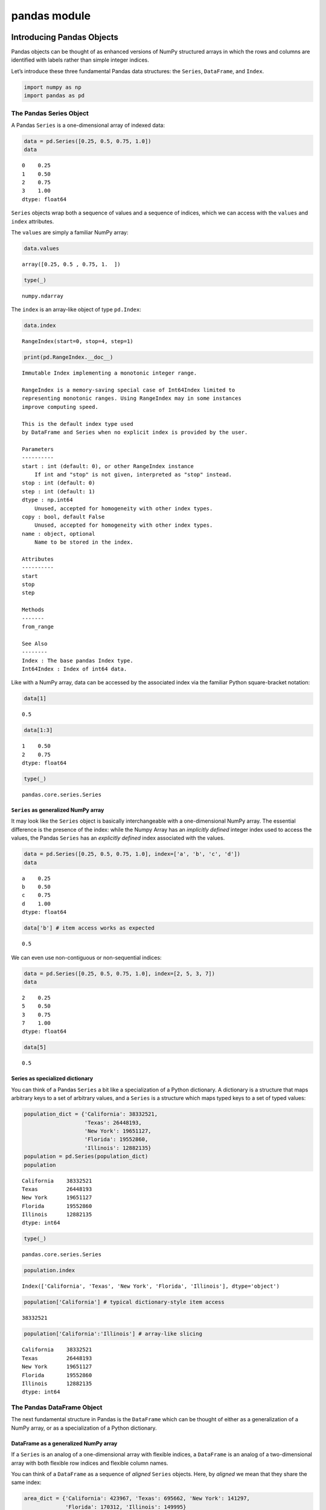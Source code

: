 pandas module
#################


Introducing Pandas Objects
==========================

Pandas objects can be thought of as enhanced versions of NumPy
structured arrays in which the rows and columns are identified with
labels rather than simple integer indices.

Let’s introduce these three fundamental Pandas data structures: the
``Series``, ``DataFrame``, and ``Index``.

.. code:: ipython3

    import numpy as np
    import pandas as pd

The Pandas Series Object
------------------------

A Pandas ``Series`` is a one-dimensional array of indexed data:

.. code:: ipython3

    data = pd.Series([0.25, 0.5, 0.75, 1.0])
    data




.. parsed-literal::

    0    0.25
    1    0.50
    2    0.75
    3    1.00
    dtype: float64



``Series`` objects wrap both a sequence of values and a sequence of
indices, which we can access with the ``values`` and ``index``
attributes.

The ``values`` are simply a familiar NumPy array:

.. code:: ipython3

    data.values




.. parsed-literal::

    array([0.25, 0.5 , 0.75, 1.  ])



.. code:: ipython3

    type(_)




.. parsed-literal::

    numpy.ndarray



The ``index`` is an array-like object of type ``pd.Index``:

.. code:: ipython3

    data.index




.. parsed-literal::

    RangeIndex(start=0, stop=4, step=1)



.. code:: ipython3

    print(pd.RangeIndex.__doc__)


.. parsed-literal::

    
        Immutable Index implementing a monotonic integer range.
    
        RangeIndex is a memory-saving special case of Int64Index limited to
        representing monotonic ranges. Using RangeIndex may in some instances
        improve computing speed.
    
        This is the default index type used
        by DataFrame and Series when no explicit index is provided by the user.
    
        Parameters
        ----------
        start : int (default: 0), or other RangeIndex instance
            If int and "stop" is not given, interpreted as "stop" instead.
        stop : int (default: 0)
        step : int (default: 1)
        dtype : np.int64
            Unused, accepted for homogeneity with other index types.
        copy : bool, default False
            Unused, accepted for homogeneity with other index types.
        name : object, optional
            Name to be stored in the index.
    
        Attributes
        ----------
        start
        stop
        step
    
        Methods
        -------
        from_range
    
        See Also
        --------
        Index : The base pandas Index type.
        Int64Index : Index of int64 data.
        


Like with a NumPy array, data can be accessed by the associated index
via the familiar Python square-bracket notation:

.. code:: ipython3

    data[1]




.. parsed-literal::

    0.5



.. code:: ipython3

    data[1:3]




.. parsed-literal::

    1    0.50
    2    0.75
    dtype: float64



.. code:: ipython3

    type(_)




.. parsed-literal::

    pandas.core.series.Series



``Series`` as generalized NumPy array
~~~~~~~~~~~~~~~~~~~~~~~~~~~~~~~~~~~~~

It may look like the ``Series`` object is basically interchangeable with
a one-dimensional NumPy array. The essential difference is the presence
of the index: while the Numpy Array has an *implicitly defined* integer
index used to access the values, the Pandas ``Series`` has an
*explicitly defined* index associated with the values.

.. code:: ipython3

    data = pd.Series([0.25, 0.5, 0.75, 1.0], index=['a', 'b', 'c', 'd'])
    data




.. parsed-literal::

    a    0.25
    b    0.50
    c    0.75
    d    1.00
    dtype: float64



.. code:: ipython3

    data['b'] # item access works as expected




.. parsed-literal::

    0.5



We can even use non-contiguous or non-sequential indices:

.. code:: ipython3

    data = pd.Series([0.25, 0.5, 0.75, 1.0], index=[2, 5, 3, 7])
    data




.. parsed-literal::

    2    0.25
    5    0.50
    3    0.75
    7    1.00
    dtype: float64



.. code:: ipython3

    data[5]




.. parsed-literal::

    0.5



Series as specialized dictionary
~~~~~~~~~~~~~~~~~~~~~~~~~~~~~~~~

You can think of a Pandas ``Series`` a bit like a specialization of a
Python dictionary. A dictionary is a structure that maps arbitrary keys
to a set of arbitrary values, and a ``Series`` is a structure which maps
typed keys to a set of typed values:

.. code:: ipython3

    population_dict = {'California': 38332521,
                       'Texas': 26448193,
                       'New York': 19651127,
                       'Florida': 19552860,
                       'Illinois': 12882135}
    population = pd.Series(population_dict)
    population




.. parsed-literal::

    California    38332521
    Texas         26448193
    New York      19651127
    Florida       19552860
    Illinois      12882135
    dtype: int64



.. code:: ipython3

    type(_)




.. parsed-literal::

    pandas.core.series.Series



.. code:: ipython3

    population.index




.. parsed-literal::

    Index(['California', 'Texas', 'New York', 'Florida', 'Illinois'], dtype='object')



.. code:: ipython3

    population['California'] # typical dictionary-style item access




.. parsed-literal::

    38332521



.. code:: ipython3

    population['California':'Illinois'] # array-like slicing




.. parsed-literal::

    California    38332521
    Texas         26448193
    New York      19651127
    Florida       19552860
    Illinois      12882135
    dtype: int64



The Pandas DataFrame Object
---------------------------

The next fundamental structure in Pandas is the ``DataFrame`` which can
be thought of either as a generalization of a NumPy array, or as a
specialization of a Python dictionary.

DataFrame as a generalized NumPy array
~~~~~~~~~~~~~~~~~~~~~~~~~~~~~~~~~~~~~~

If a ``Series`` is an analog of a one-dimensional array with flexible
indices, a ``DataFrame`` is an analog of a two-dimensional array with
both flexible row indices and flexible column names.

You can think of a ``DataFrame`` as a sequence of *aligned* ``Series``
objects. Here, by *aligned* we mean that they share the same index:

.. code:: ipython3

    area_dict = {'California': 423967, 'Texas': 695662, 'New York': 141297,
                 'Florida': 170312, 'Illinois': 149995}
    area = pd.Series(area_dict)
    area




.. parsed-literal::

    California    423967
    Texas         695662
    New York      141297
    Florida       170312
    Illinois      149995
    dtype: int64



.. code:: ipython3

    states = pd.DataFrame({'population': population, 'area': area})
    states




.. raw:: html

    <div>
    <style scoped>
        .dataframe tbody tr th:only-of-type {
            vertical-align: middle;
        }
    
        .dataframe tbody tr th {
            vertical-align: top;
        }
    
        .dataframe thead th {
            text-align: right;
        }
    </style>
    <table border="1" class="dataframe">
      <thead>
        <tr style="text-align: right;">
          <th></th>
          <th>population</th>
          <th>area</th>
        </tr>
      </thead>
      <tbody>
        <tr>
          <th>California</th>
          <td>38332521</td>
          <td>423967</td>
        </tr>
        <tr>
          <th>Texas</th>
          <td>26448193</td>
          <td>695662</td>
        </tr>
        <tr>
          <th>New York</th>
          <td>19651127</td>
          <td>141297</td>
        </tr>
        <tr>
          <th>Florida</th>
          <td>19552860</td>
          <td>170312</td>
        </tr>
        <tr>
          <th>Illinois</th>
          <td>12882135</td>
          <td>149995</td>
        </tr>
      </tbody>
    </table>
    </div>



.. code:: ipython3

    type(_)




.. parsed-literal::

    pandas.core.frame.DataFrame



.. code:: ipython3

    states.index




.. parsed-literal::

    Index(['California', 'Texas', 'New York', 'Florida', 'Illinois'], dtype='object')



Additionally, the ``DataFrame`` has a ``columns`` attribute, which is an
``Index`` object holding the column labels:

.. code:: ipython3

    states.columns




.. parsed-literal::

    Index(['population', 'area'], dtype='object')



.. code:: ipython3

    type(_)




.. parsed-literal::

    pandas.core.indexes.base.Index



Thus the ``DataFrame`` can be thought of as a generalization of a
two-dimensional NumPy array, where both the rows and columns have a
generalized index for accessing the data.

DataFrame as specialized dictionary
~~~~~~~~~~~~~~~~~~~~~~~~~~~~~~~~~~~

Similarly, we can also think of a ``DataFrame`` as a specialization of a
dictionary.

Where a dictionary maps a key to a value, a ``DataFrame`` maps a column
name to a ``Series`` of column data:

.. code:: ipython3

    states['area'] # "feature"




.. parsed-literal::

    California    423967
    Texas         695662
    New York      141297
    Florida       170312
    Illinois      149995
    Name: area, dtype: int64



Constructing DataFrame objects
~~~~~~~~~~~~~~~~~~~~~~~~~~~~~~

From a single Series object
^^^^^^^^^^^^^^^^^^^^^^^^^^^

A ``DataFrame`` is a collection of ``Series`` objects, and a
single-column ``DataFrame`` can be constructed from a single ``Series``:

.. code:: ipython3

    pd.DataFrame(population, columns=['population'])




.. raw:: html

    <div>
    <style scoped>
        .dataframe tbody tr th:only-of-type {
            vertical-align: middle;
        }
    
        .dataframe tbody tr th {
            vertical-align: top;
        }
    
        .dataframe thead th {
            text-align: right;
        }
    </style>
    <table border="1" class="dataframe">
      <thead>
        <tr style="text-align: right;">
          <th></th>
          <th>population</th>
        </tr>
      </thead>
      <tbody>
        <tr>
          <th>California</th>
          <td>38332521</td>
        </tr>
        <tr>
          <th>Texas</th>
          <td>26448193</td>
        </tr>
        <tr>
          <th>New York</th>
          <td>19651127</td>
        </tr>
        <tr>
          <th>Florida</th>
          <td>19552860</td>
        </tr>
        <tr>
          <th>Illinois</th>
          <td>12882135</td>
        </tr>
      </tbody>
    </table>
    </div>



From a list of dicts
^^^^^^^^^^^^^^^^^^^^

.. code:: ipython3

    data = [{'a': i, 'b': 2 * i} for i in range(3)]
    data




.. parsed-literal::

    [{'a': 0, 'b': 0}, {'a': 1, 'b': 2}, {'a': 2, 'b': 4}]



.. code:: ipython3

    pd.DataFrame(data)




.. raw:: html

    <div>
    <style scoped>
        .dataframe tbody tr th:only-of-type {
            vertical-align: middle;
        }
    
        .dataframe tbody tr th {
            vertical-align: top;
        }
    
        .dataframe thead th {
            text-align: right;
        }
    </style>
    <table border="1" class="dataframe">
      <thead>
        <tr style="text-align: right;">
          <th></th>
          <th>a</th>
          <th>b</th>
        </tr>
      </thead>
      <tbody>
        <tr>
          <th>0</th>
          <td>0</td>
          <td>0</td>
        </tr>
        <tr>
          <th>1</th>
          <td>1</td>
          <td>2</td>
        </tr>
        <tr>
          <th>2</th>
          <td>2</td>
          <td>4</td>
        </tr>
      </tbody>
    </table>
    </div>



.. code:: ipython3

    pd.DataFrame([{'a': 1, 'b': 2}, {'b': 3, 'c': 4}]) #  Pandas will fill missing keys with ``NaN``




.. raw:: html

    <div>
    <style scoped>
        .dataframe tbody tr th:only-of-type {
            vertical-align: middle;
        }
    
        .dataframe tbody tr th {
            vertical-align: top;
        }
    
        .dataframe thead th {
            text-align: right;
        }
    </style>
    <table border="1" class="dataframe">
      <thead>
        <tr style="text-align: right;">
          <th></th>
          <th>a</th>
          <th>b</th>
          <th>c</th>
        </tr>
      </thead>
      <tbody>
        <tr>
          <th>0</th>
          <td>1.0</td>
          <td>2</td>
          <td>NaN</td>
        </tr>
        <tr>
          <th>1</th>
          <td>NaN</td>
          <td>3</td>
          <td>4.0</td>
        </tr>
      </tbody>
    </table>
    </div>



From a two-dimensional NumPy array
^^^^^^^^^^^^^^^^^^^^^^^^^^^^^^^^^^

Given a two-dimensional array of data, we can create a ``DataFrame``
with any specified column and index names:

.. code:: ipython3

    np.random.rand(3, 2)




.. parsed-literal::

    array([[0.30282887, 0.48376433],
           [0.53588853, 0.97428136],
           [0.94756199, 0.46766408]])



.. code:: ipython3

    pd.DataFrame(np.random.rand(3, 2),
                 columns=['foo', 'bar'],
                 index=['a', 'b', 'c'])




.. raw:: html

    <div>
    <style scoped>
        .dataframe tbody tr th:only-of-type {
            vertical-align: middle;
        }
    
        .dataframe tbody tr th {
            vertical-align: top;
        }
    
        .dataframe thead th {
            text-align: right;
        }
    </style>
    <table border="1" class="dataframe">
      <thead>
        <tr style="text-align: right;">
          <th></th>
          <th>foo</th>
          <th>bar</th>
        </tr>
      </thead>
      <tbody>
        <tr>
          <th>a</th>
          <td>0.759907</td>
          <td>0.458958</td>
        </tr>
        <tr>
          <th>b</th>
          <td>0.776779</td>
          <td>0.767430</td>
        </tr>
        <tr>
          <th>c</th>
          <td>0.131552</td>
          <td>0.740137</td>
        </tr>
      </tbody>
    </table>
    </div>



From a NumPy structured array
^^^^^^^^^^^^^^^^^^^^^^^^^^^^^

.. code:: ipython3

    A = np.zeros(3, dtype=[('A', 'i8'), ('B', 'f8')])
    A




.. parsed-literal::

    array([(0, 0.), (0, 0.), (0, 0.)], dtype=[('A', '<i8'), ('B', '<f8')])



.. code:: ipython3

    pd.DataFrame(A)




.. raw:: html

    <div>
    <style scoped>
        .dataframe tbody tr th:only-of-type {
            vertical-align: middle;
        }
    
        .dataframe tbody tr th {
            vertical-align: top;
        }
    
        .dataframe thead th {
            text-align: right;
        }
    </style>
    <table border="1" class="dataframe">
      <thead>
        <tr style="text-align: right;">
          <th></th>
          <th>A</th>
          <th>B</th>
        </tr>
      </thead>
      <tbody>
        <tr>
          <th>0</th>
          <td>0</td>
          <td>0.0</td>
        </tr>
        <tr>
          <th>1</th>
          <td>0</td>
          <td>0.0</td>
        </tr>
        <tr>
          <th>2</th>
          <td>0</td>
          <td>0.0</td>
        </tr>
      </tbody>
    </table>
    </div>



The Pandas Index Object
-----------------------

This ``Index`` object is an interesting structure in itself, and it can
be thought of either as an *immutable array* or as an *ordered set*
(technically a multi-set, as ``Index`` objects may contain repeated
values).

.. code:: ipython3

    ind = pd.Index([2, 3, 5, 7, 11])
    ind




.. parsed-literal::

    Int64Index([2, 3, 5, 7, 11], dtype='int64')



Index as immutable array
~~~~~~~~~~~~~~~~~~~~~~~~

The ``Index`` in many ways operates like an array.

.. code:: ipython3

    ind[1]




.. parsed-literal::

    3



.. code:: ipython3

    ind[::2]




.. parsed-literal::

    Int64Index([2, 5, 11], dtype='int64')



``Index`` objects also have many of the attributes familiar from NumPy
arrays:

.. code:: ipython3

    ind.size, ind.shape, ind.ndim, ind.dtype,




.. parsed-literal::

    (5, (5,), 1, dtype('int64'))



One difference is that indices are immutable–that is, they cannot be
modified via the normal means:

.. code:: ipython3

    ind[1] = 0


::


    ---------------------------------------------------------------------------

    TypeError                                 Traceback (most recent call last)

    <ipython-input-60-906a9fa1424c> in <module>
    ----> 1 ind[1] = 0
    

    ~/Developer/py-venvs/sphinx-venv/lib/python3.9/site-packages/pandas/core/indexes/base.py in __setitem__(self, key, value)
       4275     @final
       4276     def __setitem__(self, key, value):
    -> 4277         raise TypeError("Index does not support mutable operations")
       4278 
       4279     def __getitem__(self, key):


    TypeError: Index does not support mutable operations


Index as ordered set
~~~~~~~~~~~~~~~~~~~~

The ``Index`` object follows many of the conventions used by Python’s
built-in ``set`` data structure, so that unions, intersections,
differences, and other combinations can be computed in a familiar way:

.. code:: ipython3

    indA = pd.Index([1, 3, 5, 7, 9])
    indB = pd.Index([2, 3, 5, 7, 11])

.. code:: ipython3

    indA.intersection(indB)  # intersection




.. parsed-literal::

    Int64Index([3, 5, 7], dtype='int64')



.. code:: ipython3

    indA.union(indB)  # union




.. parsed-literal::

    Int64Index([1, 2, 3, 5, 7, 9, 11], dtype='int64')



.. code:: ipython3

    indA.symmetric_difference(indB)  # symmetric difference




.. parsed-literal::

    Int64Index([1, 2, 9, 11], dtype='int64')



Data Indexing and Selection
===========================

To modify values in NumPy arrays we use indexing (e.g., ``arr[2, 1]``),
slicing (e.g., ``arr[:, 1:5]``), masking (e.g., ``arr[arr > 0]``), fancy
indexing (e.g., ``arr[0, [1, 5]]``), and combinations thereof (e.g.,
``arr[:, [1, 5]]``).

Here we’ll look at similar means of accessing and modifying values in
Pandas ``Series`` and ``DataFrame`` objects. If you have used the NumPy
patterns, the corresponding patterns in Pandas will feel very familiar,
though there are a few quirks to be aware of.

Data Selection in Series
------------------------

A ``Series`` object acts in many ways like a one-dimensional NumPy
array, and in many ways like a standard Python dictionary.

Series as dictionary
~~~~~~~~~~~~~~~~~~~~

Like a dictionary, the ``Series`` object provides a mapping from a
collection of keys to a collection of values:

.. code:: ipython3

    data = pd.Series([0.25, 0.5, 0.75, 1.0], index=['a', 'b', 'c', 'd'])
    data




.. parsed-literal::

    a    0.25
    b    0.50
    c    0.75
    d    1.00
    dtype: float64



.. code:: ipython3

    data['b'] # mnemonic indexing




.. parsed-literal::

    0.5



.. code:: ipython3

    'a' in data # dictionary-like Python expressions...




.. parsed-literal::

    True



.. code:: ipython3

    data.keys() # ...and methods.




.. parsed-literal::

    Index(['a', 'b', 'c', 'd'], dtype='object')



.. code:: ipython3

    list(data.items())




.. parsed-literal::

    [('a', 0.25), ('b', 0.5), ('c', 0.75), ('d', 1.0)]



``Series`` objects can even be modified with a dictionary-like syntax:

.. code:: ipython3

    data['e'] = 1.25
    data




.. parsed-literal::

    a    0.25
    b    0.50
    c    0.75
    d    1.00
    e    1.25
    dtype: float64



This easy mutability of the objects is a convenient feature: under the
hood, Pandas is making decisions about memory layout and data copying
that might need to take place.

Series as one-dimensional array
~~~~~~~~~~~~~~~~~~~~~~~~~~~~~~~

A ``Series`` builds on this dictionary-like interface and provides
array-style item selection via the same basic mechanisms as NumPy arrays
– that is, *slices*, *masking*, and *fancy indexing*:

.. code:: ipython3

    data['a':'c'] # slicing by explicit index




.. parsed-literal::

    a    0.25
    b    0.50
    c    0.75
    dtype: float64



.. code:: ipython3

    data[0:2] # slicing by implicit integer index




.. parsed-literal::

    a    0.25
    b    0.50
    dtype: float64



.. code:: ipython3

    data[(data > 0.3) & (data < 0.8)] # masking




.. parsed-literal::

    b    0.50
    c    0.75
    dtype: float64



because

.. code:: ipython3

    (data > 0.3) & (data < 0.8)




.. parsed-literal::

    a    False
    b     True
    c     True
    d    False
    e    False
    dtype: bool



.. code:: ipython3

    type(_)




.. parsed-literal::

    pandas.core.series.Series



.. code:: ipython3

    data[['a', 'e']] # fancy indexing




.. parsed-literal::

    a    0.25
    e    1.25
    dtype: float64



Notice that when slicing with an explicit index (i.e.,
``data['a':'c']``), the final index is *included* in the slice, while
when slicing with an implicit index (i.e., ``data[0:2]``), the final
index is *excluded* from the slice.

Indexers: loc, iloc, and ix
~~~~~~~~~~~~~~~~~~~~~~~~~~~

If your ``Series`` has an explicit integer index, an indexing operation
such as ``data[1]`` will use the explicit indices, while a slicing
operation like ``data[1:3]`` will use the implicit Python-style index.

.. code:: ipython3

    data = pd.Series(['a', 'b', 'c'], index=[1, 3, 5])
    data




.. parsed-literal::

    1    a
    3    b
    5    c
    dtype: object



.. code:: ipython3

    data[1] # explicit index when indexing




.. parsed-literal::

    'a'



.. code:: ipython3

    data[1:3] # implicit index when slicing




.. parsed-literal::

    3    b
    5    c
    dtype: object



Because of this potential confusion in the case of integer indexes,
Pandas provides some special *indexer* attributes that explicitly expose
certain indexing schemes.

These are not functional methods, but attributes that expose a
particular slicing interface to the data in the ``Series``.

First, the ``loc`` attribute allows indexing and slicing that always
references the explicit index:

.. code:: ipython3

    data.loc[1]




.. parsed-literal::

    'a'



.. code:: ipython3

    data.loc[1:3]




.. parsed-literal::

    1    a
    3    b
    dtype: object



The ``iloc`` attribute allows indexing and slicing that always
references the implicit Python-style index:

.. code:: ipython3

    data.iloc[1:3]




.. parsed-literal::

    3    b
    5    c
    dtype: object



A third indexing attribute, ``ix``, is a hybrid of the two, and for
``Series`` objects is equivalent to standard ``[]``-based indexing.

The purpose of the ``ix`` indexer will become more apparent in the
context of ``DataFrame`` objects.

Data Selection in DataFrame
---------------------------

Recall that a ``DataFrame`` acts in many ways like a two-dimensional or
structured array, and in other ways like a dictionary of ``Series``
structures sharing the same index.

.. code:: ipython3

    area = pd.Series({'California': 423967, 'Texas': 695662,
                      'New York': 141297, 'Florida': 170312,
                      'Illinois': 149995})
    pop = pd.Series({'California': 38332521, 'Texas': 26448193,
                     'New York': 19651127, 'Florida': 19552860,
                     'Illinois': 12882135})

.. code:: ipython3

    data = pd.DataFrame({'area':area, 'pop':pop})
    data




.. raw:: html

    <div>
    <style scoped>
        .dataframe tbody tr th:only-of-type {
            vertical-align: middle;
        }
    
        .dataframe tbody tr th {
            vertical-align: top;
        }
    
        .dataframe thead th {
            text-align: right;
        }
    </style>
    <table border="1" class="dataframe">
      <thead>
        <tr style="text-align: right;">
          <th></th>
          <th>area</th>
          <th>pop</th>
        </tr>
      </thead>
      <tbody>
        <tr>
          <th>California</th>
          <td>423967</td>
          <td>38332521</td>
        </tr>
        <tr>
          <th>Texas</th>
          <td>695662</td>
          <td>26448193</td>
        </tr>
        <tr>
          <th>New York</th>
          <td>141297</td>
          <td>19651127</td>
        </tr>
        <tr>
          <th>Florida</th>
          <td>170312</td>
          <td>19552860</td>
        </tr>
        <tr>
          <th>Illinois</th>
          <td>149995</td>
          <td>12882135</td>
        </tr>
      </tbody>
    </table>
    </div>



.. code:: ipython3

    data['area'] # columns can be accessed via dict-style indexing




.. parsed-literal::

    California    423967
    Texas         695662
    New York      141297
    Florida       170312
    Illinois      149995
    Name: area, dtype: int64



.. code:: ipython3

    data.area # alternatively, use attribute-style access with column names




.. parsed-literal::

    California    423967
    Texas         695662
    New York      141297
    Florida       170312
    Illinois      149995
    Name: area, dtype: int64



this dictionary-style syntax can also be used to modify the object, in
this case adding a new column:

.. code:: ipython3

    data['density'] = data['pop'] / data['area']
    data




.. raw:: html

    <div>
    <style scoped>
        .dataframe tbody tr th:only-of-type {
            vertical-align: middle;
        }
    
        .dataframe tbody tr th {
            vertical-align: top;
        }
    
        .dataframe thead th {
            text-align: right;
        }
    </style>
    <table border="1" class="dataframe">
      <thead>
        <tr style="text-align: right;">
          <th></th>
          <th>area</th>
          <th>pop</th>
          <th>density</th>
        </tr>
      </thead>
      <tbody>
        <tr>
          <th>California</th>
          <td>423967</td>
          <td>38332521</td>
          <td>90.413926</td>
        </tr>
        <tr>
          <th>Texas</th>
          <td>695662</td>
          <td>26448193</td>
          <td>38.018740</td>
        </tr>
        <tr>
          <th>New York</th>
          <td>141297</td>
          <td>19651127</td>
          <td>139.076746</td>
        </tr>
        <tr>
          <th>Florida</th>
          <td>170312</td>
          <td>19552860</td>
          <td>114.806121</td>
        </tr>
        <tr>
          <th>Illinois</th>
          <td>149995</td>
          <td>12882135</td>
          <td>85.883763</td>
        </tr>
      </tbody>
    </table>
    </div>



DataFrame as two-dimensional array
~~~~~~~~~~~~~~~~~~~~~~~~~~~~~~~~~~

``DataFrame`` can also be viewed as an enhanced two-dimensional array:

.. code:: ipython3

    data.values # examine the raw underlying data array




.. parsed-literal::

    array([[4.23967000e+05, 3.83325210e+07, 9.04139261e+01],
           [6.95662000e+05, 2.64481930e+07, 3.80187404e+01],
           [1.41297000e+05, 1.96511270e+07, 1.39076746e+02],
           [1.70312000e+05, 1.95528600e+07, 1.14806121e+02],
           [1.49995000e+05, 1.28821350e+07, 8.58837628e+01]])



.. code:: ipython3

    data.values.T




.. parsed-literal::

    array([[4.23967000e+05, 6.95662000e+05, 1.41297000e+05, 1.70312000e+05,
            1.49995000e+05],
           [3.83325210e+07, 2.64481930e+07, 1.96511270e+07, 1.95528600e+07,
            1.28821350e+07],
           [9.04139261e+01, 3.80187404e+01, 1.39076746e+02, 1.14806121e+02,
            8.58837628e+01]])



.. code:: ipython3

    type(_)




.. parsed-literal::

    numpy.ndarray



.. code:: ipython3

    data.T # transpose the full DataFrame object




.. raw:: html

    <div>
    <style scoped>
        .dataframe tbody tr th:only-of-type {
            vertical-align: middle;
        }
    
        .dataframe tbody tr th {
            vertical-align: top;
        }
    
        .dataframe thead th {
            text-align: right;
        }
    </style>
    <table border="1" class="dataframe">
      <thead>
        <tr style="text-align: right;">
          <th></th>
          <th>California</th>
          <th>Texas</th>
          <th>New York</th>
          <th>Florida</th>
          <th>Illinois</th>
        </tr>
      </thead>
      <tbody>
        <tr>
          <th>area</th>
          <td>4.239670e+05</td>
          <td>6.956620e+05</td>
          <td>1.412970e+05</td>
          <td>1.703120e+05</td>
          <td>1.499950e+05</td>
        </tr>
        <tr>
          <th>pop</th>
          <td>3.833252e+07</td>
          <td>2.644819e+07</td>
          <td>1.965113e+07</td>
          <td>1.955286e+07</td>
          <td>1.288214e+07</td>
        </tr>
        <tr>
          <th>density</th>
          <td>9.041393e+01</td>
          <td>3.801874e+01</td>
          <td>1.390767e+02</td>
          <td>1.148061e+02</td>
          <td>8.588376e+01</td>
        </tr>
      </tbody>
    </table>
    </div>



.. code:: ipython3

    type(_)




.. parsed-literal::

    pandas.core.frame.DataFrame



.. code:: ipython3

    data.values[0] # passing a single index to an array accesses a row




.. parsed-literal::

    array([4.23967000e+05, 3.83325210e+07, 9.04139261e+01])



.. code:: ipython3

    data['area'] # assing a single "index" to access a column




.. parsed-literal::

    California    423967
    Texas         695662
    New York      141297
    Florida       170312
    Illinois      149995
    Name: area, dtype: int64



Using the ``iloc`` indexer, we can index the underlying array as if it
is a simple NumPy array (using the implicit Python-style index)

.. code:: ipython3

    data.iloc[:3, :2]




.. raw:: html

    <div>
    <style scoped>
        .dataframe tbody tr th:only-of-type {
            vertical-align: middle;
        }
    
        .dataframe tbody tr th {
            vertical-align: top;
        }
    
        .dataframe thead th {
            text-align: right;
        }
    </style>
    <table border="1" class="dataframe">
      <thead>
        <tr style="text-align: right;">
          <th></th>
          <th>area</th>
          <th>pop</th>
        </tr>
      </thead>
      <tbody>
        <tr>
          <th>California</th>
          <td>423967</td>
          <td>38332521</td>
        </tr>
        <tr>
          <th>Texas</th>
          <td>695662</td>
          <td>26448193</td>
        </tr>
        <tr>
          <th>New York</th>
          <td>141297</td>
          <td>19651127</td>
        </tr>
      </tbody>
    </table>
    </div>



Similarly, using the ``loc`` indexer we can index the underlying data in
an array-like style but using the explicit index and column names:

.. code:: ipython3

    data.loc[:'Illinois', :'pop']




.. raw:: html

    <div>
    <style scoped>
        .dataframe tbody tr th:only-of-type {
            vertical-align: middle;
        }
    
        .dataframe tbody tr th {
            vertical-align: top;
        }
    
        .dataframe thead th {
            text-align: right;
        }
    </style>
    <table border="1" class="dataframe">
      <thead>
        <tr style="text-align: right;">
          <th></th>
          <th>area</th>
          <th>pop</th>
        </tr>
      </thead>
      <tbody>
        <tr>
          <th>California</th>
          <td>423967</td>
          <td>38332521</td>
        </tr>
        <tr>
          <th>Texas</th>
          <td>695662</td>
          <td>26448193</td>
        </tr>
        <tr>
          <th>New York</th>
          <td>141297</td>
          <td>19651127</td>
        </tr>
        <tr>
          <th>Florida</th>
          <td>170312</td>
          <td>19552860</td>
        </tr>
        <tr>
          <th>Illinois</th>
          <td>149995</td>
          <td>12882135</td>
        </tr>
      </tbody>
    </table>
    </div>



Any of the familiar NumPy-style data access patterns can be used within
these indexers.

.. code:: ipython3

    data.loc[data.density > 100, ['pop', 'density']]




.. raw:: html

    <div>
    <style scoped>
        .dataframe tbody tr th:only-of-type {
            vertical-align: middle;
        }
    
        .dataframe tbody tr th {
            vertical-align: top;
        }
    
        .dataframe thead th {
            text-align: right;
        }
    </style>
    <table border="1" class="dataframe">
      <thead>
        <tr style="text-align: right;">
          <th></th>
          <th>pop</th>
          <th>density</th>
        </tr>
      </thead>
      <tbody>
        <tr>
          <th>New York</th>
          <td>19651127</td>
          <td>139.076746</td>
        </tr>
        <tr>
          <th>Florida</th>
          <td>19552860</td>
          <td>114.806121</td>
        </tr>
      </tbody>
    </table>
    </div>



Any of these indexing conventions may also be used to set or modify
values; this is done in the standard way that you might be accustomed to
from working with NumPy:

.. code:: ipython3

    data.iloc[0, 2] = 90
    data




.. raw:: html

    <div>
    <style scoped>
        .dataframe tbody tr th:only-of-type {
            vertical-align: middle;
        }
    
        .dataframe tbody tr th {
            vertical-align: top;
        }
    
        .dataframe thead th {
            text-align: right;
        }
    </style>
    <table border="1" class="dataframe">
      <thead>
        <tr style="text-align: right;">
          <th></th>
          <th>area</th>
          <th>pop</th>
          <th>density</th>
        </tr>
      </thead>
      <tbody>
        <tr>
          <th>California</th>
          <td>423967</td>
          <td>38332521</td>
          <td>90.000000</td>
        </tr>
        <tr>
          <th>Texas</th>
          <td>695662</td>
          <td>26448193</td>
          <td>38.018740</td>
        </tr>
        <tr>
          <th>New York</th>
          <td>141297</td>
          <td>19651127</td>
          <td>139.076746</td>
        </tr>
        <tr>
          <th>Florida</th>
          <td>170312</td>
          <td>19552860</td>
          <td>114.806121</td>
        </tr>
        <tr>
          <th>Illinois</th>
          <td>149995</td>
          <td>12882135</td>
          <td>85.883763</td>
        </tr>
      </tbody>
    </table>
    </div>



Additional indexing conventions
~~~~~~~~~~~~~~~~~~~~~~~~~~~~~~~

.. code:: ipython3

    data['Florida':'Illinois'] # *slicing* refers to rows




.. raw:: html

    <div>
    <style scoped>
        .dataframe tbody tr th:only-of-type {
            vertical-align: middle;
        }
    
        .dataframe tbody tr th {
            vertical-align: top;
        }
    
        .dataframe thead th {
            text-align: right;
        }
    </style>
    <table border="1" class="dataframe">
      <thead>
        <tr style="text-align: right;">
          <th></th>
          <th>area</th>
          <th>pop</th>
          <th>density</th>
        </tr>
      </thead>
      <tbody>
        <tr>
          <th>Florida</th>
          <td>170312</td>
          <td>19552860</td>
          <td>114.806121</td>
        </tr>
        <tr>
          <th>Illinois</th>
          <td>149995</td>
          <td>12882135</td>
          <td>85.883763</td>
        </tr>
      </tbody>
    </table>
    </div>



.. code:: ipython3

    data[data.density > 100] # direct masking operations are also interpreted row-wise




.. raw:: html

    <div>
    <style scoped>
        .dataframe tbody tr th:only-of-type {
            vertical-align: middle;
        }
    
        .dataframe tbody tr th {
            vertical-align: top;
        }
    
        .dataframe thead th {
            text-align: right;
        }
    </style>
    <table border="1" class="dataframe">
      <thead>
        <tr style="text-align: right;">
          <th></th>
          <th>area</th>
          <th>pop</th>
          <th>density</th>
        </tr>
      </thead>
      <tbody>
        <tr>
          <th>New York</th>
          <td>141297</td>
          <td>19651127</td>
          <td>139.076746</td>
        </tr>
        <tr>
          <th>Florida</th>
          <td>170312</td>
          <td>19552860</td>
          <td>114.806121</td>
        </tr>
      </tbody>
    </table>
    </div>



Operating on Data in Pandas
===========================

One of the essential pieces of NumPy is the ability to perform quick
element-wise operations, both with basic arithmetic (addition,
subtraction, multiplication, etc.) and with more sophisticated
operations (trigonometric functions, exponential and logarithmic
functions, etc.).

Pandas inherits much of this functionality from NumPy.

Pandas includes a couple useful twists, however: for unary operations
like negation and trigonometric functions, these ufuncs will *preserve
index and column labels* in the output, and for binary operations such
as addition and multiplication, Pandas will automatically *align
indices* when passing the objects to the ufunc.

Ufuncs: Index Preservation
--------------------------

Because Pandas is designed to work with NumPy, any NumPy ufunc will work
on Pandas ``Series`` and ``DataFrame`` objects:

.. code:: ipython3

    rng = np.random.RandomState(42)
    ser = pd.Series(rng.randint(0, 10, 4))
    ser




.. parsed-literal::

    0    6
    1    3
    2    7
    3    4
    dtype: int64



.. code:: ipython3

    rng.randint(0, 10, (3, 4))




.. parsed-literal::

    array([[1, 7, 5, 1],
           [4, 0, 9, 5],
           [8, 0, 9, 2]])



.. code:: ipython3

    df = pd.DataFrame(rng.randint(0, 10, (3, 4)), columns=['A', 'B', 'C', 'D'])
    df




.. raw:: html

    <div>
    <style scoped>
        .dataframe tbody tr th:only-of-type {
            vertical-align: middle;
        }
    
        .dataframe tbody tr th {
            vertical-align: top;
        }
    
        .dataframe thead th {
            text-align: right;
        }
    </style>
    <table border="1" class="dataframe">
      <thead>
        <tr style="text-align: right;">
          <th></th>
          <th>A</th>
          <th>B</th>
          <th>C</th>
          <th>D</th>
        </tr>
      </thead>
      <tbody>
        <tr>
          <th>0</th>
          <td>6</td>
          <td>3</td>
          <td>8</td>
          <td>2</td>
        </tr>
        <tr>
          <th>1</th>
          <td>4</td>
          <td>2</td>
          <td>6</td>
          <td>4</td>
        </tr>
        <tr>
          <th>2</th>
          <td>8</td>
          <td>6</td>
          <td>1</td>
          <td>3</td>
        </tr>
      </tbody>
    </table>
    </div>



If we apply a NumPy ufunc on either of these objects, the result will be
another Pandas object *with the indices preserved:*

.. code:: ipython3

    np.exp(ser)




.. parsed-literal::

    0     403.428793
    1      20.085537
    2    1096.633158
    3      54.598150
    dtype: float64



.. code:: ipython3

    type(_)




.. parsed-literal::

    pandas.core.series.Series



.. code:: ipython3

    np.sin(df * np.pi / 4) # a slightly more complex calculation




.. raw:: html

    <div>
    <style scoped>
        .dataframe tbody tr th:only-of-type {
            vertical-align: middle;
        }
    
        .dataframe tbody tr th {
            vertical-align: top;
        }
    
        .dataframe thead th {
            text-align: right;
        }
    </style>
    <table border="1" class="dataframe">
      <thead>
        <tr style="text-align: right;">
          <th></th>
          <th>A</th>
          <th>B</th>
          <th>C</th>
          <th>D</th>
        </tr>
      </thead>
      <tbody>
        <tr>
          <th>0</th>
          <td>-1.000000e+00</td>
          <td>0.707107</td>
          <td>-2.449294e-16</td>
          <td>1.000000e+00</td>
        </tr>
        <tr>
          <th>1</th>
          <td>1.224647e-16</td>
          <td>1.000000</td>
          <td>-1.000000e+00</td>
          <td>1.224647e-16</td>
        </tr>
        <tr>
          <th>2</th>
          <td>-2.449294e-16</td>
          <td>-1.000000</td>
          <td>7.071068e-01</td>
          <td>7.071068e-01</td>
        </tr>
      </tbody>
    </table>
    </div>



.. code:: ipython3

    type(_)




.. parsed-literal::

    pandas.core.frame.DataFrame



UFuncs: Index Alignment
-----------------------

For binary operations on two ``Series`` or ``DataFrame`` objects, Pandas
will align indices in the process of performing the operation.

Index alignment in Series
~~~~~~~~~~~~~~~~~~~~~~~~~

Suppose we are combining two different data sources, and find only the
top three US states by *area* and the top three US states by
*population*:

.. code:: ipython3

    area = pd.Series({'Alaska': 1723337, 'Texas': 695662, 'California': 423967}, name='area')
    population = pd.Series({'California': 38332521, 'Texas': 26448193, 'New York': 19651127}, name='population')

.. code:: ipython3

    population / area




.. parsed-literal::

    Alaska              NaN
    California    90.413926
    New York            NaN
    Texas         38.018740
    dtype: float64



The resulting array contains the *union* of indices of the two input
arrays, which could be determined using standard Python set arithmetic
on these indices:

.. code:: ipython3

    area.index.union(population.index) # this does create a new index and doesn't modify in place.




.. parsed-literal::

    Index(['Alaska', 'California', 'New York', 'Texas'], dtype='object')



.. code:: ipython3

    area.index




.. parsed-literal::

    Index(['Alaska', 'Texas', 'California'], dtype='object')



Any item for which one or the other does not have an entry is marked
with ``NaN``, or “Not a Number,” which is how Pandas marks missing data
. This index matching is implemented this way for any of Python’s
built-in arithmetic expressions; any missing values are filled in with
NaN by default:

.. code:: ipython3

    A = pd.Series([2, 4, 6], index=[0, 1, 2])
    B = pd.Series([1, 3, 5], index=[1, 2, 3])
    A + B




.. parsed-literal::

    0    NaN
    1    5.0
    2    9.0
    3    NaN
    dtype: float64



If using NaN values is not the desired behavior, the fill value can be
modified using appropriate object methods in place of the operators:

.. code:: ipython3

    A.add(B, fill_value=0)




.. parsed-literal::

    0    2.0
    1    5.0
    2    9.0
    3    5.0
    dtype: float64



Index alignment in DataFrame
~~~~~~~~~~~~~~~~~~~~~~~~~~~~

A similar type of alignment takes place for *both* columns and indices
when performing operations on ``DataFrame``\ s:

.. code:: ipython3

    A = pd.DataFrame(rng.randint(0, 20, (2, 2)), columns=list('AB'))
    A




.. raw:: html

    <div>
    <style scoped>
        .dataframe tbody tr th:only-of-type {
            vertical-align: middle;
        }
    
        .dataframe tbody tr th {
            vertical-align: top;
        }
    
        .dataframe thead th {
            text-align: right;
        }
    </style>
    <table border="1" class="dataframe">
      <thead>
        <tr style="text-align: right;">
          <th></th>
          <th>A</th>
          <th>B</th>
        </tr>
      </thead>
      <tbody>
        <tr>
          <th>0</th>
          <td>13</td>
          <td>17</td>
        </tr>
        <tr>
          <th>1</th>
          <td>8</td>
          <td>1</td>
        </tr>
      </tbody>
    </table>
    </div>



.. code:: ipython3

    B = pd.DataFrame(rng.randint(0, 10, (3, 3)), columns=list('BAC'))
    B




.. raw:: html

    <div>
    <style scoped>
        .dataframe tbody tr th:only-of-type {
            vertical-align: middle;
        }
    
        .dataframe tbody tr th {
            vertical-align: top;
        }
    
        .dataframe thead th {
            text-align: right;
        }
    </style>
    <table border="1" class="dataframe">
      <thead>
        <tr style="text-align: right;">
          <th></th>
          <th>B</th>
          <th>A</th>
          <th>C</th>
        </tr>
      </thead>
      <tbody>
        <tr>
          <th>0</th>
          <td>1</td>
          <td>5</td>
          <td>5</td>
        </tr>
        <tr>
          <th>1</th>
          <td>9</td>
          <td>3</td>
          <td>5</td>
        </tr>
        <tr>
          <th>2</th>
          <td>1</td>
          <td>9</td>
          <td>1</td>
        </tr>
      </tbody>
    </table>
    </div>



.. code:: ipython3

    A + B




.. raw:: html

    <div>
    <style scoped>
        .dataframe tbody tr th:only-of-type {
            vertical-align: middle;
        }
    
        .dataframe tbody tr th {
            vertical-align: top;
        }
    
        .dataframe thead th {
            text-align: right;
        }
    </style>
    <table border="1" class="dataframe">
      <thead>
        <tr style="text-align: right;">
          <th></th>
          <th>A</th>
          <th>B</th>
          <th>C</th>
        </tr>
      </thead>
      <tbody>
        <tr>
          <th>0</th>
          <td>18.0</td>
          <td>18.0</td>
          <td>NaN</td>
        </tr>
        <tr>
          <th>1</th>
          <td>11.0</td>
          <td>10.0</td>
          <td>NaN</td>
        </tr>
        <tr>
          <th>2</th>
          <td>NaN</td>
          <td>NaN</td>
          <td>NaN</td>
        </tr>
      </tbody>
    </table>
    </div>



.. code:: ipython3

    fill = A.stack().mean()
    fill




.. parsed-literal::

    9.75



.. code:: ipython3

    A.add(B, fill_value=fill)




.. raw:: html

    <div>
    <style scoped>
        .dataframe tbody tr th:only-of-type {
            vertical-align: middle;
        }
    
        .dataframe tbody tr th {
            vertical-align: top;
        }
    
        .dataframe thead th {
            text-align: right;
        }
    </style>
    <table border="1" class="dataframe">
      <thead>
        <tr style="text-align: right;">
          <th></th>
          <th>A</th>
          <th>B</th>
          <th>C</th>
        </tr>
      </thead>
      <tbody>
        <tr>
          <th>0</th>
          <td>18.00</td>
          <td>18.00</td>
          <td>14.75</td>
        </tr>
        <tr>
          <th>1</th>
          <td>11.00</td>
          <td>10.00</td>
          <td>14.75</td>
        </tr>
        <tr>
          <th>2</th>
          <td>18.75</td>
          <td>10.75</td>
          <td>10.75</td>
        </tr>
      </tbody>
    </table>
    </div>



The following table lists Python operators and their equivalent Pandas
object methods:

=============== ======================================
Python Operator Pandas Method(s)
=============== ======================================
``+``           ``add()``
``-``           ``sub()``, ``subtract()``
``*``           ``mul()``, ``multiply()``
``/``           ``truediv()``, ``div()``, ``divide()``
``//``          ``floordiv()``
``%``           ``mod()``
``**``          ``pow()``
=============== ======================================

Ufuncs: Operations Between DataFrame and Series
-----------------------------------------------

When performing operations between a ``DataFrame`` and a ``Series``, the
index and column alignment is similarly maintained. Operations between a
``DataFrame`` and a ``Series`` are similar to operations between a
two-dimensional and one-dimensional NumPy array.

.. code:: ipython3

    A = rng.randint(10, size=(3, 4))
    A




.. parsed-literal::

    array([[3, 8, 2, 4],
           [2, 6, 4, 8],
           [6, 1, 3, 8]])



.. code:: ipython3

    type(A)




.. parsed-literal::

    numpy.ndarray



.. code:: ipython3

    A - A[0]




.. parsed-literal::

    array([[ 0,  0,  0,  0],
           [-1, -2,  2,  4],
           [ 3, -7,  1,  4]])



According to NumPy’s broadcasting rules , subtraction between a
two-dimensional array and one of its rows is applied row-wise.

In Pandas, the convention similarly operates row-wise by default:

.. code:: ipython3

    df = pd.DataFrame(A, columns=list('QRST'))
    df - df.iloc[0]




.. raw:: html

    <div>
    <style scoped>
        .dataframe tbody tr th:only-of-type {
            vertical-align: middle;
        }
    
        .dataframe tbody tr th {
            vertical-align: top;
        }
    
        .dataframe thead th {
            text-align: right;
        }
    </style>
    <table border="1" class="dataframe">
      <thead>
        <tr style="text-align: right;">
          <th></th>
          <th>Q</th>
          <th>R</th>
          <th>S</th>
          <th>T</th>
        </tr>
      </thead>
      <tbody>
        <tr>
          <th>0</th>
          <td>0</td>
          <td>0</td>
          <td>0</td>
          <td>0</td>
        </tr>
        <tr>
          <th>1</th>
          <td>-1</td>
          <td>-2</td>
          <td>2</td>
          <td>4</td>
        </tr>
        <tr>
          <th>2</th>
          <td>3</td>
          <td>-7</td>
          <td>1</td>
          <td>4</td>
        </tr>
      </tbody>
    </table>
    </div>



If you would instead like to operate column-wise you have to specify the
``axis`` keyword:

.. code:: ipython3

    df.subtract(df['R'], axis=0)




.. raw:: html

    <div>
    <style scoped>
        .dataframe tbody tr th:only-of-type {
            vertical-align: middle;
        }
    
        .dataframe tbody tr th {
            vertical-align: top;
        }
    
        .dataframe thead th {
            text-align: right;
        }
    </style>
    <table border="1" class="dataframe">
      <thead>
        <tr style="text-align: right;">
          <th></th>
          <th>Q</th>
          <th>R</th>
          <th>S</th>
          <th>T</th>
        </tr>
      </thead>
      <tbody>
        <tr>
          <th>0</th>
          <td>-5</td>
          <td>0</td>
          <td>-6</td>
          <td>-4</td>
        </tr>
        <tr>
          <th>1</th>
          <td>-4</td>
          <td>0</td>
          <td>-2</td>
          <td>2</td>
        </tr>
        <tr>
          <th>2</th>
          <td>5</td>
          <td>0</td>
          <td>2</td>
          <td>7</td>
        </tr>
      </tbody>
    </table>
    </div>



Handling Missing Data
=====================

The difference between data found in many tutorials and data in the real
world is that real-world data is rarely clean and homogeneous. In
particular, many interesting datasets will have some amount of data
missing.

To make matters even more complicated, different data sources may
indicate missing data in different ways.

Trade-Offs in Missing Data Conventions
--------------------------------------

To indicate the presence of missing data in a table or DataFrame we can
use two strategies: using a *mask* that globally indicates missing
values, or choosing a *sentinel value* that indicates a missing entry.

In the masking approach, the mask might be an entirely separate Boolean
array, or it may involve appropriation of one bit in the data
representation to locally indicate the null status of a value.

In the sentinel approach, the sentinel value could be some data-specific
convention, such as indicating a missing integer value with -9999 or
some rare bit pattern, or it could be a more global convention, such as
indicating a missing floating-point value with NaN (Not a Number).

None of these approaches is without trade-offs: use of a separate mask
array requires allocation of an additional Boolean array. A sentinel
value reduces the range of valid values that can be represented, and may
require extra (often non-optimized) logic in CPU and GPU arithmetic.

Missing Data in Pandas
----------------------

The way in which Pandas handles missing values is constrained by its
reliance on the NumPy package, which does **not have** a built-in notion
of NA values for non-floating-point data types.

NumPy does have support for masked arrays – that is, arrays that have a
separate Boolean mask array attached for marking data as “good” or
“bad.” Pandas could have derived from this, but the overhead in both
storage, computation, and code maintenance makes that an unattractive
choice.

With these constraints in mind, Pandas chose to use sentinels for
missing data, and further chose to use two already-existing Python null
values: the special floating-point ``NaN`` value, and the Python
``None`` object.

``None``: Pythonic missing data
~~~~~~~~~~~~~~~~~~~~~~~~~~~~~~~

The first sentinel value used by Pandas is ``None``, a Python singleton
object that is often used for missing data in Python code.

Because it is a Python object, ``None`` cannot be used in any arbitrary
NumPy/Pandas array, but only in arrays with data type ``'object'``
(i.e., arrays of Python objects):

.. code:: ipython3

    vals1 = np.array([1, None, 3, 4])
    vals1




.. parsed-literal::

    array([1, None, 3, 4], dtype=object)



Any operations on the data will be done at the Python level, with much
more overhead than the typically fast operations seen for arrays with
native types:

.. code:: ipython3

    for dtype in ['object', 'int']:
        print("dtype =", dtype)
        %timeit np.arange(1E6, dtype=dtype).sum()
        print()


.. parsed-literal::

    dtype = object
    81.8 ms ± 125 µs per loop (mean ± std. dev. of 7 runs, 10 loops each)
    
    dtype = int
    1.87 ms ± 34.1 µs per loop (mean ± std. dev. of 7 runs, 1000 loops each)
    


The use of Python objects in an array also means that if you perform
aggregations like ``sum()`` or ``min()`` across an array with a ``None``
value, you will generally get an error:

.. code:: ipython3

    vals1.sum()


::


    ---------------------------------------------------------------------------

    TypeError                                 Traceback (most recent call last)

    <ipython-input-94-30a3fc8c6726> in <module>
    ----> 1 vals1.sum()
    

    ~/Developer/venvs/py-ml/lib/python3.8/site-packages/numpy/core/_methods.py in _sum(a, axis, dtype, out, keepdims, initial, where)
         45 def _sum(a, axis=None, dtype=None, out=None, keepdims=False,
         46          initial=_NoValue, where=True):
    ---> 47     return umr_sum(a, axis, dtype, out, keepdims, initial, where)
         48 
         49 def _prod(a, axis=None, dtype=None, out=None, keepdims=False,


    TypeError: unsupported operand type(s) for +: 'int' and 'NoneType'


``NaN``: Missing numerical data
~~~~~~~~~~~~~~~~~~~~~~~~~~~~~~~

The other missing data representation, ``NaN`` (acronym for *Not a
Number*), is different; it is a special floating-point value recognized
by all systems that use the standard IEEE floating-point representation:

.. code:: ipython3

    vals2 = np.array([1, np.nan, 3, 4]) 
    vals2.dtype




.. parsed-literal::

    dtype('float64')



.. code:: ipython3

    1 + np.nan, 0 *  np.nan




.. parsed-literal::

    (nan, nan)



.. code:: ipython3

    vals2.sum(), vals2.min(), vals2.max()




.. parsed-literal::

    (nan, nan, nan)



NumPy does provide some special aggregations that will ignore these
missing values:

.. code:: ipython3

    np.nansum(vals2), np.nanmin(vals2), np.nanmax(vals2)




.. parsed-literal::

    (8.0, 1.0, 4.0)



NaN and None in Pandas
~~~~~~~~~~~~~~~~~~~~~~

``NaN`` and ``None`` both have their place, and Pandas is built to
handle the two of them nearly interchangeably, converting between them
where appropriate:

.. code:: ipython3

    pd.Series([1, np.nan, 2, None])




.. parsed-literal::

    0    1.0
    1    NaN
    2    2.0
    3    NaN
    dtype: float64



The following table lists the upcasting conventions in Pandas when NA
values are introduced:

============ =========================== ======================
Typeclass    Conversion When Storing NAs NA Sentinel Value
============ =========================== ======================
``floating`` No change                   ``np.nan``
``object``   No change                   ``None`` or ``np.nan``
``integer``  Cast to ``float64``         ``np.nan``
``boolean``  Cast to ``object``          ``None`` or ``np.nan``
============ =========================== ======================

Keep in mind that in Pandas, string data is always stored with an
``object`` dtype.

Operating on Null Values
------------------------

As we have seen, Pandas treats ``None`` and ``NaN`` as essentially
interchangeable for indicating missing or null values. To facilitate
this convention, there are several useful methods for detecting,
removing, and replacing null values in Pandas data structures. They are:

-  ``isnull()``: Generate a boolean mask indicating missing values
-  ``notnull()``: Opposite of ``isnull()``
-  ``dropna()``: Return a filtered version of the data
-  ``fillna()``: Return a copy of the data with missing values filled or
   imputed

Detecting null values
~~~~~~~~~~~~~~~~~~~~~

Pandas data structures have two useful methods for detecting null data:
``isnull()`` and ``notnull()``. Either one will return a Boolean mask
over the data:

.. code:: ipython3

    data = pd.Series([1, np.nan, 'hello', None])
    data.isnull()




.. parsed-literal::

    0    False
    1     True
    2    False
    3     True
    dtype: bool



Dropping null values
~~~~~~~~~~~~~~~~~~~~

In addition to the masking used before, there are the convenience
methods, ``dropna()`` (which removes NA values) and ``fillna()`` (which
fills in NA values):

.. code:: ipython3

    data.dropna()




.. parsed-literal::

    0        1
    2    hello
    dtype: object



For a ``DataFrame``, there are more options:

.. code:: ipython3

    df = pd.DataFrame([[1,      np.nan, 2],
                       [2,      3,      5],
                       [np.nan, 4,      6]])
    df




.. raw:: html

    <div>
    <style scoped>
        .dataframe tbody tr th:only-of-type {
            vertical-align: middle;
        }
    
        .dataframe tbody tr th {
            vertical-align: top;
        }
    
        .dataframe thead th {
            text-align: right;
        }
    </style>
    <table border="1" class="dataframe">
      <thead>
        <tr style="text-align: right;">
          <th></th>
          <th>0</th>
          <th>1</th>
          <th>2</th>
        </tr>
      </thead>
      <tbody>
        <tr>
          <th>0</th>
          <td>1.0</td>
          <td>NaN</td>
          <td>2</td>
        </tr>
        <tr>
          <th>1</th>
          <td>2.0</td>
          <td>3.0</td>
          <td>5</td>
        </tr>
        <tr>
          <th>2</th>
          <td>NaN</td>
          <td>4.0</td>
          <td>6</td>
        </tr>
      </tbody>
    </table>
    </div>



.. code:: ipython3

    df.dropna() # drop all rows in which *any* null value is present




.. raw:: html

    <div>
    <style scoped>
        .dataframe tbody tr th:only-of-type {
            vertical-align: middle;
        }
    
        .dataframe tbody tr th {
            vertical-align: top;
        }
    
        .dataframe thead th {
            text-align: right;
        }
    </style>
    <table border="1" class="dataframe">
      <thead>
        <tr style="text-align: right;">
          <th></th>
          <th>0</th>
          <th>1</th>
          <th>2</th>
        </tr>
      </thead>
      <tbody>
        <tr>
          <th>1</th>
          <td>2.0</td>
          <td>3.0</td>
          <td>5</td>
        </tr>
      </tbody>
    </table>
    </div>



.. code:: ipython3

    df.dropna(axis='columns') # drop NA values from all columns containing a null value




.. raw:: html

    <div>
    <style scoped>
        .dataframe tbody tr th:only-of-type {
            vertical-align: middle;
        }
    
        .dataframe tbody tr th {
            vertical-align: top;
        }
    
        .dataframe thead th {
            text-align: right;
        }
    </style>
    <table border="1" class="dataframe">
      <thead>
        <tr style="text-align: right;">
          <th></th>
          <th>2</th>
        </tr>
      </thead>
      <tbody>
        <tr>
          <th>0</th>
          <td>2</td>
        </tr>
        <tr>
          <th>1</th>
          <td>5</td>
        </tr>
        <tr>
          <th>2</th>
          <td>6</td>
        </tr>
      </tbody>
    </table>
    </div>



The default is ``how='any'``, such that any row or column (depending on
the ``axis`` keyword) containing a null value will be dropped.

.. code:: ipython3

    df[3] = np.nan
    df




.. raw:: html

    <div>
    <style scoped>
        .dataframe tbody tr th:only-of-type {
            vertical-align: middle;
        }
    
        .dataframe tbody tr th {
            vertical-align: top;
        }
    
        .dataframe thead th {
            text-align: right;
        }
    </style>
    <table border="1" class="dataframe">
      <thead>
        <tr style="text-align: right;">
          <th></th>
          <th>0</th>
          <th>1</th>
          <th>2</th>
          <th>3</th>
        </tr>
      </thead>
      <tbody>
        <tr>
          <th>0</th>
          <td>1.0</td>
          <td>NaN</td>
          <td>2</td>
          <td>NaN</td>
        </tr>
        <tr>
          <th>1</th>
          <td>2.0</td>
          <td>3.0</td>
          <td>5</td>
          <td>NaN</td>
        </tr>
        <tr>
          <th>2</th>
          <td>NaN</td>
          <td>4.0</td>
          <td>6</td>
          <td>NaN</td>
        </tr>
      </tbody>
    </table>
    </div>



You can also specify ``how='all'``, which will only drop rows/columns
that are *all* null values:

.. code:: ipython3

    df.dropna(axis='columns', how='all')




.. raw:: html

    <div>
    <style scoped>
        .dataframe tbody tr th:only-of-type {
            vertical-align: middle;
        }
    
        .dataframe tbody tr th {
            vertical-align: top;
        }
    
        .dataframe thead th {
            text-align: right;
        }
    </style>
    <table border="1" class="dataframe">
      <thead>
        <tr style="text-align: right;">
          <th></th>
          <th>0</th>
          <th>1</th>
          <th>2</th>
        </tr>
      </thead>
      <tbody>
        <tr>
          <th>0</th>
          <td>1.0</td>
          <td>NaN</td>
          <td>2</td>
        </tr>
        <tr>
          <th>1</th>
          <td>2.0</td>
          <td>3.0</td>
          <td>5</td>
        </tr>
        <tr>
          <th>2</th>
          <td>NaN</td>
          <td>4.0</td>
          <td>6</td>
        </tr>
      </tbody>
    </table>
    </div>



The ``thresh`` parameter lets you specify a minimum number of non-null
values for the row/column to be kept:

.. code:: ipython3

    df.dropna(axis='rows', thresh=3)




.. raw:: html

    <div>
    <style scoped>
        .dataframe tbody tr th:only-of-type {
            vertical-align: middle;
        }
    
        .dataframe tbody tr th {
            vertical-align: top;
        }
    
        .dataframe thead th {
            text-align: right;
        }
    </style>
    <table border="1" class="dataframe">
      <thead>
        <tr style="text-align: right;">
          <th></th>
          <th>0</th>
          <th>1</th>
          <th>2</th>
          <th>3</th>
        </tr>
      </thead>
      <tbody>
        <tr>
          <th>1</th>
          <td>2.0</td>
          <td>3.0</td>
          <td>5</td>
          <td>NaN</td>
        </tr>
      </tbody>
    </table>
    </div>



Filling null values
~~~~~~~~~~~~~~~~~~~

Sometimes rather than dropping NA values, you’d rather replace them with
a valid value. This value might be a single number like zero, or it
might be some sort of imputation or interpolation from the good values.
You could do this in-place using the ``isnull()`` method as a mask, but
because it is such a common operation Pandas provides the ``fillna()``
method, which returns a copy of the array with the null values replaced.

.. code:: ipython3

    data = pd.Series([1, np.nan, 2, None, 3], index=list('abcde'))
    data




.. parsed-literal::

    a    1.0
    b    NaN
    c    2.0
    d    NaN
    e    3.0
    dtype: float64



.. code:: ipython3

    data.fillna(0) # fill NA entries with a single value




.. parsed-literal::

    a    1.0
    b    0.0
    c    2.0
    d    0.0
    e    3.0
    dtype: float64



.. code:: ipython3

    data.fillna(method='ffill') # specify a forward-fill to propagate the previous value forward




.. parsed-literal::

    a    1.0
    b    1.0
    c    2.0
    d    2.0
    e    3.0
    dtype: float64



.. code:: ipython3

    data.fillna(method='bfill') # specify a back-fill to propagate the next values backward




.. parsed-literal::

    a    1.0
    b    2.0
    c    2.0
    d    3.0
    e    3.0
    dtype: float64



For ``DataFrame``\ s, the options are similar, but we can also specify
an ``axis`` along which the fills take place:

.. code:: ipython3

    df




.. raw:: html

    <div>
    <style scoped>
        .dataframe tbody tr th:only-of-type {
            vertical-align: middle;
        }
    
        .dataframe tbody tr th {
            vertical-align: top;
        }
    
        .dataframe thead th {
            text-align: right;
        }
    </style>
    <table border="1" class="dataframe">
      <thead>
        <tr style="text-align: right;">
          <th></th>
          <th>0</th>
          <th>1</th>
          <th>2</th>
          <th>3</th>
        </tr>
      </thead>
      <tbody>
        <tr>
          <th>0</th>
          <td>1.0</td>
          <td>NaN</td>
          <td>2</td>
          <td>NaN</td>
        </tr>
        <tr>
          <th>1</th>
          <td>2.0</td>
          <td>3.0</td>
          <td>5</td>
          <td>NaN</td>
        </tr>
        <tr>
          <th>2</th>
          <td>NaN</td>
          <td>4.0</td>
          <td>6</td>
          <td>NaN</td>
        </tr>
      </tbody>
    </table>
    </div>



.. code:: ipython3

    df.fillna(method='ffill', axis=1)




.. raw:: html

    <div>
    <style scoped>
        .dataframe tbody tr th:only-of-type {
            vertical-align: middle;
        }
    
        .dataframe tbody tr th {
            vertical-align: top;
        }
    
        .dataframe thead th {
            text-align: right;
        }
    </style>
    <table border="1" class="dataframe">
      <thead>
        <tr style="text-align: right;">
          <th></th>
          <th>0</th>
          <th>1</th>
          <th>2</th>
          <th>3</th>
        </tr>
      </thead>
      <tbody>
        <tr>
          <th>0</th>
          <td>1.0</td>
          <td>1.0</td>
          <td>2.0</td>
          <td>2.0</td>
        </tr>
        <tr>
          <th>1</th>
          <td>2.0</td>
          <td>3.0</td>
          <td>5.0</td>
          <td>5.0</td>
        </tr>
        <tr>
          <th>2</th>
          <td>NaN</td>
          <td>4.0</td>
          <td>6.0</td>
          <td>6.0</td>
        </tr>
      </tbody>
    </table>
    </div>



Hierarchical Indexing
=====================

Up to this point we’ve been focused primarily on one-dimensional and
two-dimensional data, stored in Pandas ``Series`` and ``DataFrame``
objects, respectively. Often it is useful to go beyond this and store
higher-dimensional data–that is, data indexed by more than one or two
keys.

A far more common pattern in practice is to make use of *hierarchical
indexing* (also known as *multi-indexing*) to incorporate multiple index
*levels* within a single index. In this way, higher-dimensional data can
be compactly represented within the familiar one-dimensional ``Series``
and two-dimensional ``DataFrame`` objects.

A Multiply Indexed Series
-------------------------

Let’s start by considering how we might represent two-dimensional data
within a one-dimensional ``Series``.

The bad way
~~~~~~~~~~~

Suppose you would like to track data about states from two different
years. Using the Pandas tools we’ve already covered, you might be
tempted to simply use Python tuples as keys:

.. code:: ipython3

    index = [('California', 2000), ('California', 2010),
             ('New York', 2000), ('New York', 2010),
             ('Texas', 2000), ('Texas', 2010)]
    populations = [33871648, 37253956,
                   18976457, 19378102,
                   20851820, 25145561]
    pop = pd.Series(populations, index=index)
    pop




.. parsed-literal::

    (California, 2000)    33871648
    (California, 2010)    37253956
    (New York, 2000)      18976457
    (New York, 2010)      19378102
    (Texas, 2000)         20851820
    (Texas, 2010)         25145561
    dtype: int64



If you need to select all values from 2010, you’ll need to do some messy
(and potentially slow) munging to make it happen:

.. code:: ipython3

    pop[[i for i in pop.index if i[1] == 2010]]




.. parsed-literal::

    (California, 2010)    37253956
    (New York, 2010)      19378102
    (Texas, 2010)         25145561
    dtype: int64



The Better Way: Pandas MultiIndex
~~~~~~~~~~~~~~~~~~~~~~~~~~~~~~~~~

Our tuple-based indexing is essentially a rudimentary multi-index, and
the Pandas ``MultiIndex`` type gives us the type of operations we wish
to have:

.. code:: ipython3

    index = pd.MultiIndex.from_tuples(index)
    index




.. parsed-literal::

    MultiIndex([('California', 2000),
                ('California', 2010),
                (  'New York', 2000),
                (  'New York', 2010),
                (     'Texas', 2000),
                (     'Texas', 2010)],
               )



.. code:: ipython3

    type(_)




.. parsed-literal::

    pandas.core.indexes.multi.MultiIndex



A ``MultiIndex`` contains multiple *levels* of indexing–in this case,
the state names and the years, as well as multiple *labels* for each
data point which encode these levels.

If we re-index our series with this ``MultiIndex``, we see the
hierarchical representation of the data:

.. code:: ipython3

    pop = pop.reindex(index)
    pop




.. parsed-literal::

    California  2000    33871648
                2010    37253956
    New York    2000    18976457
                2010    19378102
    Texas       2000    20851820
                2010    25145561
    dtype: int64



Here the first two columns of the ``Series`` representation show the
multiple index values, while the third column shows the data.

Notice that some entries are missing in the first column: in this
multi-index representation, any blank entry indicates the same value as
the line above it.

Now to access all data for which the second index is 2010, we can simply
use the Pandas slicing notation:

.. code:: ipython3

    pop[:, 2010]




.. parsed-literal::

    California    37253956
    New York      19378102
    Texas         25145561
    dtype: int64



The result is a singly indexed array with just the keys we’re interested
in. This syntax is much more convenient (and the operation is much more
efficient!) than the home-spun tuple-based multi-indexing solution that
we started with.

MultiIndex as extra dimension
~~~~~~~~~~~~~~~~~~~~~~~~~~~~~

We could have stored the same data using a simple ``DataFrame`` with
index and column labels; in fact, Pandas is built with this equivalence
in mind.

The ``unstack()`` method will quickly convert a multiply indexed
``Series`` into a conventionally indexed ``DataFrame``:

.. code:: ipython3

    pop_df = pop.unstack()
    pop_df




.. raw:: html

    <div>
    <style scoped>
        .dataframe tbody tr th:only-of-type {
            vertical-align: middle;
        }
    
        .dataframe tbody tr th {
            vertical-align: top;
        }
    
        .dataframe thead th {
            text-align: right;
        }
    </style>
    <table border="1" class="dataframe">
      <thead>
        <tr style="text-align: right;">
          <th></th>
          <th>2000</th>
          <th>2010</th>
        </tr>
      </thead>
      <tbody>
        <tr>
          <th>California</th>
          <td>33871648</td>
          <td>37253956</td>
        </tr>
        <tr>
          <th>New York</th>
          <td>18976457</td>
          <td>19378102</td>
        </tr>
        <tr>
          <th>Texas</th>
          <td>20851820</td>
          <td>25145561</td>
        </tr>
      </tbody>
    </table>
    </div>



.. code:: ipython3

    type(pop_df)




.. parsed-literal::

    pandas.core.frame.DataFrame



Naturally, the ``stack()`` method provides the opposite operation:

.. code:: ipython3

    pop_df.stack()




.. parsed-literal::

    California  2000    33871648
                2010    37253956
    New York    2000    18976457
                2010    19378102
    Texas       2000    20851820
                2010    25145561
    dtype: int64



Seeing this, you might wonder why would we would bother with
hierarchical indexing at all.

The reason is simple: just as we were able to use multi-indexing to
represent two-dimensional data within a one-dimensional ``Series``, we
can also use it to represent data of three or more dimensions in a
``Series`` or ``DataFrame``.

Each extra level in a multi-index represents an extra dimension of data;
taking advantage of this property gives us much more flexibility in the
types of data we can represent.

Concretely, we might want to add another column of demographic data for
each state at each year (say, population under 18) ; with a
``MultiIndex`` this is as easy as adding another column to the
``DataFrame``:

.. code:: ipython3

    pop_df = pd.DataFrame({'total': pop,
                           'under18': [9267089, 9284094,
                                       4687374, 4318033,
                                       5906301, 6879014]})
    pop_df




.. raw:: html

    <div>
    <style scoped>
        .dataframe tbody tr th:only-of-type {
            vertical-align: middle;
        }
    
        .dataframe tbody tr th {
            vertical-align: top;
        }
    
        .dataframe thead th {
            text-align: right;
        }
    </style>
    <table border="1" class="dataframe">
      <thead>
        <tr style="text-align: right;">
          <th></th>
          <th></th>
          <th>total</th>
          <th>under18</th>
        </tr>
      </thead>
      <tbody>
        <tr>
          <th rowspan="2" valign="top">California</th>
          <th>2000</th>
          <td>33871648</td>
          <td>9267089</td>
        </tr>
        <tr>
          <th>2010</th>
          <td>37253956</td>
          <td>9284094</td>
        </tr>
        <tr>
          <th rowspan="2" valign="top">New York</th>
          <th>2000</th>
          <td>18976457</td>
          <td>4687374</td>
        </tr>
        <tr>
          <th>2010</th>
          <td>19378102</td>
          <td>4318033</td>
        </tr>
        <tr>
          <th rowspan="2" valign="top">Texas</th>
          <th>2000</th>
          <td>20851820</td>
          <td>5906301</td>
        </tr>
        <tr>
          <th>2010</th>
          <td>25145561</td>
          <td>6879014</td>
        </tr>
      </tbody>
    </table>
    </div>



In addition, all the ufuncs work with hierarchical indices as well:

.. code:: ipython3

    f_u18 = pop_df['under18'] / pop_df['total']
    f_u18.unstack()




.. raw:: html

    <div>
    <style scoped>
        .dataframe tbody tr th:only-of-type {
            vertical-align: middle;
        }
    
        .dataframe tbody tr th {
            vertical-align: top;
        }
    
        .dataframe thead th {
            text-align: right;
        }
    </style>
    <table border="1" class="dataframe">
      <thead>
        <tr style="text-align: right;">
          <th></th>
          <th>2000</th>
          <th>2010</th>
        </tr>
      </thead>
      <tbody>
        <tr>
          <th>California</th>
          <td>0.273594</td>
          <td>0.249211</td>
        </tr>
        <tr>
          <th>New York</th>
          <td>0.247010</td>
          <td>0.222831</td>
        </tr>
        <tr>
          <th>Texas</th>
          <td>0.283251</td>
          <td>0.273568</td>
        </tr>
      </tbody>
    </table>
    </div>



Methods of MultiIndex Creation
------------------------------

The most straightforward way to construct a multiply indexed ``Series``
or ``DataFrame`` is to simply pass a list of two or more index arrays to
the constructor:

.. code:: ipython3

    df = pd.DataFrame(np.random.rand(4, 2),
                      index=[['a', 'a', 'b', 'b'], [1, 2, 1, 2]],
                      columns=['data1', 'data2'])
    df




.. raw:: html

    <div>
    <style scoped>
        .dataframe tbody tr th:only-of-type {
            vertical-align: middle;
        }
    
        .dataframe tbody tr th {
            vertical-align: top;
        }
    
        .dataframe thead th {
            text-align: right;
        }
    </style>
    <table border="1" class="dataframe">
      <thead>
        <tr style="text-align: right;">
          <th></th>
          <th></th>
          <th>data1</th>
          <th>data2</th>
        </tr>
      </thead>
      <tbody>
        <tr>
          <th rowspan="2" valign="top">a</th>
          <th>1</th>
          <td>0.482545</td>
          <td>0.352967</td>
        </tr>
        <tr>
          <th>2</th>
          <td>0.574280</td>
          <td>0.063582</td>
        </tr>
        <tr>
          <th rowspan="2" valign="top">b</th>
          <th>1</th>
          <td>0.102271</td>
          <td>0.569372</td>
        </tr>
        <tr>
          <th>2</th>
          <td>0.753026</td>
          <td>0.194597</td>
        </tr>
      </tbody>
    </table>
    </div>



Similarly, if you pass a dictionary with appropriate tuples as keys,
Pandas will automatically recognize this and use a ``MultiIndex`` by
default:

.. code:: ipython3

    data = {('California', 2000): 33871648,
            ('California', 2010): 37253956,
            ('Texas', 2000): 20851820,
            ('Texas', 2010): 25145561,
            ('New York', 2000): 18976457,
            ('New York', 2010): 19378102}
    pd.Series(data)




.. parsed-literal::

    California  2000    33871648
                2010    37253956
    Texas       2000    20851820
                2010    25145561
    New York    2000    18976457
                2010    19378102
    dtype: int64



Explicit MultiIndex constructors
~~~~~~~~~~~~~~~~~~~~~~~~~~~~~~~~

For more flexibility in how the index is constructed, you can instead
use the class method constructors available in the ``pd.MultiIndex``.

You can construct the ``MultiIndex`` from a simple list of arrays giving
the index values within each level:

.. code:: ipython3

    pd.MultiIndex.from_arrays([['a', 'a', 'b', 'b'], [1, 2, 1, 2]])




.. parsed-literal::

    MultiIndex([('a', 1),
                ('a', 2),
                ('b', 1),
                ('b', 2)],
               )



You can even construct it from a Cartesian product of single indices:

.. code:: ipython3

    pd.MultiIndex.from_product([['a', 'b'], [1, 2]])




.. parsed-literal::

    MultiIndex([('a', 1),
                ('a', 2),
                ('b', 1),
                ('b', 2)],
               )



MultiIndex level names
~~~~~~~~~~~~~~~~~~~~~~

Sometimes it is convenient to name the levels of the ``MultiIndex``.
This can be accomplished by passing the ``names`` argument to any of the
above ``MultiIndex`` constructors, or by setting the ``names`` attribute
of the index after the fact:

.. code:: ipython3

    pop.index.names = ['state', 'year']
    pop




.. parsed-literal::

    state       year
    California  2000    33871648
                2010    37253956
    New York    2000    18976457
                2010    19378102
    Texas       2000    20851820
                2010    25145561
    dtype: int64



MultiIndex for columns
~~~~~~~~~~~~~~~~~~~~~~

In a ``DataFrame``, the rows and columns are completely symmetric, and
just as the rows can have multiple levels of indices, the columns can
have multiple levels as well:

.. code:: ipython3

    index = pd.MultiIndex.from_product([[2013, 2014], [1, 2]], names=['year', 'visit'])
    columns = pd.MultiIndex.from_product([['Bob', 'Guido', 'Sue'], ['HR', 'Temp']], names=['subject', 'type'])
    
    data = np.round(np.random.randn(4, 6), 1) # mock some data
    data[:, ::2] *= 10
    data += 37
    
    health_data = pd.DataFrame(data, index=index, columns=columns)
    health_data # create the DataFrame




.. raw:: html

    <div>
    <style scoped>
        .dataframe tbody tr th:only-of-type {
            vertical-align: middle;
        }
    
        .dataframe tbody tr th {
            vertical-align: top;
        }
    
        .dataframe thead tr th {
            text-align: left;
        }
    
        .dataframe thead tr:last-of-type th {
            text-align: right;
        }
    </style>
    <table border="1" class="dataframe">
      <thead>
        <tr>
          <th></th>
          <th>subject</th>
          <th colspan="2" halign="left">Bob</th>
          <th colspan="2" halign="left">Guido</th>
          <th colspan="2" halign="left">Sue</th>
        </tr>
        <tr>
          <th></th>
          <th>type</th>
          <th>HR</th>
          <th>Temp</th>
          <th>HR</th>
          <th>Temp</th>
          <th>HR</th>
          <th>Temp</th>
        </tr>
        <tr>
          <th>year</th>
          <th>visit</th>
          <th></th>
          <th></th>
          <th></th>
          <th></th>
          <th></th>
          <th></th>
        </tr>
      </thead>
      <tbody>
        <tr>
          <th rowspan="2" valign="top">2013</th>
          <th>1</th>
          <td>48.0</td>
          <td>38.1</td>
          <td>19.0</td>
          <td>38.4</td>
          <td>52.0</td>
          <td>38.8</td>
        </tr>
        <tr>
          <th>2</th>
          <td>34.0</td>
          <td>38.0</td>
          <td>37.0</td>
          <td>36.9</td>
          <td>31.0</td>
          <td>37.6</td>
        </tr>
        <tr>
          <th rowspan="2" valign="top">2014</th>
          <th>1</th>
          <td>41.0</td>
          <td>37.0</td>
          <td>52.0</td>
          <td>38.9</td>
          <td>38.0</td>
          <td>37.4</td>
        </tr>
        <tr>
          <th>2</th>
          <td>47.0</td>
          <td>36.9</td>
          <td>46.0</td>
          <td>36.4</td>
          <td>42.0</td>
          <td>36.6</td>
        </tr>
      </tbody>
    </table>
    </div>



This is fundamentally four-dimensional data, where the dimensions are
the subject, the measurement type, the year, and the visit number; we
can index the top-level column by the person’s name and get a full
``DataFrame`` containing just that person’s information:

.. code:: ipython3

    health_data['Guido']




.. raw:: html

    <div>
    <style scoped>
        .dataframe tbody tr th:only-of-type {
            vertical-align: middle;
        }
    
        .dataframe tbody tr th {
            vertical-align: top;
        }
    
        .dataframe thead th {
            text-align: right;
        }
    </style>
    <table border="1" class="dataframe">
      <thead>
        <tr style="text-align: right;">
          <th></th>
          <th>type</th>
          <th>HR</th>
          <th>Temp</th>
        </tr>
        <tr>
          <th>year</th>
          <th>visit</th>
          <th></th>
          <th></th>
        </tr>
      </thead>
      <tbody>
        <tr>
          <th rowspan="2" valign="top">2013</th>
          <th>1</th>
          <td>19.0</td>
          <td>38.4</td>
        </tr>
        <tr>
          <th>2</th>
          <td>37.0</td>
          <td>36.9</td>
        </tr>
        <tr>
          <th rowspan="2" valign="top">2014</th>
          <th>1</th>
          <td>52.0</td>
          <td>38.9</td>
        </tr>
        <tr>
          <th>2</th>
          <td>46.0</td>
          <td>36.4</td>
        </tr>
      </tbody>
    </table>
    </div>



Indexing and Slicing a MultiIndex
---------------------------------

Indexing and slicing on a ``MultiIndex`` is designed to be intuitive,
and it helps if you think about the indices as added dimensions.

Multiply indexed Series
~~~~~~~~~~~~~~~~~~~~~~~

Consider the multiply indexed ``Series`` of state populations we saw
earlier:

.. code:: ipython3

    pop




.. parsed-literal::

    state       year
    California  2000    33871648
                2010    37253956
    New York    2000    18976457
                2010    19378102
    Texas       2000    20851820
                2010    25145561
    dtype: int64



.. code:: ipython3

    pop['California', 2000] # access single elements by indexing with multiple terms




.. parsed-literal::

    33871648



The ``MultiIndex`` also supports *partial indexing*, or indexing just
one of the levels in the index. The result is another ``Series``, with
the lower-level indices maintained:

.. code:: ipython3

    pop['California']




.. parsed-literal::

    year
    2000    33871648
    2010    37253956
    dtype: int64



Other types of indexing and selection could be based either on Boolean
masks:

.. code:: ipython3

    pop[pop > 22000000]




.. parsed-literal::

    state       year
    California  2000    33871648
                2010    37253956
    Texas       2010    25145561
    dtype: int64



or on fancy indexing:

.. code:: ipython3

    pop[['California', 'Texas']]




.. parsed-literal::

    state       year
    California  2000    33871648
                2010    37253956
    Texas       2000    20851820
                2010    25145561
    dtype: int64



Multiply indexed DataFrames
~~~~~~~~~~~~~~~~~~~~~~~~~~~

A multiply indexed ``DataFrame`` behaves in a similar manner:

.. code:: ipython3

    health_data




.. raw:: html

    <div>
    <style scoped>
        .dataframe tbody tr th:only-of-type {
            vertical-align: middle;
        }
    
        .dataframe tbody tr th {
            vertical-align: top;
        }
    
        .dataframe thead tr th {
            text-align: left;
        }
    
        .dataframe thead tr:last-of-type th {
            text-align: right;
        }
    </style>
    <table border="1" class="dataframe">
      <thead>
        <tr>
          <th></th>
          <th>subject</th>
          <th colspan="2" halign="left">Bob</th>
          <th colspan="2" halign="left">Guido</th>
          <th colspan="2" halign="left">Sue</th>
        </tr>
        <tr>
          <th></th>
          <th>type</th>
          <th>HR</th>
          <th>Temp</th>
          <th>HR</th>
          <th>Temp</th>
          <th>HR</th>
          <th>Temp</th>
        </tr>
        <tr>
          <th>year</th>
          <th>visit</th>
          <th></th>
          <th></th>
          <th></th>
          <th></th>
          <th></th>
          <th></th>
        </tr>
      </thead>
      <tbody>
        <tr>
          <th rowspan="2" valign="top">2013</th>
          <th>1</th>
          <td>48.0</td>
          <td>38.1</td>
          <td>19.0</td>
          <td>38.4</td>
          <td>52.0</td>
          <td>38.8</td>
        </tr>
        <tr>
          <th>2</th>
          <td>34.0</td>
          <td>38.0</td>
          <td>37.0</td>
          <td>36.9</td>
          <td>31.0</td>
          <td>37.6</td>
        </tr>
        <tr>
          <th rowspan="2" valign="top">2014</th>
          <th>1</th>
          <td>41.0</td>
          <td>37.0</td>
          <td>52.0</td>
          <td>38.9</td>
          <td>38.0</td>
          <td>37.4</td>
        </tr>
        <tr>
          <th>2</th>
          <td>47.0</td>
          <td>36.9</td>
          <td>46.0</td>
          <td>36.4</td>
          <td>42.0</td>
          <td>36.6</td>
        </tr>
      </tbody>
    </table>
    </div>



Remember that columns are primary in a ``DataFrame``, and the syntax
used for multiply indexed ``Series`` applies to the columns.

We can recover Guido’s heart rate data with a simple operation:

.. code:: ipython3

    health_data['Guido', 'HR']




.. parsed-literal::

    year  visit
    2013  1        19.0
          2        37.0
    2014  1        52.0
          2        46.0
    Name: (Guido, HR), dtype: float64



Also, as with the single-index case, we can use the ``loc``, ``iloc``,
and ``ix`` indexers:

.. code:: ipython3

    health_data.iloc[:2, :2]




.. raw:: html

    <div>
    <style scoped>
        .dataframe tbody tr th:only-of-type {
            vertical-align: middle;
        }
    
        .dataframe tbody tr th {
            vertical-align: top;
        }
    
        .dataframe thead tr th {
            text-align: left;
        }
    
        .dataframe thead tr:last-of-type th {
            text-align: right;
        }
    </style>
    <table border="1" class="dataframe">
      <thead>
        <tr>
          <th></th>
          <th>subject</th>
          <th colspan="2" halign="left">Bob</th>
        </tr>
        <tr>
          <th></th>
          <th>type</th>
          <th>HR</th>
          <th>Temp</th>
        </tr>
        <tr>
          <th>year</th>
          <th>visit</th>
          <th></th>
          <th></th>
        </tr>
      </thead>
      <tbody>
        <tr>
          <th rowspan="2" valign="top">2013</th>
          <th>1</th>
          <td>48.0</td>
          <td>38.1</td>
        </tr>
        <tr>
          <th>2</th>
          <td>34.0</td>
          <td>38.0</td>
        </tr>
      </tbody>
    </table>
    </div>



These indexers provide an array-like view of the underlying
two-dimensional data, but each individual index in ``loc`` or ``iloc``
can be passed a tuple of multiple indices:

.. code:: ipython3

    health_data.loc[:, ('Bob', 'HR')]




.. parsed-literal::

    year  visit
    2013  1        48.0
          2        34.0
    2014  1        41.0
          2        47.0
    Name: (Bob, HR), dtype: float64



Rearranging Multi-Indices
-------------------------

One of the keys to working with multiply indexed data is knowing how to
effectively transform the data.

There are a number of operations that will preserve all the information
in the dataset, but rearrange it for the purposes of various
computations.

We saw a brief example of this in the ``stack()`` and ``unstack()``
methods, but there are many more ways to finely control the
rearrangement of data between hierarchical indices and columns.

Sorted and unsorted indices
~~~~~~~~~~~~~~~~~~~~~~~~~~~

Earlier, we briefly mentioned a caveat, but we should emphasize it more
here.

*Many of the ``MultiIndex`` slicing operations will fail if the index is
not sorted.*

We’ll start by creating some simple multiply indexed data where the
indices are *not lexographically sorted*:

.. code:: ipython3

    index = pd.MultiIndex.from_product([['a', 'c', 'b'], [1, 2]])
    data = pd.Series(np.random.rand(6), index=index)
    data.index.names = ['char', 'int']
    data




.. parsed-literal::

    char  int
    a     1      0.002105
          2      0.280923
    c     1      0.008604
          2      0.631968
    b     1      0.072270
          2      0.273800
    dtype: float64



.. code:: ipython3

    try:
        data['a':'b'] # try to take a partial slice of this index
    except KeyError as e:
        print(type(e))
        print(e)


.. parsed-literal::

    <class 'pandas.errors.UnsortedIndexError'>
    'Key length (1) was greater than MultiIndex lexsort depth (0)'


This is the result of the MultiIndex not being sorted; in general,
partial slices and other similar operations require the levels in the
``MultiIndex`` to be in sorted (i.e., lexographical) order.

Pandas provides a number of convenience routines to perform this type of
sorting; examples are the ``sort_index()`` and ``sortlevel()`` methods
of the ``DataFrame``.

.. code:: ipython3

    data = data.sort_index()
    data




.. parsed-literal::

    char  int
    a     1      0.002105
          2      0.280923
    b     1      0.072270
          2      0.273800
    c     1      0.008604
          2      0.631968
    dtype: float64



With the index sorted in this way, partial slicing will work as
expected:

.. code:: ipython3

    data['a':'b']




.. parsed-literal::

    char  int
    a     1      0.002105
          2      0.280923
    b     1      0.072270
          2      0.273800
    dtype: float64



Stacking and unstacking indices
~~~~~~~~~~~~~~~~~~~~~~~~~~~~~~~

As we saw briefly before, it is possible to convert a dataset from a
stacked multi-index to a simple two-dimensional representation,
optionally specifying the level to use:

.. code:: ipython3

    pop.unstack(level=0)




.. raw:: html

    <div>
    <style scoped>
        .dataframe tbody tr th:only-of-type {
            vertical-align: middle;
        }
    
        .dataframe tbody tr th {
            vertical-align: top;
        }
    
        .dataframe thead th {
            text-align: right;
        }
    </style>
    <table border="1" class="dataframe">
      <thead>
        <tr style="text-align: right;">
          <th>state</th>
          <th>California</th>
          <th>New York</th>
          <th>Texas</th>
        </tr>
        <tr>
          <th>year</th>
          <th></th>
          <th></th>
          <th></th>
        </tr>
      </thead>
      <tbody>
        <tr>
          <th>2000</th>
          <td>33871648</td>
          <td>18976457</td>
          <td>20851820</td>
        </tr>
        <tr>
          <th>2010</th>
          <td>37253956</td>
          <td>19378102</td>
          <td>25145561</td>
        </tr>
      </tbody>
    </table>
    </div>



.. code:: ipython3

    pop.unstack(level=1)




.. raw:: html

    <div>
    <style scoped>
        .dataframe tbody tr th:only-of-type {
            vertical-align: middle;
        }
    
        .dataframe tbody tr th {
            vertical-align: top;
        }
    
        .dataframe thead th {
            text-align: right;
        }
    </style>
    <table border="1" class="dataframe">
      <thead>
        <tr style="text-align: right;">
          <th>year</th>
          <th>2000</th>
          <th>2010</th>
        </tr>
        <tr>
          <th>state</th>
          <th></th>
          <th></th>
        </tr>
      </thead>
      <tbody>
        <tr>
          <th>California</th>
          <td>33871648</td>
          <td>37253956</td>
        </tr>
        <tr>
          <th>New York</th>
          <td>18976457</td>
          <td>19378102</td>
        </tr>
        <tr>
          <th>Texas</th>
          <td>20851820</td>
          <td>25145561</td>
        </tr>
      </tbody>
    </table>
    </div>



The opposite of ``unstack()`` is ``stack()``, which here can be used to
recover the original series:

.. code:: ipython3

    pop.unstack().stack()




.. parsed-literal::

    state       year
    California  2000    33871648
                2010    37253956
    New York    2000    18976457
                2010    19378102
    Texas       2000    20851820
                2010    25145561
    dtype: int64



Index setting and resetting
~~~~~~~~~~~~~~~~~~~~~~~~~~~

Another way to rearrange hierarchical data is to turn the index labels
into columns; this can be accomplished with the ``reset_index`` method.

Calling this on the population dictionary will result in a ``DataFrame``
with a *state* and *year* column holding the information that was
formerly in the index.

.. code:: ipython3

    pop_flat = pop.reset_index(name='population') # specify the name of the data for the column
    pop_flat




.. raw:: html

    <div>
    <style scoped>
        .dataframe tbody tr th:only-of-type {
            vertical-align: middle;
        }
    
        .dataframe tbody tr th {
            vertical-align: top;
        }
    
        .dataframe thead th {
            text-align: right;
        }
    </style>
    <table border="1" class="dataframe">
      <thead>
        <tr style="text-align: right;">
          <th></th>
          <th>state</th>
          <th>year</th>
          <th>population</th>
        </tr>
      </thead>
      <tbody>
        <tr>
          <th>0</th>
          <td>California</td>
          <td>2000</td>
          <td>33871648</td>
        </tr>
        <tr>
          <th>1</th>
          <td>California</td>
          <td>2010</td>
          <td>37253956</td>
        </tr>
        <tr>
          <th>2</th>
          <td>New York</td>
          <td>2000</td>
          <td>18976457</td>
        </tr>
        <tr>
          <th>3</th>
          <td>New York</td>
          <td>2010</td>
          <td>19378102</td>
        </tr>
        <tr>
          <th>4</th>
          <td>Texas</td>
          <td>2000</td>
          <td>20851820</td>
        </tr>
        <tr>
          <th>5</th>
          <td>Texas</td>
          <td>2010</td>
          <td>25145561</td>
        </tr>
      </tbody>
    </table>
    </div>



Often when working with data in the real world, the raw input data looks
like this and it’s useful to build a ``MultiIndex`` from the column
values. This can be done with the ``set_index`` method of the
``DataFrame``, which returns a multiply indexed ``DataFrame``:

.. code:: ipython3

    pop_flat.set_index(['state', 'year'])




.. raw:: html

    <div>
    <style scoped>
        .dataframe tbody tr th:only-of-type {
            vertical-align: middle;
        }
    
        .dataframe tbody tr th {
            vertical-align: top;
        }
    
        .dataframe thead th {
            text-align: right;
        }
    </style>
    <table border="1" class="dataframe">
      <thead>
        <tr style="text-align: right;">
          <th></th>
          <th></th>
          <th>population</th>
        </tr>
        <tr>
          <th>state</th>
          <th>year</th>
          <th></th>
        </tr>
      </thead>
      <tbody>
        <tr>
          <th rowspan="2" valign="top">California</th>
          <th>2000</th>
          <td>33871648</td>
        </tr>
        <tr>
          <th>2010</th>
          <td>37253956</td>
        </tr>
        <tr>
          <th rowspan="2" valign="top">New York</th>
          <th>2000</th>
          <td>18976457</td>
        </tr>
        <tr>
          <th>2010</th>
          <td>19378102</td>
        </tr>
        <tr>
          <th rowspan="2" valign="top">Texas</th>
          <th>2000</th>
          <td>20851820</td>
        </tr>
        <tr>
          <th>2010</th>
          <td>25145561</td>
        </tr>
      </tbody>
    </table>
    </div>



Data Aggregations on Multi-Indices
----------------------------------

We’ve previously seen that Pandas has built-in data aggregation methods,
such as ``mean()``, ``sum()``, and ``max()``. For hierarchically indexed
data, these can be passed a ``level`` parameter that controls which
subset of the data the aggregate is computed on.

.. code:: ipython3

    health_data




.. raw:: html

    <div>
    <style scoped>
        .dataframe tbody tr th:only-of-type {
            vertical-align: middle;
        }
    
        .dataframe tbody tr th {
            vertical-align: top;
        }
    
        .dataframe thead tr th {
            text-align: left;
        }
    
        .dataframe thead tr:last-of-type th {
            text-align: right;
        }
    </style>
    <table border="1" class="dataframe">
      <thead>
        <tr>
          <th></th>
          <th>subject</th>
          <th colspan="2" halign="left">Bob</th>
          <th colspan="2" halign="left">Guido</th>
          <th colspan="2" halign="left">Sue</th>
        </tr>
        <tr>
          <th></th>
          <th>type</th>
          <th>HR</th>
          <th>Temp</th>
          <th>HR</th>
          <th>Temp</th>
          <th>HR</th>
          <th>Temp</th>
        </tr>
        <tr>
          <th>year</th>
          <th>visit</th>
          <th></th>
          <th></th>
          <th></th>
          <th></th>
          <th></th>
          <th></th>
        </tr>
      </thead>
      <tbody>
        <tr>
          <th rowspan="2" valign="top">2013</th>
          <th>1</th>
          <td>48.0</td>
          <td>38.1</td>
          <td>19.0</td>
          <td>38.4</td>
          <td>52.0</td>
          <td>38.8</td>
        </tr>
        <tr>
          <th>2</th>
          <td>34.0</td>
          <td>38.0</td>
          <td>37.0</td>
          <td>36.9</td>
          <td>31.0</td>
          <td>37.6</td>
        </tr>
        <tr>
          <th rowspan="2" valign="top">2014</th>
          <th>1</th>
          <td>41.0</td>
          <td>37.0</td>
          <td>52.0</td>
          <td>38.9</td>
          <td>38.0</td>
          <td>37.4</td>
        </tr>
        <tr>
          <th>2</th>
          <td>47.0</td>
          <td>36.9</td>
          <td>46.0</td>
          <td>36.4</td>
          <td>42.0</td>
          <td>36.6</td>
        </tr>
      </tbody>
    </table>
    </div>



Perhaps we’d like to average-out the measurements in the two visits each
year. We can do this by naming the index level we’d like to explore, in
this case the year:

.. code:: ipython3

    data_mean = health_data.mean(level='year')
    data_mean




.. raw:: html

    <div>
    <style scoped>
        .dataframe tbody tr th:only-of-type {
            vertical-align: middle;
        }
    
        .dataframe tbody tr th {
            vertical-align: top;
        }
    
        .dataframe thead tr th {
            text-align: left;
        }
    
        .dataframe thead tr:last-of-type th {
            text-align: right;
        }
    </style>
    <table border="1" class="dataframe">
      <thead>
        <tr>
          <th>subject</th>
          <th colspan="2" halign="left">Bob</th>
          <th colspan="2" halign="left">Guido</th>
          <th colspan="2" halign="left">Sue</th>
        </tr>
        <tr>
          <th>type</th>
          <th>HR</th>
          <th>Temp</th>
          <th>HR</th>
          <th>Temp</th>
          <th>HR</th>
          <th>Temp</th>
        </tr>
        <tr>
          <th>year</th>
          <th></th>
          <th></th>
          <th></th>
          <th></th>
          <th></th>
          <th></th>
        </tr>
      </thead>
      <tbody>
        <tr>
          <th>2013</th>
          <td>41.0</td>
          <td>38.05</td>
          <td>28.0</td>
          <td>37.65</td>
          <td>41.5</td>
          <td>38.2</td>
        </tr>
        <tr>
          <th>2014</th>
          <td>44.0</td>
          <td>36.95</td>
          <td>49.0</td>
          <td>37.65</td>
          <td>40.0</td>
          <td>37.0</td>
        </tr>
      </tbody>
    </table>
    </div>



By further making use of the ``axis`` keyword, we can take the mean
among levels on the columns as well:

.. code:: ipython3

    data_mean.mean(axis=1, level='type')




.. raw:: html

    <div>
    <style scoped>
        .dataframe tbody tr th:only-of-type {
            vertical-align: middle;
        }
    
        .dataframe tbody tr th {
            vertical-align: top;
        }
    
        .dataframe thead th {
            text-align: right;
        }
    </style>
    <table border="1" class="dataframe">
      <thead>
        <tr style="text-align: right;">
          <th>type</th>
          <th>HR</th>
          <th>Temp</th>
        </tr>
        <tr>
          <th>year</th>
          <th></th>
          <th></th>
        </tr>
      </thead>
      <tbody>
        <tr>
          <th>2013</th>
          <td>36.833333</td>
          <td>37.966667</td>
        </tr>
        <tr>
          <th>2014</th>
          <td>44.333333</td>
          <td>37.200000</td>
        </tr>
      </tbody>
    </table>
    </div>



Combining Datasets: Concat and Append
=====================================

Some of the most interesting studies of data come from combining
different data sources. These operations can involve anything from very
straightforward concatenation of two different datasets, to more
complicated database-style joins and merges that correctly handle any
overlaps between the datasets. ``Series`` and ``DataFrame``\ s are built
with this type of operation in mind, and Pandas includes functions and
methods that make this sort of data wrangling fast and straightforward.

Here we’ll take a look at simple concatenation of ``Series`` and
``DataFrame``\ s with the ``pd.concat`` function; later we’ll dive into
more sophisticated in-memory merges and joins implemented in Pandas.

For convenience, we’ll define this function which creates a
``DataFrame`` of a particular form that will be useful below:

.. code:: ipython3

    def make_df(cols, ind):
        """Quickly make a DataFrame"""
        data = {c: [str(c) + str(i) for i in ind]
                for c in cols}
        return pd.DataFrame(data, ind)
    
    # example DataFrame
    make_df('ABC', range(3))




.. raw:: html

    <div>
    <style scoped>
        .dataframe tbody tr th:only-of-type {
            vertical-align: middle;
        }
    
        .dataframe tbody tr th {
            vertical-align: top;
        }
    
        .dataframe thead th {
            text-align: right;
        }
    </style>
    <table border="1" class="dataframe">
      <thead>
        <tr style="text-align: right;">
          <th></th>
          <th>A</th>
          <th>B</th>
          <th>C</th>
        </tr>
      </thead>
      <tbody>
        <tr>
          <th>0</th>
          <td>A0</td>
          <td>B0</td>
          <td>C0</td>
        </tr>
        <tr>
          <th>1</th>
          <td>A1</td>
          <td>B1</td>
          <td>C1</td>
        </tr>
        <tr>
          <th>2</th>
          <td>A2</td>
          <td>B2</td>
          <td>C2</td>
        </tr>
      </tbody>
    </table>
    </div>



In addition, we’ll create a quick class that allows us to display
multiple ``DataFrame``\ s side by side. The code makes use of the
special ``_repr_html_`` method, which IPython uses to implement its rich
object display:

.. code:: ipython3

    class display(object):
        """Display HTML representation of multiple objects"""
        template = """<div style="float: left; padding: 10px;">
        <p style='font-family:"Courier New", Courier, monospace'>{0}</p>{1}
        </div>"""
        def __init__(self, *args):
            self.args = args
            
        def _repr_html_(self):
            return '\n'.join(self.template.format(a, eval(a)._repr_html_())
                             for a in self.args)
        
        def __repr__(self):
            return '\n\n'.join(a + '\n' + repr(eval(a))
                               for a in self.args)

Simple Concatenation with ``pd.concat``
---------------------------------------

Pandas has a function, ``pd.concat()``, which has a similar syntax to
``np.concatenate`` but contains a number of options that we’ll discuss
momentarily:

.. code:: python

   # Signature in Pandas v0.18
   pd.concat(objs, axis=0, join='outer', join_axes=None, ignore_index=False,
             keys=None, levels=None, names=None, verify_integrity=False,
             copy=True)

``pd.concat()`` can be used for a simple concatenation of ``Series`` or
``DataFrame`` objects, just as ``np.concatenate()`` can be used for
simple concatenations of arrays:

.. code:: ipython3

    ser1 = pd.Series(['A', 'B', 'C'], index=[1, 2, 3])
    ser2 = pd.Series(['D', 'E', 'F'], index=[4, 5, 6])
    pd.concat([ser1, ser2])




.. parsed-literal::

    1    A
    2    B
    3    C
    4    D
    5    E
    6    F
    dtype: object



.. code:: ipython3

    df1 = make_df('AB', [1, 2])
    df2 = make_df('AB', [3, 4])
    display('df1', 'df2', 'pd.concat([df1, df2])')




.. raw:: html

    <div style="float: left; padding: 10px;">
        <p style='font-family:"Courier New", Courier, monospace'>df1</p><div>
    <style scoped>
        .dataframe tbody tr th:only-of-type {
            vertical-align: middle;
        }
    
        .dataframe tbody tr th {
            vertical-align: top;
        }
    
        .dataframe thead th {
            text-align: right;
        }
    </style>
    <table border="1" class="dataframe">
      <thead>
        <tr style="text-align: right;">
          <th></th>
          <th>A</th>
          <th>B</th>
        </tr>
      </thead>
      <tbody>
        <tr>
          <th>1</th>
          <td>A1</td>
          <td>B1</td>
        </tr>
        <tr>
          <th>2</th>
          <td>A2</td>
          <td>B2</td>
        </tr>
      </tbody>
    </table>
    </div>
        </div>
    <div style="float: left; padding: 10px;">
        <p style='font-family:"Courier New", Courier, monospace'>df2</p><div>
    <style scoped>
        .dataframe tbody tr th:only-of-type {
            vertical-align: middle;
        }
    
        .dataframe tbody tr th {
            vertical-align: top;
        }
    
        .dataframe thead th {
            text-align: right;
        }
    </style>
    <table border="1" class="dataframe">
      <thead>
        <tr style="text-align: right;">
          <th></th>
          <th>A</th>
          <th>B</th>
        </tr>
      </thead>
      <tbody>
        <tr>
          <th>3</th>
          <td>A3</td>
          <td>B3</td>
        </tr>
        <tr>
          <th>4</th>
          <td>A4</td>
          <td>B4</td>
        </tr>
      </tbody>
    </table>
    </div>
        </div>
    <div style="float: left; padding: 10px;">
        <p style='font-family:"Courier New", Courier, monospace'>pd.concat([df1, df2])</p><div>
    <style scoped>
        .dataframe tbody tr th:only-of-type {
            vertical-align: middle;
        }
    
        .dataframe tbody tr th {
            vertical-align: top;
        }
    
        .dataframe thead th {
            text-align: right;
        }
    </style>
    <table border="1" class="dataframe">
      <thead>
        <tr style="text-align: right;">
          <th></th>
          <th>A</th>
          <th>B</th>
        </tr>
      </thead>
      <tbody>
        <tr>
          <th>1</th>
          <td>A1</td>
          <td>B1</td>
        </tr>
        <tr>
          <th>2</th>
          <td>A2</td>
          <td>B2</td>
        </tr>
        <tr>
          <th>3</th>
          <td>A3</td>
          <td>B3</td>
        </tr>
        <tr>
          <th>4</th>
          <td>A4</td>
          <td>B4</td>
        </tr>
      </tbody>
    </table>
    </div>
        </div>



By default, the concatenation takes place row-wise within the
``DataFrame`` (i.e., ``axis=0``). Like ``np.concatenate``, ``pd.concat``
allows specification of an axis along which concatenation will take
place:

.. code:: ipython3

    df3 = make_df('AB', [0, 1])
    df4 = make_df('CD', [0, 1])
    display('df3', 'df4', "pd.concat([df3, df4], axis=1)")




.. raw:: html

    <div style="float: left; padding: 10px;">
        <p style='font-family:"Courier New", Courier, monospace'>df3</p><div>
    <style scoped>
        .dataframe tbody tr th:only-of-type {
            vertical-align: middle;
        }
    
        .dataframe tbody tr th {
            vertical-align: top;
        }
    
        .dataframe thead th {
            text-align: right;
        }
    </style>
    <table border="1" class="dataframe">
      <thead>
        <tr style="text-align: right;">
          <th></th>
          <th>A</th>
          <th>B</th>
        </tr>
      </thead>
      <tbody>
        <tr>
          <th>0</th>
          <td>A0</td>
          <td>B0</td>
        </tr>
        <tr>
          <th>1</th>
          <td>A1</td>
          <td>B1</td>
        </tr>
      </tbody>
    </table>
    </div>
        </div>
    <div style="float: left; padding: 10px;">
        <p style='font-family:"Courier New", Courier, monospace'>df4</p><div>
    <style scoped>
        .dataframe tbody tr th:only-of-type {
            vertical-align: middle;
        }
    
        .dataframe tbody tr th {
            vertical-align: top;
        }
    
        .dataframe thead th {
            text-align: right;
        }
    </style>
    <table border="1" class="dataframe">
      <thead>
        <tr style="text-align: right;">
          <th></th>
          <th>C</th>
          <th>D</th>
        </tr>
      </thead>
      <tbody>
        <tr>
          <th>0</th>
          <td>C0</td>
          <td>D0</td>
        </tr>
        <tr>
          <th>1</th>
          <td>C1</td>
          <td>D1</td>
        </tr>
      </tbody>
    </table>
    </div>
        </div>
    <div style="float: left; padding: 10px;">
        <p style='font-family:"Courier New", Courier, monospace'>pd.concat([df3, df4], axis=1)</p><div>
    <style scoped>
        .dataframe tbody tr th:only-of-type {
            vertical-align: middle;
        }
    
        .dataframe tbody tr th {
            vertical-align: top;
        }
    
        .dataframe thead th {
            text-align: right;
        }
    </style>
    <table border="1" class="dataframe">
      <thead>
        <tr style="text-align: right;">
          <th></th>
          <th>A</th>
          <th>B</th>
          <th>C</th>
          <th>D</th>
        </tr>
      </thead>
      <tbody>
        <tr>
          <th>0</th>
          <td>A0</td>
          <td>B0</td>
          <td>C0</td>
          <td>D0</td>
        </tr>
        <tr>
          <th>1</th>
          <td>A1</td>
          <td>B1</td>
          <td>C1</td>
          <td>D1</td>
        </tr>
      </tbody>
    </table>
    </div>
        </div>



Duplicate indices
~~~~~~~~~~~~~~~~~

One important difference between ``np.concatenate`` and ``pd.concat`` is
that Pandas concatenation *preserves indices*, even if the result will
have duplicate indices:

.. code:: ipython3

    x = make_df('AB', [0, 1])
    y = make_df('AB', [2, 3])
    y.index = x.index  # make duplicate indices!
    display('x', 'y', 'pd.concat([x, y])')




.. raw:: html

    <div style="float: left; padding: 10px;">
        <p style='font-family:"Courier New", Courier, monospace'>x</p><div>
    <style scoped>
        .dataframe tbody tr th:only-of-type {
            vertical-align: middle;
        }
    
        .dataframe tbody tr th {
            vertical-align: top;
        }
    
        .dataframe thead th {
            text-align: right;
        }
    </style>
    <table border="1" class="dataframe">
      <thead>
        <tr style="text-align: right;">
          <th></th>
          <th>A</th>
          <th>B</th>
        </tr>
      </thead>
      <tbody>
        <tr>
          <th>0</th>
          <td>A0</td>
          <td>B0</td>
        </tr>
        <tr>
          <th>1</th>
          <td>A1</td>
          <td>B1</td>
        </tr>
      </tbody>
    </table>
    </div>
        </div>
    <div style="float: left; padding: 10px;">
        <p style='font-family:"Courier New", Courier, monospace'>y</p><div>
    <style scoped>
        .dataframe tbody tr th:only-of-type {
            vertical-align: middle;
        }
    
        .dataframe tbody tr th {
            vertical-align: top;
        }
    
        .dataframe thead th {
            text-align: right;
        }
    </style>
    <table border="1" class="dataframe">
      <thead>
        <tr style="text-align: right;">
          <th></th>
          <th>A</th>
          <th>B</th>
        </tr>
      </thead>
      <tbody>
        <tr>
          <th>0</th>
          <td>A2</td>
          <td>B2</td>
        </tr>
        <tr>
          <th>1</th>
          <td>A3</td>
          <td>B3</td>
        </tr>
      </tbody>
    </table>
    </div>
        </div>
    <div style="float: left; padding: 10px;">
        <p style='font-family:"Courier New", Courier, monospace'>pd.concat([x, y])</p><div>
    <style scoped>
        .dataframe tbody tr th:only-of-type {
            vertical-align: middle;
        }
    
        .dataframe tbody tr th {
            vertical-align: top;
        }
    
        .dataframe thead th {
            text-align: right;
        }
    </style>
    <table border="1" class="dataframe">
      <thead>
        <tr style="text-align: right;">
          <th></th>
          <th>A</th>
          <th>B</th>
        </tr>
      </thead>
      <tbody>
        <tr>
          <th>0</th>
          <td>A0</td>
          <td>B0</td>
        </tr>
        <tr>
          <th>1</th>
          <td>A1</td>
          <td>B1</td>
        </tr>
        <tr>
          <th>0</th>
          <td>A2</td>
          <td>B2</td>
        </tr>
        <tr>
          <th>1</th>
          <td>A3</td>
          <td>B3</td>
        </tr>
      </tbody>
    </table>
    </div>
        </div>



Notice the repeated indices in the result. While this is valid within
``DataFrame``\ s, the outcome is often undesirable. ``pd.concat()``
gives us a few ways to handle it.

.. code:: ipython3

    try:
        pd.concat([x, y], verify_integrity=True)
    except ValueError as e:
        print("ValueError:", e)


.. parsed-literal::

    ValueError: Indexes have overlapping values: Int64Index([0, 1], dtype='int64')


Ignoring the index
^^^^^^^^^^^^^^^^^^

Sometimes the index itself does not matter, and you would prefer it to
simply be ignored. This option can be specified using the
``ignore_index`` flag. With this set to true, the concatenation will
create a new integer index for the resulting ``Series``:

.. code:: ipython3

    display('x', 'y', 'pd.concat([x, y], ignore_index=True)')




.. raw:: html

    <div style="float: left; padding: 10px;">
        <p style='font-family:"Courier New", Courier, monospace'>x</p><div>
    <style scoped>
        .dataframe tbody tr th:only-of-type {
            vertical-align: middle;
        }
    
        .dataframe tbody tr th {
            vertical-align: top;
        }
    
        .dataframe thead th {
            text-align: right;
        }
    </style>
    <table border="1" class="dataframe">
      <thead>
        <tr style="text-align: right;">
          <th></th>
          <th>A</th>
          <th>B</th>
        </tr>
      </thead>
      <tbody>
        <tr>
          <th>0</th>
          <td>A0</td>
          <td>B0</td>
        </tr>
        <tr>
          <th>1</th>
          <td>A1</td>
          <td>B1</td>
        </tr>
      </tbody>
    </table>
    </div>
        </div>
    <div style="float: left; padding: 10px;">
        <p style='font-family:"Courier New", Courier, monospace'>y</p><div>
    <style scoped>
        .dataframe tbody tr th:only-of-type {
            vertical-align: middle;
        }
    
        .dataframe tbody tr th {
            vertical-align: top;
        }
    
        .dataframe thead th {
            text-align: right;
        }
    </style>
    <table border="1" class="dataframe">
      <thead>
        <tr style="text-align: right;">
          <th></th>
          <th>A</th>
          <th>B</th>
        </tr>
      </thead>
      <tbody>
        <tr>
          <th>0</th>
          <td>A2</td>
          <td>B2</td>
        </tr>
        <tr>
          <th>1</th>
          <td>A3</td>
          <td>B3</td>
        </tr>
      </tbody>
    </table>
    </div>
        </div>
    <div style="float: left; padding: 10px;">
        <p style='font-family:"Courier New", Courier, monospace'>pd.concat([x, y], ignore_index=True)</p><div>
    <style scoped>
        .dataframe tbody tr th:only-of-type {
            vertical-align: middle;
        }
    
        .dataframe tbody tr th {
            vertical-align: top;
        }
    
        .dataframe thead th {
            text-align: right;
        }
    </style>
    <table border="1" class="dataframe">
      <thead>
        <tr style="text-align: right;">
          <th></th>
          <th>A</th>
          <th>B</th>
        </tr>
      </thead>
      <tbody>
        <tr>
          <th>0</th>
          <td>A0</td>
          <td>B0</td>
        </tr>
        <tr>
          <th>1</th>
          <td>A1</td>
          <td>B1</td>
        </tr>
        <tr>
          <th>2</th>
          <td>A2</td>
          <td>B2</td>
        </tr>
        <tr>
          <th>3</th>
          <td>A3</td>
          <td>B3</td>
        </tr>
      </tbody>
    </table>
    </div>
        </div>



Adding MultiIndex keys
^^^^^^^^^^^^^^^^^^^^^^

Another option is to use the ``keys`` option to specify a label for the
data sources; the result will be a hierarchically indexed series
containing the data:

.. code:: ipython3

    display('x', 'y', "pd.concat([x, y], keys=['x', 'y'])")




.. raw:: html

    <div style="float: left; padding: 10px;">
        <p style='font-family:"Courier New", Courier, monospace'>x</p><div>
    <style scoped>
        .dataframe tbody tr th:only-of-type {
            vertical-align: middle;
        }
    
        .dataframe tbody tr th {
            vertical-align: top;
        }
    
        .dataframe thead th {
            text-align: right;
        }
    </style>
    <table border="1" class="dataframe">
      <thead>
        <tr style="text-align: right;">
          <th></th>
          <th>A</th>
          <th>B</th>
        </tr>
      </thead>
      <tbody>
        <tr>
          <th>0</th>
          <td>A0</td>
          <td>B0</td>
        </tr>
        <tr>
          <th>1</th>
          <td>A1</td>
          <td>B1</td>
        </tr>
      </tbody>
    </table>
    </div>
        </div>
    <div style="float: left; padding: 10px;">
        <p style='font-family:"Courier New", Courier, monospace'>y</p><div>
    <style scoped>
        .dataframe tbody tr th:only-of-type {
            vertical-align: middle;
        }
    
        .dataframe tbody tr th {
            vertical-align: top;
        }
    
        .dataframe thead th {
            text-align: right;
        }
    </style>
    <table border="1" class="dataframe">
      <thead>
        <tr style="text-align: right;">
          <th></th>
          <th>A</th>
          <th>B</th>
        </tr>
      </thead>
      <tbody>
        <tr>
          <th>0</th>
          <td>A2</td>
          <td>B2</td>
        </tr>
        <tr>
          <th>1</th>
          <td>A3</td>
          <td>B3</td>
        </tr>
      </tbody>
    </table>
    </div>
        </div>
    <div style="float: left; padding: 10px;">
        <p style='font-family:"Courier New", Courier, monospace'>pd.concat([x, y], keys=['x', 'y'])</p><div>
    <style scoped>
        .dataframe tbody tr th:only-of-type {
            vertical-align: middle;
        }
    
        .dataframe tbody tr th {
            vertical-align: top;
        }
    
        .dataframe thead th {
            text-align: right;
        }
    </style>
    <table border="1" class="dataframe">
      <thead>
        <tr style="text-align: right;">
          <th></th>
          <th></th>
          <th>A</th>
          <th>B</th>
        </tr>
      </thead>
      <tbody>
        <tr>
          <th rowspan="2" valign="top">x</th>
          <th>0</th>
          <td>A0</td>
          <td>B0</td>
        </tr>
        <tr>
          <th>1</th>
          <td>A1</td>
          <td>B1</td>
        </tr>
        <tr>
          <th rowspan="2" valign="top">y</th>
          <th>0</th>
          <td>A2</td>
          <td>B2</td>
        </tr>
        <tr>
          <th>1</th>
          <td>A3</td>
          <td>B3</td>
        </tr>
      </tbody>
    </table>
    </div>
        </div>



Concatenation with joins
~~~~~~~~~~~~~~~~~~~~~~~~

In practice, data from different sources might have different sets of
column names, and ``pd.concat`` offers several options in this case.
Consider the concatenation of the following two ``DataFrame``\ s, which
have some (but not all!) columns in common:

.. code:: ipython3

    df5 = make_df('ABC', [1, 2])
    df6 = make_df('BCD', [3, 4])
    display('df5', 'df6', 'pd.concat([df5, df6])')




.. raw:: html

    <div style="float: left; padding: 10px;">
        <p style='font-family:"Courier New", Courier, monospace'>df5</p><div>
    <style scoped>
        .dataframe tbody tr th:only-of-type {
            vertical-align: middle;
        }
    
        .dataframe tbody tr th {
            vertical-align: top;
        }
    
        .dataframe thead th {
            text-align: right;
        }
    </style>
    <table border="1" class="dataframe">
      <thead>
        <tr style="text-align: right;">
          <th></th>
          <th>A</th>
          <th>B</th>
          <th>C</th>
        </tr>
      </thead>
      <tbody>
        <tr>
          <th>1</th>
          <td>A1</td>
          <td>B1</td>
          <td>C1</td>
        </tr>
        <tr>
          <th>2</th>
          <td>A2</td>
          <td>B2</td>
          <td>C2</td>
        </tr>
      </tbody>
    </table>
    </div>
        </div>
    <div style="float: left; padding: 10px;">
        <p style='font-family:"Courier New", Courier, monospace'>df6</p><div>
    <style scoped>
        .dataframe tbody tr th:only-of-type {
            vertical-align: middle;
        }
    
        .dataframe tbody tr th {
            vertical-align: top;
        }
    
        .dataframe thead th {
            text-align: right;
        }
    </style>
    <table border="1" class="dataframe">
      <thead>
        <tr style="text-align: right;">
          <th></th>
          <th>B</th>
          <th>C</th>
          <th>D</th>
        </tr>
      </thead>
      <tbody>
        <tr>
          <th>3</th>
          <td>B3</td>
          <td>C3</td>
          <td>D3</td>
        </tr>
        <tr>
          <th>4</th>
          <td>B4</td>
          <td>C4</td>
          <td>D4</td>
        </tr>
      </tbody>
    </table>
    </div>
        </div>
    <div style="float: left; padding: 10px;">
        <p style='font-family:"Courier New", Courier, monospace'>pd.concat([df5, df6])</p><div>
    <style scoped>
        .dataframe tbody tr th:only-of-type {
            vertical-align: middle;
        }
    
        .dataframe tbody tr th {
            vertical-align: top;
        }
    
        .dataframe thead th {
            text-align: right;
        }
    </style>
    <table border="1" class="dataframe">
      <thead>
        <tr style="text-align: right;">
          <th></th>
          <th>A</th>
          <th>B</th>
          <th>C</th>
          <th>D</th>
        </tr>
      </thead>
      <tbody>
        <tr>
          <th>1</th>
          <td>A1</td>
          <td>B1</td>
          <td>C1</td>
          <td>NaN</td>
        </tr>
        <tr>
          <th>2</th>
          <td>A2</td>
          <td>B2</td>
          <td>C2</td>
          <td>NaN</td>
        </tr>
        <tr>
          <th>3</th>
          <td>NaN</td>
          <td>B3</td>
          <td>C3</td>
          <td>D3</td>
        </tr>
        <tr>
          <th>4</th>
          <td>NaN</td>
          <td>B4</td>
          <td>C4</td>
          <td>D4</td>
        </tr>
      </tbody>
    </table>
    </div>
        </div>



By default, the join is a union of the input column|s
(``join='outer'``), but we can change this to an intersection of the
columns using ``join='inner'``:

Another option is to directly specify the index of the remaininig colums
using the ``join_axes`` argument, which takes a list of index objects.

.. code:: ipython3

    display('df5', 'df6', "pd.concat([df5, df6])")




.. raw:: html

    <div style="float: left; padding: 10px;">
        <p style='font-family:"Courier New", Courier, monospace'>df5</p><div>
    <style scoped>
        .dataframe tbody tr th:only-of-type {
            vertical-align: middle;
        }
    
        .dataframe tbody tr th {
            vertical-align: top;
        }
    
        .dataframe thead th {
            text-align: right;
        }
    </style>
    <table border="1" class="dataframe">
      <thead>
        <tr style="text-align: right;">
          <th></th>
          <th>A</th>
          <th>B</th>
          <th>C</th>
        </tr>
      </thead>
      <tbody>
        <tr>
          <th>1</th>
          <td>A1</td>
          <td>B1</td>
          <td>C1</td>
        </tr>
        <tr>
          <th>2</th>
          <td>A2</td>
          <td>B2</td>
          <td>C2</td>
        </tr>
      </tbody>
    </table>
    </div>
        </div>
    <div style="float: left; padding: 10px;">
        <p style='font-family:"Courier New", Courier, monospace'>df6</p><div>
    <style scoped>
        .dataframe tbody tr th:only-of-type {
            vertical-align: middle;
        }
    
        .dataframe tbody tr th {
            vertical-align: top;
        }
    
        .dataframe thead th {
            text-align: right;
        }
    </style>
    <table border="1" class="dataframe">
      <thead>
        <tr style="text-align: right;">
          <th></th>
          <th>B</th>
          <th>C</th>
          <th>D</th>
        </tr>
      </thead>
      <tbody>
        <tr>
          <th>3</th>
          <td>B3</td>
          <td>C3</td>
          <td>D3</td>
        </tr>
        <tr>
          <th>4</th>
          <td>B4</td>
          <td>C4</td>
          <td>D4</td>
        </tr>
      </tbody>
    </table>
    </div>
        </div>
    <div style="float: left; padding: 10px;">
        <p style='font-family:"Courier New", Courier, monospace'>pd.concat([df5, df6])</p><div>
    <style scoped>
        .dataframe tbody tr th:only-of-type {
            vertical-align: middle;
        }
    
        .dataframe tbody tr th {
            vertical-align: top;
        }
    
        .dataframe thead th {
            text-align: right;
        }
    </style>
    <table border="1" class="dataframe">
      <thead>
        <tr style="text-align: right;">
          <th></th>
          <th>A</th>
          <th>B</th>
          <th>C</th>
          <th>D</th>
        </tr>
      </thead>
      <tbody>
        <tr>
          <th>1</th>
          <td>A1</td>
          <td>B1</td>
          <td>C1</td>
          <td>NaN</td>
        </tr>
        <tr>
          <th>2</th>
          <td>A2</td>
          <td>B2</td>
          <td>C2</td>
          <td>NaN</td>
        </tr>
        <tr>
          <th>3</th>
          <td>NaN</td>
          <td>B3</td>
          <td>C3</td>
          <td>D3</td>
        </tr>
        <tr>
          <th>4</th>
          <td>NaN</td>
          <td>B4</td>
          <td>C4</td>
          <td>D4</td>
        </tr>
      </tbody>
    </table>
    </div>
        </div>



The ``append()`` method
~~~~~~~~~~~~~~~~~~~~~~~

Because direct array concatenation is so common, ``Series`` and
``DataFrame`` objects have an ``append`` method that can accomplish the
same thing in fewer keystrokes. For example, rather than calling
``pd.concat([df1, df2])``, you can simply call ``df1.append(df2)``:

.. code:: ipython3

    display('df1', 'df2', 'df1.append(df2)')





.. raw:: html

    <div style="float: left; padding: 10px;">
        <p style='font-family:"Courier New", Courier, monospace'>df1</p><div>
    <style scoped>
        .dataframe tbody tr th:only-of-type {
            vertical-align: middle;
        }
    
        .dataframe tbody tr th {
            vertical-align: top;
        }
    
        .dataframe thead th {
            text-align: right;
        }
    </style>
    <table border="1" class="dataframe">
      <thead>
        <tr style="text-align: right;">
          <th></th>
          <th>A</th>
          <th>B</th>
        </tr>
      </thead>
      <tbody>
        <tr>
          <th>1</th>
          <td>A1</td>
          <td>B1</td>
        </tr>
        <tr>
          <th>2</th>
          <td>A2</td>
          <td>B2</td>
        </tr>
      </tbody>
    </table>
    </div>
        </div>
    <div style="float: left; padding: 10px;">
        <p style='font-family:"Courier New", Courier, monospace'>df2</p><div>
    <style scoped>
        .dataframe tbody tr th:only-of-type {
            vertical-align: middle;
        }
    
        .dataframe tbody tr th {
            vertical-align: top;
        }
    
        .dataframe thead th {
            text-align: right;
        }
    </style>
    <table border="1" class="dataframe">
      <thead>
        <tr style="text-align: right;">
          <th></th>
          <th>A</th>
          <th>B</th>
        </tr>
      </thead>
      <tbody>
        <tr>
          <th>3</th>
          <td>A3</td>
          <td>B3</td>
        </tr>
        <tr>
          <th>4</th>
          <td>A4</td>
          <td>B4</td>
        </tr>
      </tbody>
    </table>
    </div>
        </div>
    <div style="float: left; padding: 10px;">
        <p style='font-family:"Courier New", Courier, monospace'>df1.append(df2)</p><div>
    <style scoped>
        .dataframe tbody tr th:only-of-type {
            vertical-align: middle;
        }
    
        .dataframe tbody tr th {
            vertical-align: top;
        }
    
        .dataframe thead th {
            text-align: right;
        }
    </style>
    <table border="1" class="dataframe">
      <thead>
        <tr style="text-align: right;">
          <th></th>
          <th>A</th>
          <th>B</th>
        </tr>
      </thead>
      <tbody>
        <tr>
          <th>1</th>
          <td>A1</td>
          <td>B1</td>
        </tr>
        <tr>
          <th>2</th>
          <td>A2</td>
          <td>B2</td>
        </tr>
        <tr>
          <th>3</th>
          <td>A3</td>
          <td>B3</td>
        </tr>
        <tr>
          <th>4</th>
          <td>A4</td>
          <td>B4</td>
        </tr>
      </tbody>
    </table>
    </div>
        </div>



Keep in mind that unlike the ``append()`` and ``extend()`` methods of
Python lists, the ``append()`` method in Pandas does not modify the
original object–instead it creates a new object with the combined data.

It also is not a very efficient method, because it involves creation of
a new index *and* data buffer. Thus, if you plan to do multiple
``append`` operations, it is generally better to build a list of
``DataFrame``\ s and pass them all at once to the ``concat()`` function.

Combining Datasets: Merge and Join
==================================

One essential feature offered by Pandas is its high-performance,
in-memory join and merge operations. If you have ever worked with
databases, you should be familiar with this type of data interaction.
The main interface for this is the ``pd.merge`` function, and we’ll see
few examples of how this can work in practice.

For convenience, we will start by redefining the ``display()``
functionality:

.. code:: ipython3

    class display(object):
        """Display HTML representation of multiple objects"""
        template = """<div style="float: left; padding: 10px;">
        <p style='font-family:"Courier New", Courier, monospace'>{0}</p>{1}
        </div>"""
        def __init__(self, *args):
            self.args = args
            
        def _repr_html_(self):
            return '\n'.join(self.template.format(a, eval(a)._repr_html_())
                             for a in self.args)
        
        def __repr__(self):
            return '\n\n'.join(a + '\n' + repr(eval(a))
                               for a in self.args)

Relational Algebra
------------------

The behavior implemented in ``pd.merge()`` is a subset of what is known
as *relational algebra*, which is a formal set of rules for manipulating
relational data, and forms the conceptual foundation of operations
available in most databases. The strength of the relational algebra
approach is that it proposes several primitive operations, which become
the building blocks of more complicated operations on any dataset. With
this lexicon of fundamental operations implemented efficiently in a
database or other program, a wide range of fairly complicated composite
operations can be performed.

Pandas implements several of these fundamental building-blocks in the
``pd.merge()`` function and the related ``join()`` method of ``Series``
and ``Dataframe``\ s.

Categories of Joins
-------------------

The ``pd.merge()`` function implements a number of types of joins: the
*one-to-one*, *many-to-one*, and *many-to-many* joins. All three types
of joins are accessed via an identical call to the ``pd.merge()``
interface; the type of join performed depends on the form of the input
data.

One-to-one joins
~~~~~~~~~~~~~~~~

Perhaps the simplest type of merge expresion is the one-to-one join,
which is in many ways very similar to the column-wise concatenation that
we have already seen. As a concrete example, consider the following two
``DataFrames`` which contain information on several employees in a
company:

.. code:: ipython3

    df1 = pd.DataFrame({'employee': ['Bob', 'Jake', 'Lisa', 'Sue'],
                        'group': ['Accounting', 'Engineering', 'Engineering', 'HR']})
    df2 = pd.DataFrame({'employee': ['Lisa', 'Bob', 'Jake', 'Sue'],
                        'hire_date': [2004, 2008, 2012, 2014]})
    display('df1', 'df2')




.. raw:: html

    <div style="float: left; padding: 10px;">
        <p style='font-family:"Courier New", Courier, monospace'>df1</p><div>
    <style scoped>
        .dataframe tbody tr th:only-of-type {
            vertical-align: middle;
        }
    
        .dataframe tbody tr th {
            vertical-align: top;
        }
    
        .dataframe thead th {
            text-align: right;
        }
    </style>
    <table border="1" class="dataframe">
      <thead>
        <tr style="text-align: right;">
          <th></th>
          <th>employee</th>
          <th>group</th>
        </tr>
      </thead>
      <tbody>
        <tr>
          <th>0</th>
          <td>Bob</td>
          <td>Accounting</td>
        </tr>
        <tr>
          <th>1</th>
          <td>Jake</td>
          <td>Engineering</td>
        </tr>
        <tr>
          <th>2</th>
          <td>Lisa</td>
          <td>Engineering</td>
        </tr>
        <tr>
          <th>3</th>
          <td>Sue</td>
          <td>HR</td>
        </tr>
      </tbody>
    </table>
    </div>
        </div>
    <div style="float: left; padding: 10px;">
        <p style='font-family:"Courier New", Courier, monospace'>df2</p><div>
    <style scoped>
        .dataframe tbody tr th:only-of-type {
            vertical-align: middle;
        }
    
        .dataframe tbody tr th {
            vertical-align: top;
        }
    
        .dataframe thead th {
            text-align: right;
        }
    </style>
    <table border="1" class="dataframe">
      <thead>
        <tr style="text-align: right;">
          <th></th>
          <th>employee</th>
          <th>hire_date</th>
        </tr>
      </thead>
      <tbody>
        <tr>
          <th>0</th>
          <td>Lisa</td>
          <td>2004</td>
        </tr>
        <tr>
          <th>1</th>
          <td>Bob</td>
          <td>2008</td>
        </tr>
        <tr>
          <th>2</th>
          <td>Jake</td>
          <td>2012</td>
        </tr>
        <tr>
          <th>3</th>
          <td>Sue</td>
          <td>2014</td>
        </tr>
      </tbody>
    </table>
    </div>
        </div>



To combine this information into a single ``DataFrame``, we can use the
``pd.merge()`` function:

.. code:: ipython3

    df3 = pd.merge(df1, df2)
    df3




.. raw:: html

    <div>
    <style scoped>
        .dataframe tbody tr th:only-of-type {
            vertical-align: middle;
        }
    
        .dataframe tbody tr th {
            vertical-align: top;
        }
    
        .dataframe thead th {
            text-align: right;
        }
    </style>
    <table border="1" class="dataframe">
      <thead>
        <tr style="text-align: right;">
          <th></th>
          <th>employee</th>
          <th>group</th>
          <th>hire_date</th>
        </tr>
      </thead>
      <tbody>
        <tr>
          <th>0</th>
          <td>Bob</td>
          <td>Accounting</td>
          <td>2008</td>
        </tr>
        <tr>
          <th>1</th>
          <td>Jake</td>
          <td>Engineering</td>
          <td>2012</td>
        </tr>
        <tr>
          <th>2</th>
          <td>Lisa</td>
          <td>Engineering</td>
          <td>2004</td>
        </tr>
        <tr>
          <th>3</th>
          <td>Sue</td>
          <td>HR</td>
          <td>2014</td>
        </tr>
      </tbody>
    </table>
    </div>



The ``pd.merge()`` function recognizes that each ``DataFrame`` has an
“employee” column, and automatically joins using this column as a key.
The result of the merge is a new ``DataFrame`` that combines the
information from the two inputs. Notice that the order of entries in
each column is not necessarily maintained: in this case, the order of
the “employee” column differs between ``df1`` and ``df2``, and the
``pd.merge()`` function correctly accounts for this. Additionally, keep
in mind that the merge in general discards the index, except in the
special case of merges by index (see the ``left_index`` and
``right_index`` keywords, discussed momentarily).

Many-to-one joins
~~~~~~~~~~~~~~~~~

Many-to-one joins are joins in which one of the two key columns contains
duplicate entries. For the many-to-one case, the resulting ``DataFrame``
will preserve those duplicate entries as appropriate:

.. code:: ipython3

    df4 = pd.DataFrame({'group': ['Accounting', 'Engineering', 'HR'],
                        'supervisor': ['Carly', 'Guido', 'Steve']})
    display('df3', 'df4', 'pd.merge(df3, df4)')




.. raw:: html

    <div style="float: left; padding: 10px;">
        <p style='font-family:"Courier New", Courier, monospace'>df3</p><div>
    <style scoped>
        .dataframe tbody tr th:only-of-type {
            vertical-align: middle;
        }
    
        .dataframe tbody tr th {
            vertical-align: top;
        }
    
        .dataframe thead th {
            text-align: right;
        }
    </style>
    <table border="1" class="dataframe">
      <thead>
        <tr style="text-align: right;">
          <th></th>
          <th>employee</th>
          <th>group</th>
          <th>hire_date</th>
        </tr>
      </thead>
      <tbody>
        <tr>
          <th>0</th>
          <td>Bob</td>
          <td>Accounting</td>
          <td>2008</td>
        </tr>
        <tr>
          <th>1</th>
          <td>Jake</td>
          <td>Engineering</td>
          <td>2012</td>
        </tr>
        <tr>
          <th>2</th>
          <td>Lisa</td>
          <td>Engineering</td>
          <td>2004</td>
        </tr>
        <tr>
          <th>3</th>
          <td>Sue</td>
          <td>HR</td>
          <td>2014</td>
        </tr>
      </tbody>
    </table>
    </div>
        </div>
    <div style="float: left; padding: 10px;">
        <p style='font-family:"Courier New", Courier, monospace'>df4</p><div>
    <style scoped>
        .dataframe tbody tr th:only-of-type {
            vertical-align: middle;
        }
    
        .dataframe tbody tr th {
            vertical-align: top;
        }
    
        .dataframe thead th {
            text-align: right;
        }
    </style>
    <table border="1" class="dataframe">
      <thead>
        <tr style="text-align: right;">
          <th></th>
          <th>group</th>
          <th>supervisor</th>
        </tr>
      </thead>
      <tbody>
        <tr>
          <th>0</th>
          <td>Accounting</td>
          <td>Carly</td>
        </tr>
        <tr>
          <th>1</th>
          <td>Engineering</td>
          <td>Guido</td>
        </tr>
        <tr>
          <th>2</th>
          <td>HR</td>
          <td>Steve</td>
        </tr>
      </tbody>
    </table>
    </div>
        </div>
    <div style="float: left; padding: 10px;">
        <p style='font-family:"Courier New", Courier, monospace'>pd.merge(df3, df4)</p><div>
    <style scoped>
        .dataframe tbody tr th:only-of-type {
            vertical-align: middle;
        }
    
        .dataframe tbody tr th {
            vertical-align: top;
        }
    
        .dataframe thead th {
            text-align: right;
        }
    </style>
    <table border="1" class="dataframe">
      <thead>
        <tr style="text-align: right;">
          <th></th>
          <th>employee</th>
          <th>group</th>
          <th>hire_date</th>
          <th>supervisor</th>
        </tr>
      </thead>
      <tbody>
        <tr>
          <th>0</th>
          <td>Bob</td>
          <td>Accounting</td>
          <td>2008</td>
          <td>Carly</td>
        </tr>
        <tr>
          <th>1</th>
          <td>Jake</td>
          <td>Engineering</td>
          <td>2012</td>
          <td>Guido</td>
        </tr>
        <tr>
          <th>2</th>
          <td>Lisa</td>
          <td>Engineering</td>
          <td>2004</td>
          <td>Guido</td>
        </tr>
        <tr>
          <th>3</th>
          <td>Sue</td>
          <td>HR</td>
          <td>2014</td>
          <td>Steve</td>
        </tr>
      </tbody>
    </table>
    </div>
        </div>



Many-to-many joins
~~~~~~~~~~~~~~~~~~

Many-to-many joins are a bit confusing conceptually, but are
nevertheless well defined. If the key column in both the left and right
array contains duplicates, then the result is a many-to-many merge.
Consider the following, where we have a ``DataFrame`` showing one or
more skills associated with a particular group. By performing a
many-to-many join, we can recover the skills associated with any
individual person:

.. code:: ipython3

    df5 = pd.DataFrame({'group': ['Accounting', 'Accounting',
                                  'Engineering', 'Engineering', 'HR', 'HR'],
                        'skills': ['math', 'spreadsheets', 'coding', 'linux',
                                   'spreadsheets', 'organization']})
    display('df1', 'df5', "pd.merge(df1, df5)")




.. raw:: html

    <div style="float: left; padding: 10px;">
        <p style='font-family:"Courier New", Courier, monospace'>df1</p><div>
    <style scoped>
        .dataframe tbody tr th:only-of-type {
            vertical-align: middle;
        }
    
        .dataframe tbody tr th {
            vertical-align: top;
        }
    
        .dataframe thead th {
            text-align: right;
        }
    </style>
    <table border="1" class="dataframe">
      <thead>
        <tr style="text-align: right;">
          <th></th>
          <th>employee</th>
          <th>group</th>
        </tr>
      </thead>
      <tbody>
        <tr>
          <th>0</th>
          <td>Bob</td>
          <td>Accounting</td>
        </tr>
        <tr>
          <th>1</th>
          <td>Jake</td>
          <td>Engineering</td>
        </tr>
        <tr>
          <th>2</th>
          <td>Lisa</td>
          <td>Engineering</td>
        </tr>
        <tr>
          <th>3</th>
          <td>Sue</td>
          <td>HR</td>
        </tr>
      </tbody>
    </table>
    </div>
        </div>
    <div style="float: left; padding: 10px;">
        <p style='font-family:"Courier New", Courier, monospace'>df5</p><div>
    <style scoped>
        .dataframe tbody tr th:only-of-type {
            vertical-align: middle;
        }
    
        .dataframe tbody tr th {
            vertical-align: top;
        }
    
        .dataframe thead th {
            text-align: right;
        }
    </style>
    <table border="1" class="dataframe">
      <thead>
        <tr style="text-align: right;">
          <th></th>
          <th>group</th>
          <th>skills</th>
        </tr>
      </thead>
      <tbody>
        <tr>
          <th>0</th>
          <td>Accounting</td>
          <td>math</td>
        </tr>
        <tr>
          <th>1</th>
          <td>Accounting</td>
          <td>spreadsheets</td>
        </tr>
        <tr>
          <th>2</th>
          <td>Engineering</td>
          <td>coding</td>
        </tr>
        <tr>
          <th>3</th>
          <td>Engineering</td>
          <td>linux</td>
        </tr>
        <tr>
          <th>4</th>
          <td>HR</td>
          <td>spreadsheets</td>
        </tr>
        <tr>
          <th>5</th>
          <td>HR</td>
          <td>organization</td>
        </tr>
      </tbody>
    </table>
    </div>
        </div>
    <div style="float: left; padding: 10px;">
        <p style='font-family:"Courier New", Courier, monospace'>pd.merge(df1, df5)</p><div>
    <style scoped>
        .dataframe tbody tr th:only-of-type {
            vertical-align: middle;
        }
    
        .dataframe tbody tr th {
            vertical-align: top;
        }
    
        .dataframe thead th {
            text-align: right;
        }
    </style>
    <table border="1" class="dataframe">
      <thead>
        <tr style="text-align: right;">
          <th></th>
          <th>employee</th>
          <th>group</th>
          <th>skills</th>
        </tr>
      </thead>
      <tbody>
        <tr>
          <th>0</th>
          <td>Bob</td>
          <td>Accounting</td>
          <td>math</td>
        </tr>
        <tr>
          <th>1</th>
          <td>Bob</td>
          <td>Accounting</td>
          <td>spreadsheets</td>
        </tr>
        <tr>
          <th>2</th>
          <td>Jake</td>
          <td>Engineering</td>
          <td>coding</td>
        </tr>
        <tr>
          <th>3</th>
          <td>Jake</td>
          <td>Engineering</td>
          <td>linux</td>
        </tr>
        <tr>
          <th>4</th>
          <td>Lisa</td>
          <td>Engineering</td>
          <td>coding</td>
        </tr>
        <tr>
          <th>5</th>
          <td>Lisa</td>
          <td>Engineering</td>
          <td>linux</td>
        </tr>
        <tr>
          <th>6</th>
          <td>Sue</td>
          <td>HR</td>
          <td>spreadsheets</td>
        </tr>
        <tr>
          <th>7</th>
          <td>Sue</td>
          <td>HR</td>
          <td>organization</td>
        </tr>
      </tbody>
    </table>
    </div>
        </div>



Specification of the Merge Key
------------------------------

We’ve already seen the default behavior of ``pd.merge()``: it looks for
one or more matching column names between the two inputs, and uses this
as the key. However, often the column names will not match so nicely,
and ``pd.merge()`` provides a variety of options for handling this.

The ``on`` keyword
~~~~~~~~~~~~~~~~~~

Most simply, you can explicitly specify the name of the key column using
the ``on`` keyword, which takes a column name or a list of column names:

.. code:: ipython3

    display('df1', 'df2', "pd.merge(df1, df2, on='employee')")




.. raw:: html

    <div style="float: left; padding: 10px;">
        <p style='font-family:"Courier New", Courier, monospace'>df1</p><div>
    <style scoped>
        .dataframe tbody tr th:only-of-type {
            vertical-align: middle;
        }
    
        .dataframe tbody tr th {
            vertical-align: top;
        }
    
        .dataframe thead th {
            text-align: right;
        }
    </style>
    <table border="1" class="dataframe">
      <thead>
        <tr style="text-align: right;">
          <th></th>
          <th>employee</th>
          <th>group</th>
        </tr>
      </thead>
      <tbody>
        <tr>
          <th>0</th>
          <td>Bob</td>
          <td>Accounting</td>
        </tr>
        <tr>
          <th>1</th>
          <td>Jake</td>
          <td>Engineering</td>
        </tr>
        <tr>
          <th>2</th>
          <td>Lisa</td>
          <td>Engineering</td>
        </tr>
        <tr>
          <th>3</th>
          <td>Sue</td>
          <td>HR</td>
        </tr>
      </tbody>
    </table>
    </div>
        </div>
    <div style="float: left; padding: 10px;">
        <p style='font-family:"Courier New", Courier, monospace'>df2</p><div>
    <style scoped>
        .dataframe tbody tr th:only-of-type {
            vertical-align: middle;
        }
    
        .dataframe tbody tr th {
            vertical-align: top;
        }
    
        .dataframe thead th {
            text-align: right;
        }
    </style>
    <table border="1" class="dataframe">
      <thead>
        <tr style="text-align: right;">
          <th></th>
          <th>employee</th>
          <th>hire_date</th>
        </tr>
      </thead>
      <tbody>
        <tr>
          <th>0</th>
          <td>Lisa</td>
          <td>2004</td>
        </tr>
        <tr>
          <th>1</th>
          <td>Bob</td>
          <td>2008</td>
        </tr>
        <tr>
          <th>2</th>
          <td>Jake</td>
          <td>2012</td>
        </tr>
        <tr>
          <th>3</th>
          <td>Sue</td>
          <td>2014</td>
        </tr>
      </tbody>
    </table>
    </div>
        </div>
    <div style="float: left; padding: 10px;">
        <p style='font-family:"Courier New", Courier, monospace'>pd.merge(df1, df2, on='employee')</p><div>
    <style scoped>
        .dataframe tbody tr th:only-of-type {
            vertical-align: middle;
        }
    
        .dataframe tbody tr th {
            vertical-align: top;
        }
    
        .dataframe thead th {
            text-align: right;
        }
    </style>
    <table border="1" class="dataframe">
      <thead>
        <tr style="text-align: right;">
          <th></th>
          <th>employee</th>
          <th>group</th>
          <th>hire_date</th>
        </tr>
      </thead>
      <tbody>
        <tr>
          <th>0</th>
          <td>Bob</td>
          <td>Accounting</td>
          <td>2008</td>
        </tr>
        <tr>
          <th>1</th>
          <td>Jake</td>
          <td>Engineering</td>
          <td>2012</td>
        </tr>
        <tr>
          <th>2</th>
          <td>Lisa</td>
          <td>Engineering</td>
          <td>2004</td>
        </tr>
        <tr>
          <th>3</th>
          <td>Sue</td>
          <td>HR</td>
          <td>2014</td>
        </tr>
      </tbody>
    </table>
    </div>
        </div>



The ``left_on`` and ``right_on`` keywords
~~~~~~~~~~~~~~~~~~~~~~~~~~~~~~~~~~~~~~~~~

At times you may wish to merge two datasets with different column names;
for example, we may have a dataset in which the employee name is labeled
as “name” rather than “employee”. In this case, we can use the
``left_on`` and ``right_on`` keywords to specify the two column names:

.. code:: ipython3

    df3 = pd.DataFrame({'name': ['Bob', 'Jake', 'Lisa', 'Sue'],
                        'salary': [70000, 80000, 120000, 90000]})
    display('df1', 'df3', 'pd.merge(df1, df3, left_on="employee", right_on="name")')




.. raw:: html

    <div style="float: left; padding: 10px;">
        <p style='font-family:"Courier New", Courier, monospace'>df1</p><div>
    <style scoped>
        .dataframe tbody tr th:only-of-type {
            vertical-align: middle;
        }
    
        .dataframe tbody tr th {
            vertical-align: top;
        }
    
        .dataframe thead th {
            text-align: right;
        }
    </style>
    <table border="1" class="dataframe">
      <thead>
        <tr style="text-align: right;">
          <th></th>
          <th>employee</th>
          <th>group</th>
        </tr>
      </thead>
      <tbody>
        <tr>
          <th>0</th>
          <td>Bob</td>
          <td>Accounting</td>
        </tr>
        <tr>
          <th>1</th>
          <td>Jake</td>
          <td>Engineering</td>
        </tr>
        <tr>
          <th>2</th>
          <td>Lisa</td>
          <td>Engineering</td>
        </tr>
        <tr>
          <th>3</th>
          <td>Sue</td>
          <td>HR</td>
        </tr>
      </tbody>
    </table>
    </div>
        </div>
    <div style="float: left; padding: 10px;">
        <p style='font-family:"Courier New", Courier, monospace'>df3</p><div>
    <style scoped>
        .dataframe tbody tr th:only-of-type {
            vertical-align: middle;
        }
    
        .dataframe tbody tr th {
            vertical-align: top;
        }
    
        .dataframe thead th {
            text-align: right;
        }
    </style>
    <table border="1" class="dataframe">
      <thead>
        <tr style="text-align: right;">
          <th></th>
          <th>name</th>
          <th>salary</th>
        </tr>
      </thead>
      <tbody>
        <tr>
          <th>0</th>
          <td>Bob</td>
          <td>70000</td>
        </tr>
        <tr>
          <th>1</th>
          <td>Jake</td>
          <td>80000</td>
        </tr>
        <tr>
          <th>2</th>
          <td>Lisa</td>
          <td>120000</td>
        </tr>
        <tr>
          <th>3</th>
          <td>Sue</td>
          <td>90000</td>
        </tr>
      </tbody>
    </table>
    </div>
        </div>
    <div style="float: left; padding: 10px;">
        <p style='font-family:"Courier New", Courier, monospace'>pd.merge(df1, df3, left_on="employee", right_on="name")</p><div>
    <style scoped>
        .dataframe tbody tr th:only-of-type {
            vertical-align: middle;
        }
    
        .dataframe tbody tr th {
            vertical-align: top;
        }
    
        .dataframe thead th {
            text-align: right;
        }
    </style>
    <table border="1" class="dataframe">
      <thead>
        <tr style="text-align: right;">
          <th></th>
          <th>employee</th>
          <th>group</th>
          <th>name</th>
          <th>salary</th>
        </tr>
      </thead>
      <tbody>
        <tr>
          <th>0</th>
          <td>Bob</td>
          <td>Accounting</td>
          <td>Bob</td>
          <td>70000</td>
        </tr>
        <tr>
          <th>1</th>
          <td>Jake</td>
          <td>Engineering</td>
          <td>Jake</td>
          <td>80000</td>
        </tr>
        <tr>
          <th>2</th>
          <td>Lisa</td>
          <td>Engineering</td>
          <td>Lisa</td>
          <td>120000</td>
        </tr>
        <tr>
          <th>3</th>
          <td>Sue</td>
          <td>HR</td>
          <td>Sue</td>
          <td>90000</td>
        </tr>
      </tbody>
    </table>
    </div>
        </div>



The result has a redundant column that we can drop if desired–for
example, by using the ``drop()`` method of ``DataFrame``\ s:

.. code:: ipython3

    pd.merge(df1, df3, left_on="employee", right_on="name").drop('name', axis=1)




.. raw:: html

    <div>
    <style scoped>
        .dataframe tbody tr th:only-of-type {
            vertical-align: middle;
        }
    
        .dataframe tbody tr th {
            vertical-align: top;
        }
    
        .dataframe thead th {
            text-align: right;
        }
    </style>
    <table border="1" class="dataframe">
      <thead>
        <tr style="text-align: right;">
          <th></th>
          <th>employee</th>
          <th>group</th>
          <th>salary</th>
        </tr>
      </thead>
      <tbody>
        <tr>
          <th>0</th>
          <td>Bob</td>
          <td>Accounting</td>
          <td>70000</td>
        </tr>
        <tr>
          <th>1</th>
          <td>Jake</td>
          <td>Engineering</td>
          <td>80000</td>
        </tr>
        <tr>
          <th>2</th>
          <td>Lisa</td>
          <td>Engineering</td>
          <td>120000</td>
        </tr>
        <tr>
          <th>3</th>
          <td>Sue</td>
          <td>HR</td>
          <td>90000</td>
        </tr>
      </tbody>
    </table>
    </div>



The ``left_index`` and ``right_index`` keywords
~~~~~~~~~~~~~~~~~~~~~~~~~~~~~~~~~~~~~~~~~~~~~~~

Sometimes, rather than merging on a column, you would instead like to
merge on an index. For example, your data might look like this:

.. code:: ipython3

    df1.set_index?

.. code:: ipython3

    df1a = df1.set_index([ 'group', 'employee'])
    df1a




.. raw:: html

    <div>
    <style scoped>
        .dataframe tbody tr th:only-of-type {
            vertical-align: middle;
        }
    
        .dataframe tbody tr th {
            vertical-align: top;
        }
    
        .dataframe thead th {
            text-align: right;
        }
    </style>
    <table border="1" class="dataframe">
      <thead>
        <tr style="text-align: right;">
          <th></th>
          <th></th>
        </tr>
        <tr>
          <th>group</th>
          <th>employee</th>
        </tr>
      </thead>
      <tbody>
        <tr>
          <th>Accounting</th>
          <th>Bob</th>
        </tr>
        <tr>
          <th rowspan="2" valign="top">Engineering</th>
          <th>Jake</th>
        </tr>
        <tr>
          <th>Lisa</th>
        </tr>
        <tr>
          <th>HR</th>
          <th>Sue</th>
        </tr>
      </tbody>
    </table>
    </div>



.. code:: ipython3

    df1a = df1.set_index(['employee', 'group'])
    df2a = df2.set_index('employee')
    display('df1a', 'df2a')




.. raw:: html

    <div style="float: left; padding: 10px;">
        <p style='font-family:"Courier New", Courier, monospace'>df1a</p><div>
    <style scoped>
        .dataframe tbody tr th:only-of-type {
            vertical-align: middle;
        }
    
        .dataframe tbody tr th {
            vertical-align: top;
        }
    
        .dataframe thead th {
            text-align: right;
        }
    </style>
    <table border="1" class="dataframe">
      <thead>
        <tr style="text-align: right;">
          <th></th>
          <th>group</th>
        </tr>
        <tr>
          <th>employee</th>
          <th></th>
        </tr>
      </thead>
      <tbody>
        <tr>
          <th>Bob</th>
          <td>Accounting</td>
        </tr>
        <tr>
          <th>Jake</th>
          <td>Engineering</td>
        </tr>
        <tr>
          <th>Lisa</th>
          <td>Engineering</td>
        </tr>
        <tr>
          <th>Sue</th>
          <td>HR</td>
        </tr>
      </tbody>
    </table>
    </div>
        </div>
    <div style="float: left; padding: 10px;">
        <p style='font-family:"Courier New", Courier, monospace'>df2a</p><div>
    <style scoped>
        .dataframe tbody tr th:only-of-type {
            vertical-align: middle;
        }
    
        .dataframe tbody tr th {
            vertical-align: top;
        }
    
        .dataframe thead th {
            text-align: right;
        }
    </style>
    <table border="1" class="dataframe">
      <thead>
        <tr style="text-align: right;">
          <th></th>
          <th>hire_date</th>
        </tr>
        <tr>
          <th>employee</th>
          <th></th>
        </tr>
      </thead>
      <tbody>
        <tr>
          <th>Lisa</th>
          <td>2004</td>
        </tr>
        <tr>
          <th>Bob</th>
          <td>2008</td>
        </tr>
        <tr>
          <th>Jake</th>
          <td>2012</td>
        </tr>
        <tr>
          <th>Sue</th>
          <td>2014</td>
        </tr>
      </tbody>
    </table>
    </div>
        </div>



You can use the index as the key for merging by specifying the
``left_index`` and/or ``right_index`` flags in ``pd.merge()``:

.. code:: ipython3

    display('df1a', 'df2a', "pd.merge(df1a, df2a, left_index=True, right_index=True)")




.. raw:: html

    <div style="float: left; padding: 10px;">
        <p style='font-family:"Courier New", Courier, monospace'>df1a</p><div>
    <style scoped>
        .dataframe tbody tr th:only-of-type {
            vertical-align: middle;
        }
    
        .dataframe tbody tr th {
            vertical-align: top;
        }
    
        .dataframe thead th {
            text-align: right;
        }
    </style>
    <table border="1" class="dataframe">
      <thead>
        <tr style="text-align: right;">
          <th></th>
          <th>group</th>
        </tr>
        <tr>
          <th>employee</th>
          <th></th>
        </tr>
      </thead>
      <tbody>
        <tr>
          <th>Bob</th>
          <td>Accounting</td>
        </tr>
        <tr>
          <th>Jake</th>
          <td>Engineering</td>
        </tr>
        <tr>
          <th>Lisa</th>
          <td>Engineering</td>
        </tr>
        <tr>
          <th>Sue</th>
          <td>HR</td>
        </tr>
      </tbody>
    </table>
    </div>
        </div>
    <div style="float: left; padding: 10px;">
        <p style='font-family:"Courier New", Courier, monospace'>df2a</p><div>
    <style scoped>
        .dataframe tbody tr th:only-of-type {
            vertical-align: middle;
        }
    
        .dataframe tbody tr th {
            vertical-align: top;
        }
    
        .dataframe thead th {
            text-align: right;
        }
    </style>
    <table border="1" class="dataframe">
      <thead>
        <tr style="text-align: right;">
          <th></th>
          <th>hire_date</th>
        </tr>
        <tr>
          <th>employee</th>
          <th></th>
        </tr>
      </thead>
      <tbody>
        <tr>
          <th>Lisa</th>
          <td>2004</td>
        </tr>
        <tr>
          <th>Bob</th>
          <td>2008</td>
        </tr>
        <tr>
          <th>Jake</th>
          <td>2012</td>
        </tr>
        <tr>
          <th>Sue</th>
          <td>2014</td>
        </tr>
      </tbody>
    </table>
    </div>
        </div>
    <div style="float: left; padding: 10px;">
        <p style='font-family:"Courier New", Courier, monospace'>pd.merge(df1a, df2a, left_index=True, right_index=True)</p><div>
    <style scoped>
        .dataframe tbody tr th:only-of-type {
            vertical-align: middle;
        }
    
        .dataframe tbody tr th {
            vertical-align: top;
        }
    
        .dataframe thead th {
            text-align: right;
        }
    </style>
    <table border="1" class="dataframe">
      <thead>
        <tr style="text-align: right;">
          <th></th>
          <th>group</th>
          <th>hire_date</th>
        </tr>
        <tr>
          <th>employee</th>
          <th></th>
          <th></th>
        </tr>
      </thead>
      <tbody>
        <tr>
          <th>Bob</th>
          <td>Accounting</td>
          <td>2008</td>
        </tr>
        <tr>
          <th>Jake</th>
          <td>Engineering</td>
          <td>2012</td>
        </tr>
        <tr>
          <th>Lisa</th>
          <td>Engineering</td>
          <td>2004</td>
        </tr>
        <tr>
          <th>Sue</th>
          <td>HR</td>
          <td>2014</td>
        </tr>
      </tbody>
    </table>
    </div>
        </div>



.. code:: ipython3

    df1a, df2a, pd.merge(df1a, df2a, left_index=True, right_index=True)




.. parsed-literal::

    (                group
     employee             
     Bob        Accounting
     Jake      Engineering
     Lisa      Engineering
     Sue                HR,
               hire_date
     employee           
     Lisa           2004
     Bob            2008
     Jake           2012
     Sue            2014,
                     group  hire_date
     employee                        
     Bob        Accounting       2008
     Jake      Engineering       2012
     Lisa      Engineering       2004
     Sue                HR       2014)



For convenience, ``DataFrame``\ s implement the ``join()`` method, which
performs a merge that defaults to joining on indices:

.. code:: ipython3

    display('df1a', 'df2a', 'df1a.join(df2a)')




.. raw:: html

    <div style="float: left; padding: 10px;">
        <p style='font-family:"Courier New", Courier, monospace'>df1a</p><div>
    <style scoped>
        .dataframe tbody tr th:only-of-type {
            vertical-align: middle;
        }
    
        .dataframe tbody tr th {
            vertical-align: top;
        }
    
        .dataframe thead th {
            text-align: right;
        }
    </style>
    <table border="1" class="dataframe">
      <thead>
        <tr style="text-align: right;">
          <th></th>
          <th>group</th>
        </tr>
        <tr>
          <th>employee</th>
          <th></th>
        </tr>
      </thead>
      <tbody>
        <tr>
          <th>Bob</th>
          <td>Accounting</td>
        </tr>
        <tr>
          <th>Jake</th>
          <td>Engineering</td>
        </tr>
        <tr>
          <th>Lisa</th>
          <td>Engineering</td>
        </tr>
        <tr>
          <th>Sue</th>
          <td>HR</td>
        </tr>
      </tbody>
    </table>
    </div>
        </div>
    <div style="float: left; padding: 10px;">
        <p style='font-family:"Courier New", Courier, monospace'>df2a</p><div>
    <style scoped>
        .dataframe tbody tr th:only-of-type {
            vertical-align: middle;
        }
    
        .dataframe tbody tr th {
            vertical-align: top;
        }
    
        .dataframe thead th {
            text-align: right;
        }
    </style>
    <table border="1" class="dataframe">
      <thead>
        <tr style="text-align: right;">
          <th></th>
          <th>hire_date</th>
        </tr>
        <tr>
          <th>employee</th>
          <th></th>
        </tr>
      </thead>
      <tbody>
        <tr>
          <th>Lisa</th>
          <td>2004</td>
        </tr>
        <tr>
          <th>Bob</th>
          <td>2008</td>
        </tr>
        <tr>
          <th>Jake</th>
          <td>2012</td>
        </tr>
        <tr>
          <th>Sue</th>
          <td>2014</td>
        </tr>
      </tbody>
    </table>
    </div>
        </div>
    <div style="float: left; padding: 10px;">
        <p style='font-family:"Courier New", Courier, monospace'>df1a.join(df2a)</p><div>
    <style scoped>
        .dataframe tbody tr th:only-of-type {
            vertical-align: middle;
        }
    
        .dataframe tbody tr th {
            vertical-align: top;
        }
    
        .dataframe thead th {
            text-align: right;
        }
    </style>
    <table border="1" class="dataframe">
      <thead>
        <tr style="text-align: right;">
          <th></th>
          <th>group</th>
          <th>hire_date</th>
        </tr>
        <tr>
          <th>employee</th>
          <th></th>
          <th></th>
        </tr>
      </thead>
      <tbody>
        <tr>
          <th>Bob</th>
          <td>Accounting</td>
          <td>2008</td>
        </tr>
        <tr>
          <th>Jake</th>
          <td>Engineering</td>
          <td>2012</td>
        </tr>
        <tr>
          <th>Lisa</th>
          <td>Engineering</td>
          <td>2004</td>
        </tr>
        <tr>
          <th>Sue</th>
          <td>HR</td>
          <td>2014</td>
        </tr>
      </tbody>
    </table>
    </div>
        </div>



If you’d like to mix indices and columns, you can combine ``left_index``
with ``right_on`` or ``left_on`` with ``right_index`` to get the desired
behavior:

.. code:: ipython3

    display('df1a', 'df3', "pd.merge(df1a, df3, left_index=True, right_on='name')")




.. raw:: html

    <div style="float: left; padding: 10px;">
        <p style='font-family:"Courier New", Courier, monospace'>df1a</p><div>
    <style scoped>
        .dataframe tbody tr th:only-of-type {
            vertical-align: middle;
        }
    
        .dataframe tbody tr th {
            vertical-align: top;
        }
    
        .dataframe thead th {
            text-align: right;
        }
    </style>
    <table border="1" class="dataframe">
      <thead>
        <tr style="text-align: right;">
          <th></th>
          <th>group</th>
        </tr>
        <tr>
          <th>employee</th>
          <th></th>
        </tr>
      </thead>
      <tbody>
        <tr>
          <th>Bob</th>
          <td>Accounting</td>
        </tr>
        <tr>
          <th>Jake</th>
          <td>Engineering</td>
        </tr>
        <tr>
          <th>Lisa</th>
          <td>Engineering</td>
        </tr>
        <tr>
          <th>Sue</th>
          <td>HR</td>
        </tr>
      </tbody>
    </table>
    </div>
        </div>
    <div style="float: left; padding: 10px;">
        <p style='font-family:"Courier New", Courier, monospace'>df3</p><div>
    <style scoped>
        .dataframe tbody tr th:only-of-type {
            vertical-align: middle;
        }
    
        .dataframe tbody tr th {
            vertical-align: top;
        }
    
        .dataframe thead th {
            text-align: right;
        }
    </style>
    <table border="1" class="dataframe">
      <thead>
        <tr style="text-align: right;">
          <th></th>
          <th>name</th>
          <th>salary</th>
        </tr>
      </thead>
      <tbody>
        <tr>
          <th>0</th>
          <td>Bob</td>
          <td>70000</td>
        </tr>
        <tr>
          <th>1</th>
          <td>Jake</td>
          <td>80000</td>
        </tr>
        <tr>
          <th>2</th>
          <td>Lisa</td>
          <td>120000</td>
        </tr>
        <tr>
          <th>3</th>
          <td>Sue</td>
          <td>90000</td>
        </tr>
      </tbody>
    </table>
    </div>
        </div>
    <div style="float: left; padding: 10px;">
        <p style='font-family:"Courier New", Courier, monospace'>pd.merge(df1a, df3, left_index=True, right_on='name')</p><div>
    <style scoped>
        .dataframe tbody tr th:only-of-type {
            vertical-align: middle;
        }
    
        .dataframe tbody tr th {
            vertical-align: top;
        }
    
        .dataframe thead th {
            text-align: right;
        }
    </style>
    <table border="1" class="dataframe">
      <thead>
        <tr style="text-align: right;">
          <th></th>
          <th>group</th>
          <th>name</th>
          <th>salary</th>
        </tr>
      </thead>
      <tbody>
        <tr>
          <th>0</th>
          <td>Accounting</td>
          <td>Bob</td>
          <td>70000</td>
        </tr>
        <tr>
          <th>1</th>
          <td>Engineering</td>
          <td>Jake</td>
          <td>80000</td>
        </tr>
        <tr>
          <th>2</th>
          <td>Engineering</td>
          <td>Lisa</td>
          <td>120000</td>
        </tr>
        <tr>
          <th>3</th>
          <td>HR</td>
          <td>Sue</td>
          <td>90000</td>
        </tr>
      </tbody>
    </table>
    </div>
        </div>



Specifying Set Arithmetic for Joins
-----------------------------------

We have glossed over one important consideration in performing a join:
the type of set arithmetic used in the join. This comes up when a value
appears in one key column but not the other:

.. code:: ipython3

    df6 = pd.DataFrame({'name': ['Peter', 'Paul', 'Mary'], 'food': ['fish', 'beans', 'bread']},
                       columns=['name', 'food'])
    df7 = pd.DataFrame({'name': ['Mary', 'Joseph'], 'drink': ['wine', 'beer']},
                       columns=['name', 'drink'])
    display('df6', 'df7', 'pd.merge(df6, df7)')




.. raw:: html

    <div style="float: left; padding: 10px;">
        <p style='font-family:"Courier New", Courier, monospace'>df6</p><div>
    <style scoped>
        .dataframe tbody tr th:only-of-type {
            vertical-align: middle;
        }
    
        .dataframe tbody tr th {
            vertical-align: top;
        }
    
        .dataframe thead th {
            text-align: right;
        }
    </style>
    <table border="1" class="dataframe">
      <thead>
        <tr style="text-align: right;">
          <th></th>
          <th>name</th>
          <th>food</th>
        </tr>
      </thead>
      <tbody>
        <tr>
          <th>0</th>
          <td>Peter</td>
          <td>fish</td>
        </tr>
        <tr>
          <th>1</th>
          <td>Paul</td>
          <td>beans</td>
        </tr>
        <tr>
          <th>2</th>
          <td>Mary</td>
          <td>bread</td>
        </tr>
      </tbody>
    </table>
    </div>
        </div>
    <div style="float: left; padding: 10px;">
        <p style='font-family:"Courier New", Courier, monospace'>df7</p><div>
    <style scoped>
        .dataframe tbody tr th:only-of-type {
            vertical-align: middle;
        }
    
        .dataframe tbody tr th {
            vertical-align: top;
        }
    
        .dataframe thead th {
            text-align: right;
        }
    </style>
    <table border="1" class="dataframe">
      <thead>
        <tr style="text-align: right;">
          <th></th>
          <th>name</th>
          <th>drink</th>
        </tr>
      </thead>
      <tbody>
        <tr>
          <th>0</th>
          <td>Mary</td>
          <td>wine</td>
        </tr>
        <tr>
          <th>1</th>
          <td>Joseph</td>
          <td>beer</td>
        </tr>
      </tbody>
    </table>
    </div>
        </div>
    <div style="float: left; padding: 10px;">
        <p style='font-family:"Courier New", Courier, monospace'>pd.merge(df6, df7)</p><div>
    <style scoped>
        .dataframe tbody tr th:only-of-type {
            vertical-align: middle;
        }
    
        .dataframe tbody tr th {
            vertical-align: top;
        }
    
        .dataframe thead th {
            text-align: right;
        }
    </style>
    <table border="1" class="dataframe">
      <thead>
        <tr style="text-align: right;">
          <th></th>
          <th>name</th>
          <th>food</th>
          <th>drink</th>
        </tr>
      </thead>
      <tbody>
        <tr>
          <th>0</th>
          <td>Mary</td>
          <td>bread</td>
          <td>wine</td>
        </tr>
      </tbody>
    </table>
    </div>
        </div>



Here we have merged two datasets that have only a single “name” entry in
common: Mary. By default, the result contains the *intersection* of the
two sets of inputs; this is what is known as an *inner join*. We can
specify this explicitly using the ``how`` keyword, which defaults to
``"inner"``:

.. code:: ipython3

    pd.merge(df6, df7, how='inner')




.. raw:: html

    <div>
    <style scoped>
        .dataframe tbody tr th:only-of-type {
            vertical-align: middle;
        }
    
        .dataframe tbody tr th {
            vertical-align: top;
        }
    
        .dataframe thead th {
            text-align: right;
        }
    </style>
    <table border="1" class="dataframe">
      <thead>
        <tr style="text-align: right;">
          <th></th>
          <th>name</th>
          <th>food</th>
          <th>drink</th>
        </tr>
      </thead>
      <tbody>
        <tr>
          <th>0</th>
          <td>Mary</td>
          <td>bread</td>
          <td>wine</td>
        </tr>
      </tbody>
    </table>
    </div>



Other options for the ``how`` keyword are ``'outer'``, ``'left'``, and
``'right'``. An *outer join* returns a join over the union of the input
columns, and fills in all missing values with NAs:

.. code:: ipython3

    display('df6', 'df7', "pd.merge(df6, df7, how='outer')")




.. raw:: html

    <div style="float: left; padding: 10px;">
        <p style='font-family:"Courier New", Courier, monospace'>df6</p><div>
    <style scoped>
        .dataframe tbody tr th:only-of-type {
            vertical-align: middle;
        }
    
        .dataframe tbody tr th {
            vertical-align: top;
        }
    
        .dataframe thead th {
            text-align: right;
        }
    </style>
    <table border="1" class="dataframe">
      <thead>
        <tr style="text-align: right;">
          <th></th>
          <th>name</th>
          <th>food</th>
        </tr>
      </thead>
      <tbody>
        <tr>
          <th>0</th>
          <td>Peter</td>
          <td>fish</td>
        </tr>
        <tr>
          <th>1</th>
          <td>Paul</td>
          <td>beans</td>
        </tr>
        <tr>
          <th>2</th>
          <td>Mary</td>
          <td>bread</td>
        </tr>
      </tbody>
    </table>
    </div>
        </div>
    <div style="float: left; padding: 10px;">
        <p style='font-family:"Courier New", Courier, monospace'>df7</p><div>
    <style scoped>
        .dataframe tbody tr th:only-of-type {
            vertical-align: middle;
        }
    
        .dataframe tbody tr th {
            vertical-align: top;
        }
    
        .dataframe thead th {
            text-align: right;
        }
    </style>
    <table border="1" class="dataframe">
      <thead>
        <tr style="text-align: right;">
          <th></th>
          <th>name</th>
          <th>drink</th>
        </tr>
      </thead>
      <tbody>
        <tr>
          <th>0</th>
          <td>Mary</td>
          <td>wine</td>
        </tr>
        <tr>
          <th>1</th>
          <td>Joseph</td>
          <td>beer</td>
        </tr>
      </tbody>
    </table>
    </div>
        </div>
    <div style="float: left; padding: 10px;">
        <p style='font-family:"Courier New", Courier, monospace'>pd.merge(df6, df7, how='outer')</p><div>
    <style scoped>
        .dataframe tbody tr th:only-of-type {
            vertical-align: middle;
        }
    
        .dataframe tbody tr th {
            vertical-align: top;
        }
    
        .dataframe thead th {
            text-align: right;
        }
    </style>
    <table border="1" class="dataframe">
      <thead>
        <tr style="text-align: right;">
          <th></th>
          <th>name</th>
          <th>food</th>
          <th>drink</th>
        </tr>
      </thead>
      <tbody>
        <tr>
          <th>0</th>
          <td>Peter</td>
          <td>fish</td>
          <td>NaN</td>
        </tr>
        <tr>
          <th>1</th>
          <td>Paul</td>
          <td>beans</td>
          <td>NaN</td>
        </tr>
        <tr>
          <th>2</th>
          <td>Mary</td>
          <td>bread</td>
          <td>wine</td>
        </tr>
        <tr>
          <th>3</th>
          <td>Joseph</td>
          <td>NaN</td>
          <td>beer</td>
        </tr>
      </tbody>
    </table>
    </div>
        </div>



The *left join* and *right join* return joins over the left entries and
right entries, respectively:

.. code:: ipython3

    display('df6', 'df7', "pd.merge(df6, df7, how='left')")




.. raw:: html

    <div style="float: left; padding: 10px;">
        <p style='font-family:"Courier New", Courier, monospace'>df6</p><div>
    <style scoped>
        .dataframe tbody tr th:only-of-type {
            vertical-align: middle;
        }
    
        .dataframe tbody tr th {
            vertical-align: top;
        }
    
        .dataframe thead th {
            text-align: right;
        }
    </style>
    <table border="1" class="dataframe">
      <thead>
        <tr style="text-align: right;">
          <th></th>
          <th>name</th>
          <th>food</th>
        </tr>
      </thead>
      <tbody>
        <tr>
          <th>0</th>
          <td>Peter</td>
          <td>fish</td>
        </tr>
        <tr>
          <th>1</th>
          <td>Paul</td>
          <td>beans</td>
        </tr>
        <tr>
          <th>2</th>
          <td>Mary</td>
          <td>bread</td>
        </tr>
      </tbody>
    </table>
    </div>
        </div>
    <div style="float: left; padding: 10px;">
        <p style='font-family:"Courier New", Courier, monospace'>df7</p><div>
    <style scoped>
        .dataframe tbody tr th:only-of-type {
            vertical-align: middle;
        }
    
        .dataframe tbody tr th {
            vertical-align: top;
        }
    
        .dataframe thead th {
            text-align: right;
        }
    </style>
    <table border="1" class="dataframe">
      <thead>
        <tr style="text-align: right;">
          <th></th>
          <th>name</th>
          <th>drink</th>
        </tr>
      </thead>
      <tbody>
        <tr>
          <th>0</th>
          <td>Mary</td>
          <td>wine</td>
        </tr>
        <tr>
          <th>1</th>
          <td>Joseph</td>
          <td>beer</td>
        </tr>
      </tbody>
    </table>
    </div>
        </div>
    <div style="float: left; padding: 10px;">
        <p style='font-family:"Courier New", Courier, monospace'>pd.merge(df6, df7, how='left')</p><div>
    <style scoped>
        .dataframe tbody tr th:only-of-type {
            vertical-align: middle;
        }
    
        .dataframe tbody tr th {
            vertical-align: top;
        }
    
        .dataframe thead th {
            text-align: right;
        }
    </style>
    <table border="1" class="dataframe">
      <thead>
        <tr style="text-align: right;">
          <th></th>
          <th>name</th>
          <th>food</th>
          <th>drink</th>
        </tr>
      </thead>
      <tbody>
        <tr>
          <th>0</th>
          <td>Peter</td>
          <td>fish</td>
          <td>NaN</td>
        </tr>
        <tr>
          <th>1</th>
          <td>Paul</td>
          <td>beans</td>
          <td>NaN</td>
        </tr>
        <tr>
          <th>2</th>
          <td>Mary</td>
          <td>bread</td>
          <td>wine</td>
        </tr>
      </tbody>
    </table>
    </div>
        </div>



.. code:: ipython3

    display('df6', 'df7', "pd.merge(df6, df7, how='right')")




.. raw:: html

    <div style="float: left; padding: 10px;">
        <p style='font-family:"Courier New", Courier, monospace'>df6</p><div>
    <style scoped>
        .dataframe tbody tr th:only-of-type {
            vertical-align: middle;
        }
    
        .dataframe tbody tr th {
            vertical-align: top;
        }
    
        .dataframe thead th {
            text-align: right;
        }
    </style>
    <table border="1" class="dataframe">
      <thead>
        <tr style="text-align: right;">
          <th></th>
          <th>name</th>
          <th>food</th>
        </tr>
      </thead>
      <tbody>
        <tr>
          <th>0</th>
          <td>Peter</td>
          <td>fish</td>
        </tr>
        <tr>
          <th>1</th>
          <td>Paul</td>
          <td>beans</td>
        </tr>
        <tr>
          <th>2</th>
          <td>Mary</td>
          <td>bread</td>
        </tr>
      </tbody>
    </table>
    </div>
        </div>
    <div style="float: left; padding: 10px;">
        <p style='font-family:"Courier New", Courier, monospace'>df7</p><div>
    <style scoped>
        .dataframe tbody tr th:only-of-type {
            vertical-align: middle;
        }
    
        .dataframe tbody tr th {
            vertical-align: top;
        }
    
        .dataframe thead th {
            text-align: right;
        }
    </style>
    <table border="1" class="dataframe">
      <thead>
        <tr style="text-align: right;">
          <th></th>
          <th>name</th>
          <th>drink</th>
        </tr>
      </thead>
      <tbody>
        <tr>
          <th>0</th>
          <td>Mary</td>
          <td>wine</td>
        </tr>
        <tr>
          <th>1</th>
          <td>Joseph</td>
          <td>beer</td>
        </tr>
      </tbody>
    </table>
    </div>
        </div>
    <div style="float: left; padding: 10px;">
        <p style='font-family:"Courier New", Courier, monospace'>pd.merge(df6, df7, how='right')</p><div>
    <style scoped>
        .dataframe tbody tr th:only-of-type {
            vertical-align: middle;
        }
    
        .dataframe tbody tr th {
            vertical-align: top;
        }
    
        .dataframe thead th {
            text-align: right;
        }
    </style>
    <table border="1" class="dataframe">
      <thead>
        <tr style="text-align: right;">
          <th></th>
          <th>name</th>
          <th>food</th>
          <th>drink</th>
        </tr>
      </thead>
      <tbody>
        <tr>
          <th>0</th>
          <td>Mary</td>
          <td>bread</td>
          <td>wine</td>
        </tr>
        <tr>
          <th>1</th>
          <td>Joseph</td>
          <td>NaN</td>
          <td>beer</td>
        </tr>
      </tbody>
    </table>
    </div>
        </div>



.. code:: ipython3

    pd.merge?

Overlapping Column Names: The ``suffixes`` Keyword
--------------------------------------------------

Finally, you may end up in a case where your two input ``DataFrame``\ s
have conflicting column names:

.. code:: ipython3

    df8 = pd.DataFrame({'name': ['Bob', 'Jake', 'Lisa', 'Sue'],
                        'rank': [1, 2, 3, 4]})
    df9 = pd.DataFrame({'name': ['Bob', 'Jake', 'Lisa', 'Sue'],
                        'rank': [3, 1, 4, 2]})
    display('df8', 'df9', 'pd.merge(df8, df9, on="name")')




.. raw:: html

    <div style="float: left; padding: 10px;">
        <p style='font-family:"Courier New", Courier, monospace'>df8</p><div>
    <style scoped>
        .dataframe tbody tr th:only-of-type {
            vertical-align: middle;
        }
    
        .dataframe tbody tr th {
            vertical-align: top;
        }
    
        .dataframe thead th {
            text-align: right;
        }
    </style>
    <table border="1" class="dataframe">
      <thead>
        <tr style="text-align: right;">
          <th></th>
          <th>name</th>
          <th>rank</th>
        </tr>
      </thead>
      <tbody>
        <tr>
          <th>0</th>
          <td>Bob</td>
          <td>1</td>
        </tr>
        <tr>
          <th>1</th>
          <td>Jake</td>
          <td>2</td>
        </tr>
        <tr>
          <th>2</th>
          <td>Lisa</td>
          <td>3</td>
        </tr>
        <tr>
          <th>3</th>
          <td>Sue</td>
          <td>4</td>
        </tr>
      </tbody>
    </table>
    </div>
        </div>
    <div style="float: left; padding: 10px;">
        <p style='font-family:"Courier New", Courier, monospace'>df9</p><div>
    <style scoped>
        .dataframe tbody tr th:only-of-type {
            vertical-align: middle;
        }
    
        .dataframe tbody tr th {
            vertical-align: top;
        }
    
        .dataframe thead th {
            text-align: right;
        }
    </style>
    <table border="1" class="dataframe">
      <thead>
        <tr style="text-align: right;">
          <th></th>
          <th>name</th>
          <th>rank</th>
        </tr>
      </thead>
      <tbody>
        <tr>
          <th>0</th>
          <td>Bob</td>
          <td>3</td>
        </tr>
        <tr>
          <th>1</th>
          <td>Jake</td>
          <td>1</td>
        </tr>
        <tr>
          <th>2</th>
          <td>Lisa</td>
          <td>4</td>
        </tr>
        <tr>
          <th>3</th>
          <td>Sue</td>
          <td>2</td>
        </tr>
      </tbody>
    </table>
    </div>
        </div>
    <div style="float: left; padding: 10px;">
        <p style='font-family:"Courier New", Courier, monospace'>pd.merge(df8, df9, on="name")</p><div>
    <style scoped>
        .dataframe tbody tr th:only-of-type {
            vertical-align: middle;
        }
    
        .dataframe tbody tr th {
            vertical-align: top;
        }
    
        .dataframe thead th {
            text-align: right;
        }
    </style>
    <table border="1" class="dataframe">
      <thead>
        <tr style="text-align: right;">
          <th></th>
          <th>name</th>
          <th>rank_x</th>
          <th>rank_y</th>
        </tr>
      </thead>
      <tbody>
        <tr>
          <th>0</th>
          <td>Bob</td>
          <td>1</td>
          <td>3</td>
        </tr>
        <tr>
          <th>1</th>
          <td>Jake</td>
          <td>2</td>
          <td>1</td>
        </tr>
        <tr>
          <th>2</th>
          <td>Lisa</td>
          <td>3</td>
          <td>4</td>
        </tr>
        <tr>
          <th>3</th>
          <td>Sue</td>
          <td>4</td>
          <td>2</td>
        </tr>
      </tbody>
    </table>
    </div>
        </div>



Because the output would have two conflicting column names, the merge
function automatically appends a suffix ``_x`` or ``_y`` to make the
output columns unique. If these defaults are inappropriate, it is
possible to specify a custom suffix using the ``suffixes`` keyword:

.. code:: ipython3

    display('df8', 'df9', 'pd.merge(df8, df9, on="name", suffixes=["_L", "_R"])')




.. raw:: html

    <div style="float: left; padding: 10px;">
        <p style='font-family:"Courier New", Courier, monospace'>df8</p><div>
    <style scoped>
        .dataframe tbody tr th:only-of-type {
            vertical-align: middle;
        }
    
        .dataframe tbody tr th {
            vertical-align: top;
        }
    
        .dataframe thead th {
            text-align: right;
        }
    </style>
    <table border="1" class="dataframe">
      <thead>
        <tr style="text-align: right;">
          <th></th>
          <th>name</th>
          <th>rank</th>
        </tr>
      </thead>
      <tbody>
        <tr>
          <th>0</th>
          <td>Bob</td>
          <td>1</td>
        </tr>
        <tr>
          <th>1</th>
          <td>Jake</td>
          <td>2</td>
        </tr>
        <tr>
          <th>2</th>
          <td>Lisa</td>
          <td>3</td>
        </tr>
        <tr>
          <th>3</th>
          <td>Sue</td>
          <td>4</td>
        </tr>
      </tbody>
    </table>
    </div>
        </div>
    <div style="float: left; padding: 10px;">
        <p style='font-family:"Courier New", Courier, monospace'>df9</p><div>
    <style scoped>
        .dataframe tbody tr th:only-of-type {
            vertical-align: middle;
        }
    
        .dataframe tbody tr th {
            vertical-align: top;
        }
    
        .dataframe thead th {
            text-align: right;
        }
    </style>
    <table border="1" class="dataframe">
      <thead>
        <tr style="text-align: right;">
          <th></th>
          <th>name</th>
          <th>rank</th>
        </tr>
      </thead>
      <tbody>
        <tr>
          <th>0</th>
          <td>Bob</td>
          <td>3</td>
        </tr>
        <tr>
          <th>1</th>
          <td>Jake</td>
          <td>1</td>
        </tr>
        <tr>
          <th>2</th>
          <td>Lisa</td>
          <td>4</td>
        </tr>
        <tr>
          <th>3</th>
          <td>Sue</td>
          <td>2</td>
        </tr>
      </tbody>
    </table>
    </div>
        </div>
    <div style="float: left; padding: 10px;">
        <p style='font-family:"Courier New", Courier, monospace'>pd.merge(df8, df9, on="name", suffixes=["_L", "_R"])</p><div>
    <style scoped>
        .dataframe tbody tr th:only-of-type {
            vertical-align: middle;
        }
    
        .dataframe tbody tr th {
            vertical-align: top;
        }
    
        .dataframe thead th {
            text-align: right;
        }
    </style>
    <table border="1" class="dataframe">
      <thead>
        <tr style="text-align: right;">
          <th></th>
          <th>name</th>
          <th>rank_L</th>
          <th>rank_R</th>
        </tr>
      </thead>
      <tbody>
        <tr>
          <th>0</th>
          <td>Bob</td>
          <td>1</td>
          <td>3</td>
        </tr>
        <tr>
          <th>1</th>
          <td>Jake</td>
          <td>2</td>
          <td>1</td>
        </tr>
        <tr>
          <th>2</th>
          <td>Lisa</td>
          <td>3</td>
          <td>4</td>
        </tr>
        <tr>
          <th>3</th>
          <td>Sue</td>
          <td>4</td>
          <td>2</td>
        </tr>
      </tbody>
    </table>
    </div>
        </div>



Example: US States Data
-----------------------

Merge and join operations come up most often when combining data from
different sources. Here we will consider an example of some data about
US states and their populations. The data files can be found at
http://github.com/jakevdp/data-USstates/:

.. code:: ipython3

    pop = pd.read_csv('data/state-population.csv')
    areas = pd.read_csv('data/state-areas.csv')
    abbrevs = pd.read_csv('data/state-abbrevs.csv')
    
    display('pop.head()', 'areas.head()', 'abbrevs.head()')




.. raw:: html

    <div style="float: left; padding: 10px;">
        <p style='font-family:"Courier New", Courier, monospace'>pop.head()</p><div>
    <style scoped>
        .dataframe tbody tr th:only-of-type {
            vertical-align: middle;
        }
    
        .dataframe tbody tr th {
            vertical-align: top;
        }
    
        .dataframe thead th {
            text-align: right;
        }
    </style>
    <table border="1" class="dataframe">
      <thead>
        <tr style="text-align: right;">
          <th></th>
          <th>state/region</th>
          <th>ages</th>
          <th>year</th>
          <th>population</th>
        </tr>
      </thead>
      <tbody>
        <tr>
          <th>0</th>
          <td>AL</td>
          <td>under18</td>
          <td>2012</td>
          <td>1117489.0</td>
        </tr>
        <tr>
          <th>1</th>
          <td>AL</td>
          <td>total</td>
          <td>2012</td>
          <td>4817528.0</td>
        </tr>
        <tr>
          <th>2</th>
          <td>AL</td>
          <td>under18</td>
          <td>2010</td>
          <td>1130966.0</td>
        </tr>
        <tr>
          <th>3</th>
          <td>AL</td>
          <td>total</td>
          <td>2010</td>
          <td>4785570.0</td>
        </tr>
        <tr>
          <th>4</th>
          <td>AL</td>
          <td>under18</td>
          <td>2011</td>
          <td>1125763.0</td>
        </tr>
      </tbody>
    </table>
    </div>
        </div>
    <div style="float: left; padding: 10px;">
        <p style='font-family:"Courier New", Courier, monospace'>areas.head()</p><div>
    <style scoped>
        .dataframe tbody tr th:only-of-type {
            vertical-align: middle;
        }
    
        .dataframe tbody tr th {
            vertical-align: top;
        }
    
        .dataframe thead th {
            text-align: right;
        }
    </style>
    <table border="1" class="dataframe">
      <thead>
        <tr style="text-align: right;">
          <th></th>
          <th>state</th>
          <th>area (sq. mi)</th>
        </tr>
      </thead>
      <tbody>
        <tr>
          <th>0</th>
          <td>Alabama</td>
          <td>52423</td>
        </tr>
        <tr>
          <th>1</th>
          <td>Alaska</td>
          <td>656425</td>
        </tr>
        <tr>
          <th>2</th>
          <td>Arizona</td>
          <td>114006</td>
        </tr>
        <tr>
          <th>3</th>
          <td>Arkansas</td>
          <td>53182</td>
        </tr>
        <tr>
          <th>4</th>
          <td>California</td>
          <td>163707</td>
        </tr>
      </tbody>
    </table>
    </div>
        </div>
    <div style="float: left; padding: 10px;">
        <p style='font-family:"Courier New", Courier, monospace'>abbrevs.head()</p><div>
    <style scoped>
        .dataframe tbody tr th:only-of-type {
            vertical-align: middle;
        }
    
        .dataframe tbody tr th {
            vertical-align: top;
        }
    
        .dataframe thead th {
            text-align: right;
        }
    </style>
    <table border="1" class="dataframe">
      <thead>
        <tr style="text-align: right;">
          <th></th>
          <th>state</th>
          <th>abbreviation</th>
        </tr>
      </thead>
      <tbody>
        <tr>
          <th>0</th>
          <td>Alabama</td>
          <td>AL</td>
        </tr>
        <tr>
          <th>1</th>
          <td>Alaska</td>
          <td>AK</td>
        </tr>
        <tr>
          <th>2</th>
          <td>Arizona</td>
          <td>AZ</td>
        </tr>
        <tr>
          <th>3</th>
          <td>Arkansas</td>
          <td>AR</td>
        </tr>
        <tr>
          <th>4</th>
          <td>California</td>
          <td>CA</td>
        </tr>
      </tbody>
    </table>
    </div>
        </div>



Given this information, say we want to compute a relatively
straightforward result: rank US states and territories by their 2010
population density. We clearly have the data here to find this result,
but we’ll have to combine the datasets to find the result.

We’ll start with a many-to-one merge that will give us the full state
name within the population ``DataFrame``. We want to merge based on the
``state/region`` column of ``pop``, and the ``abbreviation`` column of
``abbrevs``. We’ll use ``how='outer'`` to make sure no data is thrown
away due to mismatched labels.

.. code:: ipython3

    merged = pd.merge(pop, abbrevs, how='outer',
                      left_on='state/region', right_on='abbreviation')
    merged = merged.drop('abbreviation', 1) # drop duplicate info
    merged.head()




.. raw:: html

    <div>
    <style scoped>
        .dataframe tbody tr th:only-of-type {
            vertical-align: middle;
        }
    
        .dataframe tbody tr th {
            vertical-align: top;
        }
    
        .dataframe thead th {
            text-align: right;
        }
    </style>
    <table border="1" class="dataframe">
      <thead>
        <tr style="text-align: right;">
          <th></th>
          <th>state/region</th>
          <th>ages</th>
          <th>year</th>
          <th>population</th>
          <th>state</th>
        </tr>
      </thead>
      <tbody>
        <tr>
          <th>0</th>
          <td>AL</td>
          <td>under18</td>
          <td>2012</td>
          <td>1117489.0</td>
          <td>Alabama</td>
        </tr>
        <tr>
          <th>1</th>
          <td>AL</td>
          <td>total</td>
          <td>2012</td>
          <td>4817528.0</td>
          <td>Alabama</td>
        </tr>
        <tr>
          <th>2</th>
          <td>AL</td>
          <td>under18</td>
          <td>2010</td>
          <td>1130966.0</td>
          <td>Alabama</td>
        </tr>
        <tr>
          <th>3</th>
          <td>AL</td>
          <td>total</td>
          <td>2010</td>
          <td>4785570.0</td>
          <td>Alabama</td>
        </tr>
        <tr>
          <th>4</th>
          <td>AL</td>
          <td>under18</td>
          <td>2011</td>
          <td>1125763.0</td>
          <td>Alabama</td>
        </tr>
      </tbody>
    </table>
    </div>



Let’s double-check whether there were any mismatches here, which we can
do by looking for rows with nulls:

.. code:: ipython3

    merged.isnull().any()




.. parsed-literal::

    state/region    False
    ages            False
    year            False
    population       True
    state            True
    dtype: bool



Some of the ``population`` info is null:

.. code:: ipython3

    merged[merged['population'].isnull()].head()




.. raw:: html

    <div>
    <style scoped>
        .dataframe tbody tr th:only-of-type {
            vertical-align: middle;
        }
    
        .dataframe tbody tr th {
            vertical-align: top;
        }
    
        .dataframe thead th {
            text-align: right;
        }
    </style>
    <table border="1" class="dataframe">
      <thead>
        <tr style="text-align: right;">
          <th></th>
          <th>state/region</th>
          <th>ages</th>
          <th>year</th>
          <th>population</th>
          <th>state</th>
        </tr>
      </thead>
      <tbody>
        <tr>
          <th>2448</th>
          <td>PR</td>
          <td>under18</td>
          <td>1990</td>
          <td>NaN</td>
          <td>NaN</td>
        </tr>
        <tr>
          <th>2449</th>
          <td>PR</td>
          <td>total</td>
          <td>1990</td>
          <td>NaN</td>
          <td>NaN</td>
        </tr>
        <tr>
          <th>2450</th>
          <td>PR</td>
          <td>total</td>
          <td>1991</td>
          <td>NaN</td>
          <td>NaN</td>
        </tr>
        <tr>
          <th>2451</th>
          <td>PR</td>
          <td>under18</td>
          <td>1991</td>
          <td>NaN</td>
          <td>NaN</td>
        </tr>
        <tr>
          <th>2452</th>
          <td>PR</td>
          <td>total</td>
          <td>1993</td>
          <td>NaN</td>
          <td>NaN</td>
        </tr>
      </tbody>
    </table>
    </div>



It appears that all the null population values are from Puerto Rico
prior to the year 2000; this is likely due to this data not being
available from the original source.

More importantly, we see also that some of the new ``state`` entries are
also null, which means that there was no corresponding entry in the
``abbrevs`` key! Let’s figure out which regions lack this match:

.. code:: ipython3

    merged.loc[merged['state'].isnull(), 'state/region'].unique()




.. parsed-literal::

    array(['PR', 'USA'], dtype=object)



We can quickly infer the issue: our population data includes entries for
Puerto Rico (PR) and the United States as a whole (USA), while these
entries do not appear in the state abbreviation key. We can fix these
quickly by filling in appropriate entries:

.. code:: ipython3

    merged.loc[merged['state/region'] == 'PR', 'state'] = 'Puerto Rico'
    merged.loc[merged['state/region'] == 'USA', 'state'] = 'United States'
    merged.isnull().any()




.. parsed-literal::

    state/region    False
    ages            False
    year            False
    population       True
    state           False
    dtype: bool



No more nulls in the ``state`` column: we’re all set!

Now we can merge the result with the area data using a similar
procedure. Examining our results, we will want to join on the ``state``
column in both:

.. code:: ipython3

    final = pd.merge(merged, areas, on='state', how='left')
    final.head()




.. raw:: html

    <div>
    <style scoped>
        .dataframe tbody tr th:only-of-type {
            vertical-align: middle;
        }
    
        .dataframe tbody tr th {
            vertical-align: top;
        }
    
        .dataframe thead th {
            text-align: right;
        }
    </style>
    <table border="1" class="dataframe">
      <thead>
        <tr style="text-align: right;">
          <th></th>
          <th>state/region</th>
          <th>ages</th>
          <th>year</th>
          <th>population</th>
          <th>state</th>
          <th>area (sq. mi)</th>
        </tr>
      </thead>
      <tbody>
        <tr>
          <th>0</th>
          <td>AL</td>
          <td>under18</td>
          <td>2012</td>
          <td>1117489.0</td>
          <td>Alabama</td>
          <td>52423.0</td>
        </tr>
        <tr>
          <th>1</th>
          <td>AL</td>
          <td>total</td>
          <td>2012</td>
          <td>4817528.0</td>
          <td>Alabama</td>
          <td>52423.0</td>
        </tr>
        <tr>
          <th>2</th>
          <td>AL</td>
          <td>under18</td>
          <td>2010</td>
          <td>1130966.0</td>
          <td>Alabama</td>
          <td>52423.0</td>
        </tr>
        <tr>
          <th>3</th>
          <td>AL</td>
          <td>total</td>
          <td>2010</td>
          <td>4785570.0</td>
          <td>Alabama</td>
          <td>52423.0</td>
        </tr>
        <tr>
          <th>4</th>
          <td>AL</td>
          <td>under18</td>
          <td>2011</td>
          <td>1125763.0</td>
          <td>Alabama</td>
          <td>52423.0</td>
        </tr>
      </tbody>
    </table>
    </div>



Again, let’s check for nulls to see if there were any mismatches:

.. code:: ipython3

    final.isnull().any()




.. parsed-literal::

    state/region     False
    ages             False
    year             False
    population        True
    state            False
    area (sq. mi)     True
    dtype: bool



There are nulls in the ``area`` column; we can take a look to see which
regions were ignored here:

.. code:: ipython3

    final['state'][final['area (sq. mi)'].isnull()].unique()




.. parsed-literal::

    array(['United States'], dtype=object)



We see that our ``areas`` ``DataFrame`` does not contain the area of the
United States as a whole. We could insert the appropriate value (using
the sum of all state areas, for instance), but in this case we’ll just
drop the null values because the population density of the entire United
States is not relevant to our current discussion:

.. code:: ipython3

    final.dropna(inplace=True)
    final.head()




.. raw:: html

    <div>
    <style scoped>
        .dataframe tbody tr th:only-of-type {
            vertical-align: middle;
        }
    
        .dataframe tbody tr th {
            vertical-align: top;
        }
    
        .dataframe thead th {
            text-align: right;
        }
    </style>
    <table border="1" class="dataframe">
      <thead>
        <tr style="text-align: right;">
          <th></th>
          <th>state/region</th>
          <th>ages</th>
          <th>year</th>
          <th>population</th>
          <th>state</th>
          <th>area (sq. mi)</th>
        </tr>
      </thead>
      <tbody>
        <tr>
          <th>0</th>
          <td>AL</td>
          <td>under18</td>
          <td>2012</td>
          <td>1117489.0</td>
          <td>Alabama</td>
          <td>52423.0</td>
        </tr>
        <tr>
          <th>1</th>
          <td>AL</td>
          <td>total</td>
          <td>2012</td>
          <td>4817528.0</td>
          <td>Alabama</td>
          <td>52423.0</td>
        </tr>
        <tr>
          <th>2</th>
          <td>AL</td>
          <td>under18</td>
          <td>2010</td>
          <td>1130966.0</td>
          <td>Alabama</td>
          <td>52423.0</td>
        </tr>
        <tr>
          <th>3</th>
          <td>AL</td>
          <td>total</td>
          <td>2010</td>
          <td>4785570.0</td>
          <td>Alabama</td>
          <td>52423.0</td>
        </tr>
        <tr>
          <th>4</th>
          <td>AL</td>
          <td>under18</td>
          <td>2011</td>
          <td>1125763.0</td>
          <td>Alabama</td>
          <td>52423.0</td>
        </tr>
      </tbody>
    </table>
    </div>



Now we have all the data we need. To answer the question of interest,
let’s first select the portion of the data corresponding with the year
2000, and the total population. We’ll use the ``query()`` function to do
this quickly:

.. code:: ipython3

    data2010 = final.query("year == 2010 & ages == 'total'")
    data2010.head()




.. raw:: html

    <div>
    <style scoped>
        .dataframe tbody tr th:only-of-type {
            vertical-align: middle;
        }
    
        .dataframe tbody tr th {
            vertical-align: top;
        }
    
        .dataframe thead th {
            text-align: right;
        }
    </style>
    <table border="1" class="dataframe">
      <thead>
        <tr style="text-align: right;">
          <th></th>
          <th>state/region</th>
          <th>ages</th>
          <th>year</th>
          <th>population</th>
          <th>state</th>
          <th>area (sq. mi)</th>
        </tr>
      </thead>
      <tbody>
        <tr>
          <th>3</th>
          <td>AL</td>
          <td>total</td>
          <td>2010</td>
          <td>4785570.0</td>
          <td>Alabama</td>
          <td>52423.0</td>
        </tr>
        <tr>
          <th>91</th>
          <td>AK</td>
          <td>total</td>
          <td>2010</td>
          <td>713868.0</td>
          <td>Alaska</td>
          <td>656425.0</td>
        </tr>
        <tr>
          <th>101</th>
          <td>AZ</td>
          <td>total</td>
          <td>2010</td>
          <td>6408790.0</td>
          <td>Arizona</td>
          <td>114006.0</td>
        </tr>
        <tr>
          <th>189</th>
          <td>AR</td>
          <td>total</td>
          <td>2010</td>
          <td>2922280.0</td>
          <td>Arkansas</td>
          <td>53182.0</td>
        </tr>
        <tr>
          <th>197</th>
          <td>CA</td>
          <td>total</td>
          <td>2010</td>
          <td>37333601.0</td>
          <td>California</td>
          <td>163707.0</td>
        </tr>
      </tbody>
    </table>
    </div>



Now let’s compute the population density and display it in order. We’ll
start by re-indexing our data on the state, and then compute the result:

.. code:: ipython3

    data2010.set_index('state', inplace=True)
    density = data2010['population'] / data2010['area (sq. mi)']

.. code:: ipython3

    density.sort_values(ascending=False, inplace=True)
    density.head()




.. parsed-literal::

    state
    District of Columbia    8898.897059
    Puerto Rico             1058.665149
    New Jersey              1009.253268
    Rhode Island             681.339159
    Connecticut              645.600649
    dtype: float64



The result is a ranking of US states plus Washington, DC, and Puerto
Rico in order of their 2010 population density, in residents per square
mile. We can see that by far the densest region in this dataset is
Washington, DC (i.e., the District of Columbia); among states, the
densest is New Jersey.

We can also check the end of the list:

.. code:: ipython3

    density.tail()




.. parsed-literal::

    state
    South Dakota    10.583512
    North Dakota     9.537565
    Montana          6.736171
    Wyoming          5.768079
    Alaska           1.087509
    dtype: float64



We see that the least dense state, by far, is Alaska, averaging slightly
over one resident per square mile.

This type of messy data merging is a common task when trying to answer
questions using real-world data sources.

Aggregation and Grouping
========================

An essential piece of analysis of large data is efficient summarization:
computing aggregations like ``sum()``, ``mean()``, ``median()``,
``min()``, and ``max()``, in which a single number gives insight into
the nature of a potentially large dataset.

we’ll use the same ``display`` magic function as usual:

.. code:: ipython3

    class display(object):
        """Display HTML representation of multiple objects"""
        template = """<div style="float: left; padding: 10px;">
        <p style='font-family:"Courier New", Courier, monospace'>{0}</p>{1}
        </div>"""
        def __init__(self, *args):
            self.args = args
            
        def _repr_html_(self):
            return '\n'.join(self.template.format(a, eval(a)._repr_html_())
                             for a in self.args)
        
        def __repr__(self):
            return '\n\n'.join(a + '\n' + repr(eval(a))
                               for a in self.args)

Planets Data
------------

Here we will use the Planets dataset, available via the `Seaborn
package <http://seaborn.pydata.org/>`__. It gives information on planets
that astronomers have discovered around other stars (known as
*extrasolar planets* or *exoplanets* for short). It can be downloaded
with a simple Seaborn command:

.. code:: ipython3

    import seaborn as sns
    planets = sns.load_dataset('planets')
    planets.shape # 1,000+ extrasolar planets discovered up to 2014.


::


    ---------------------------------------------------------------------------

    SSLCertVerificationError                  Traceback (most recent call last)

    /Library/Frameworks/Python.framework/Versions/3.9/lib/python3.9/urllib/request.py in do_open(self, http_class, req, **http_conn_args)
       1341             try:
    -> 1342                 h.request(req.get_method(), req.selector, req.data, headers,
       1343                           encode_chunked=req.has_header('Transfer-encoding'))


    /Library/Frameworks/Python.framework/Versions/3.9/lib/python3.9/http/client.py in request(self, method, url, body, headers, encode_chunked)
       1254         """Send a complete request to the server."""
    -> 1255         self._send_request(method, url, body, headers, encode_chunked)
       1256 


    /Library/Frameworks/Python.framework/Versions/3.9/lib/python3.9/http/client.py in _send_request(self, method, url, body, headers, encode_chunked)
       1300             body = _encode(body, 'body')
    -> 1301         self.endheaders(body, encode_chunked=encode_chunked)
       1302 


    /Library/Frameworks/Python.framework/Versions/3.9/lib/python3.9/http/client.py in endheaders(self, message_body, encode_chunked)
       1249             raise CannotSendHeader()
    -> 1250         self._send_output(message_body, encode_chunked=encode_chunked)
       1251 


    /Library/Frameworks/Python.framework/Versions/3.9/lib/python3.9/http/client.py in _send_output(self, message_body, encode_chunked)
       1009         del self._buffer[:]
    -> 1010         self.send(msg)
       1011 


    /Library/Frameworks/Python.framework/Versions/3.9/lib/python3.9/http/client.py in send(self, data)
        949             if self.auto_open:
    --> 950                 self.connect()
        951             else:


    /Library/Frameworks/Python.framework/Versions/3.9/lib/python3.9/http/client.py in connect(self)
       1423 
    -> 1424             self.sock = self._context.wrap_socket(self.sock,
       1425                                                   server_hostname=server_hostname)


    /Library/Frameworks/Python.framework/Versions/3.9/lib/python3.9/ssl.py in wrap_socket(self, sock, server_side, do_handshake_on_connect, suppress_ragged_eofs, server_hostname, session)
        499         # ctx._wrap_socket()
    --> 500         return self.sslsocket_class._create(
        501             sock=sock,


    /Library/Frameworks/Python.framework/Versions/3.9/lib/python3.9/ssl.py in _create(cls, sock, server_side, do_handshake_on_connect, suppress_ragged_eofs, server_hostname, context, session)
       1039                         raise ValueError("do_handshake_on_connect should not be specified for non-blocking sockets")
    -> 1040                     self.do_handshake()
       1041             except (OSError, ValueError):


    /Library/Frameworks/Python.framework/Versions/3.9/lib/python3.9/ssl.py in do_handshake(self, block)
       1308                 self.settimeout(None)
    -> 1309             self._sslobj.do_handshake()
       1310         finally:


    SSLCertVerificationError: [SSL: CERTIFICATE_VERIFY_FAILED] certificate verify failed: unable to get local issuer certificate (_ssl.c:1122)

    
    During handling of the above exception, another exception occurred:


    URLError                                  Traceback (most recent call last)

    <ipython-input-155-c51edcc88343> in <module>
          1 import seaborn as sns
    ----> 2 planets = sns.load_dataset('planets')
          3 planets.shape # 1,000+ extrasolar planets discovered up to 2014.


    ~/Developer/py-venvs/sphinx-venv/lib/python3.9/site-packages/seaborn/utils.py in load_dataset(name, cache, data_home, **kws)
        483                                   os.path.basename(full_path))
        484         if not os.path.exists(cache_path):
    --> 485             if name not in get_dataset_names():
        486                 raise ValueError(f"'{name}' is not one of the example datasets.")
        487             urlretrieve(full_path, cache_path)


    ~/Developer/py-venvs/sphinx-venv/lib/python3.9/site-packages/seaborn/utils.py in get_dataset_names()
        417     """
        418     url = "https://github.com/mwaskom/seaborn-data"
    --> 419     with urlopen(url) as resp:
        420         html = resp.read()
        421 


    /Library/Frameworks/Python.framework/Versions/3.9/lib/python3.9/urllib/request.py in urlopen(url, data, timeout, cafile, capath, cadefault, context)
        212     else:
        213         opener = _opener
    --> 214     return opener.open(url, data, timeout)
        215 
        216 def install_opener(opener):


    /Library/Frameworks/Python.framework/Versions/3.9/lib/python3.9/urllib/request.py in open(self, fullurl, data, timeout)
        515 
        516         sys.audit('urllib.Request', req.full_url, req.data, req.headers, req.get_method())
    --> 517         response = self._open(req, data)
        518 
        519         # post-process response


    /Library/Frameworks/Python.framework/Versions/3.9/lib/python3.9/urllib/request.py in _open(self, req, data)
        532 
        533         protocol = req.type
    --> 534         result = self._call_chain(self.handle_open, protocol, protocol +
        535                                   '_open', req)
        536         if result:


    /Library/Frameworks/Python.framework/Versions/3.9/lib/python3.9/urllib/request.py in _call_chain(self, chain, kind, meth_name, *args)
        492         for handler in handlers:
        493             func = getattr(handler, meth_name)
    --> 494             result = func(*args)
        495             if result is not None:
        496                 return result


    /Library/Frameworks/Python.framework/Versions/3.9/lib/python3.9/urllib/request.py in https_open(self, req)
       1383 
       1384         def https_open(self, req):
    -> 1385             return self.do_open(http.client.HTTPSConnection, req,
       1386                 context=self._context, check_hostname=self._check_hostname)
       1387 


    /Library/Frameworks/Python.framework/Versions/3.9/lib/python3.9/urllib/request.py in do_open(self, http_class, req, **http_conn_args)
       1343                           encode_chunked=req.has_header('Transfer-encoding'))
       1344             except OSError as err: # timeout error
    -> 1345                 raise URLError(err)
       1346             r = h.getresponse()
       1347         except:


    URLError: <urlopen error [SSL: CERTIFICATE_VERIFY_FAILED] certificate verify failed: unable to get local issuer certificate (_ssl.c:1122)>


.. code:: ipython3

    planets.head()

Simple Aggregation in Pandas
----------------------------

.. code:: ipython3

    rng = np.random.RandomState(42)
    ser = pd.Series(rng.rand(5))
    ser




.. parsed-literal::

    0    0.374540
    1    0.950714
    2    0.731994
    3    0.598658
    4    0.156019
    dtype: float64



.. code:: ipython3

    ser.sum(), ser.mean()




.. parsed-literal::

    (2.811925491708157, 0.5623850983416314)



For a ``DataFrame``, by default the aggregates return results within
each column:

.. code:: ipython3

    df = pd.DataFrame({'A': rng.rand(5), 'B': rng.rand(5)})
    df




.. raw:: html

    <div>
    <style scoped>
        .dataframe tbody tr th:only-of-type {
            vertical-align: middle;
        }
    
        .dataframe tbody tr th {
            vertical-align: top;
        }
    
        .dataframe thead th {
            text-align: right;
        }
    </style>
    <table border="1" class="dataframe">
      <thead>
        <tr style="text-align: right;">
          <th></th>
          <th>A</th>
          <th>B</th>
        </tr>
      </thead>
      <tbody>
        <tr>
          <th>0</th>
          <td>0.183405</td>
          <td>0.611853</td>
        </tr>
        <tr>
          <th>1</th>
          <td>0.304242</td>
          <td>0.139494</td>
        </tr>
        <tr>
          <th>2</th>
          <td>0.524756</td>
          <td>0.292145</td>
        </tr>
        <tr>
          <th>3</th>
          <td>0.431945</td>
          <td>0.366362</td>
        </tr>
        <tr>
          <th>4</th>
          <td>0.291229</td>
          <td>0.456070</td>
        </tr>
      </tbody>
    </table>
    </div>



.. code:: ipython3

    df.mean()




.. parsed-literal::

    A    0.347115
    B    0.373185
    dtype: float64



By specifying the ``axis`` argument, you can instead aggregate within
each row:

.. code:: ipython3

    df.mean(axis='columns')




.. parsed-literal::

    0    0.397629
    1    0.221868
    2    0.408451
    3    0.399153
    4    0.373650
    dtype: float64



Pandas ``Series`` and ``DataFrame``\ s provide a convenience method
``describe()`` that computes several common aggregates for each column
and returns the result:

.. code:: ipython3

    planets.dropna().describe() # dropping rows with missing values




.. raw:: html

    <div>
    <style scoped>
        .dataframe tbody tr th:only-of-type {
            vertical-align: middle;
        }
    
        .dataframe tbody tr th {
            vertical-align: top;
        }
    
        .dataframe thead th {
            text-align: right;
        }
    </style>
    <table border="1" class="dataframe">
      <thead>
        <tr style="text-align: right;">
          <th></th>
          <th>number</th>
          <th>orbital_period</th>
          <th>mass</th>
          <th>distance</th>
          <th>year</th>
        </tr>
      </thead>
      <tbody>
        <tr>
          <th>count</th>
          <td>498.00000</td>
          <td>498.000000</td>
          <td>498.000000</td>
          <td>498.000000</td>
          <td>498.000000</td>
        </tr>
        <tr>
          <th>mean</th>
          <td>1.73494</td>
          <td>835.778671</td>
          <td>2.509320</td>
          <td>52.068213</td>
          <td>2007.377510</td>
        </tr>
        <tr>
          <th>std</th>
          <td>1.17572</td>
          <td>1469.128259</td>
          <td>3.636274</td>
          <td>46.596041</td>
          <td>4.167284</td>
        </tr>
        <tr>
          <th>min</th>
          <td>1.00000</td>
          <td>1.328300</td>
          <td>0.003600</td>
          <td>1.350000</td>
          <td>1989.000000</td>
        </tr>
        <tr>
          <th>25%</th>
          <td>1.00000</td>
          <td>38.272250</td>
          <td>0.212500</td>
          <td>24.497500</td>
          <td>2005.000000</td>
        </tr>
        <tr>
          <th>50%</th>
          <td>1.00000</td>
          <td>357.000000</td>
          <td>1.245000</td>
          <td>39.940000</td>
          <td>2009.000000</td>
        </tr>
        <tr>
          <th>75%</th>
          <td>2.00000</td>
          <td>999.600000</td>
          <td>2.867500</td>
          <td>59.332500</td>
          <td>2011.000000</td>
        </tr>
        <tr>
          <th>max</th>
          <td>6.00000</td>
          <td>17337.500000</td>
          <td>25.000000</td>
          <td>354.000000</td>
          <td>2014.000000</td>
        </tr>
      </tbody>
    </table>
    </div>



This can be a useful way to begin understanding the overall properties
of a dataset. For example, we see in the ``year`` column that although
exoplanets were discovered as far back as 1989, half of all known
expolanets were not discovered until 2010 or after. This is largely
thanks to the *Kepler* mission, which is a space-based telescope
specifically designed for finding eclipsing planets around other stars.

The following table summarizes some other built-in Pandas aggregations:

======================== ===============================
Aggregation              Description
======================== ===============================
``count()``              Total number of items
``first()``, ``last()``  First and last item
``mean()``, ``median()`` Mean and median
``min()``, ``max()``     Minimum and maximum
``std()``, ``var()``     Standard deviation and variance
``mad()``                Mean absolute deviation
``prod()``               Product of all items
``sum()``                Sum of all items
======================== ===============================

These are all methods of ``DataFrame`` and ``Series`` objects.

GroupBy: Split, Apply, Combine
------------------------------

Simple aggregations can give you a flavor of your dataset, but often we
would prefer to aggregate conditionally on some label or index: this is
implemented in the so-called ``groupby`` operation. The name “group by”
comes from a command in the SQL database language, but it is perhaps
more illuminative to think of it in the terms first coined by Hadley
Wickham of Rstats fame: *split, apply, combine*.

Split, apply, combine
~~~~~~~~~~~~~~~~~~~~~

A canonical example of this split-apply-combine operation, where the
“apply” is a summation aggregation, is illustrated in this figure:

.. image:: images/03.08-split-apply-combine.png

This makes clear what the ``groupby`` accomplishes:

-  The *split* step involves breaking up and grouping a ``DataFrame``
   depending on the value of the specified key.
-  The *apply* step involves computing some function, usually an
   aggregate, transformation, or filtering, within the individual
   groups.
-  The *combine* step merges the results of these operations into an
   output array.

While this could certainly be done manually using some combination of
the masking, aggregation, and merging commands covered earlier, an
important realization is that *the intermediate splits do not need to be
explicitly instantiated*. Rather, the ``GroupBy`` can (often) do this in
a single pass over the data, updating the sum, mean, count, min, or
other aggregate for each group along the way. The power of the
``GroupBy`` is that it abstracts away these steps: the user need not
think about *how* the computation is done under the hood, but rather
thinks about the *operation as a whole*.

As a concrete example, let’s take a look at using Pandas for the
computation shown in this diagram:

.. code:: ipython3

    df = pd.DataFrame({'key': ['A', 'B', 'C', 'A', 'B', 'C'],
                       'data': range(6)}, columns=['key', 'data'])
    df




.. raw:: html

    <div>
    <style scoped>
        .dataframe tbody tr th:only-of-type {
            vertical-align: middle;
        }
    
        .dataframe tbody tr th {
            vertical-align: top;
        }
    
        .dataframe thead th {
            text-align: right;
        }
    </style>
    <table border="1" class="dataframe">
      <thead>
        <tr style="text-align: right;">
          <th></th>
          <th>key</th>
          <th>data</th>
        </tr>
      </thead>
      <tbody>
        <tr>
          <th>0</th>
          <td>A</td>
          <td>0</td>
        </tr>
        <tr>
          <th>1</th>
          <td>B</td>
          <td>1</td>
        </tr>
        <tr>
          <th>2</th>
          <td>C</td>
          <td>2</td>
        </tr>
        <tr>
          <th>3</th>
          <td>A</td>
          <td>3</td>
        </tr>
        <tr>
          <th>4</th>
          <td>B</td>
          <td>4</td>
        </tr>
        <tr>
          <th>5</th>
          <td>C</td>
          <td>5</td>
        </tr>
      </tbody>
    </table>
    </div>



The most basic split-apply-combine operation can be computed with the
``groupby()`` method of ``DataFrame``\ s, passing the name of the
desired key column:

.. code:: ipython3

    df.groupby('key')




.. parsed-literal::

    <pandas.core.groupby.generic.DataFrameGroupBy object at 0x7fbb19adca30>



Notice that what is returned is not a set of ``DataFrame``\ s, but a
``DataFrameGroupBy`` object. This object is where the magic is: you can
think of it as a special view of the ``DataFrame``, which is poised to
dig into the groups but does no actual computation until the aggregation
is applied. This *lazy evaluation* approach means that common aggregates
can be implemented very efficiently in a way that is almost transparent
to the user.

To produce a result, we can apply an aggregate to this
``DataFrameGroupBy`` object, which will perform the appropriate
apply/combine steps to produce the desired result:

.. code:: ipython3

    df.groupby('key').sum()




.. raw:: html

    <div>
    <style scoped>
        .dataframe tbody tr th:only-of-type {
            vertical-align: middle;
        }
    
        .dataframe tbody tr th {
            vertical-align: top;
        }
    
        .dataframe thead th {
            text-align: right;
        }
    </style>
    <table border="1" class="dataframe">
      <thead>
        <tr style="text-align: right;">
          <th></th>
          <th>data</th>
        </tr>
        <tr>
          <th>key</th>
          <th></th>
        </tr>
      </thead>
      <tbody>
        <tr>
          <th>A</th>
          <td>3</td>
        </tr>
        <tr>
          <th>B</th>
          <td>5</td>
        </tr>
        <tr>
          <th>C</th>
          <td>7</td>
        </tr>
      </tbody>
    </table>
    </div>



.. code:: ipython3

    type(_)




.. parsed-literal::

    pandas.core.frame.DataFrame



The ``sum()`` method is just one possibility here; you can apply
virtually any common Pandas or NumPy aggregation function, as well as
virtually any valid ``DataFrame`` operation.

The GroupBy object
~~~~~~~~~~~~~~~~~~

The ``GroupBy`` object is a very flexible abstraction. In many ways, you
can simply treat it as if it’s a collection of ``DataFrame``\ s, and it
does the difficult things under the hood. Let’s see some examples using
the Planets data.

Perhaps the most important operations made available by a ``GroupBy``
are *aggregate*, *filter*, *transform*, and *apply* but before that
let’s introduce some of the other functionality that can be used with
the basic ``GroupBy`` operation.

Column indexing
^^^^^^^^^^^^^^^

The ``GroupBy`` object supports column indexing in the same way as the
``DataFrame``, and returns a modified ``GroupBy`` object:

.. code:: ipython3

    planets.groupby('method')




.. parsed-literal::

    <pandas.core.groupby.generic.DataFrameGroupBy object at 0x7f864d921470>



.. code:: ipython3

    planets.groupby('method')['orbital_period']




.. parsed-literal::

    <pandas.core.groupby.generic.SeriesGroupBy object at 0x7f864d921898>



Here we’ve selected a particular ``Series`` group from the original
``DataFrame`` group by reference to its column name. As with the
``GroupBy`` object, no computation is done until we call some aggregate
on the object:

.. code:: ipython3

    planets.groupby('method')['orbital_period'].median()




.. parsed-literal::

    method
    Astrometry                         631.180000
    Eclipse Timing Variations         4343.500000
    Imaging                          27500.000000
    Microlensing                      3300.000000
    Orbital Brightness Modulation        0.342887
    Pulsar Timing                       66.541900
    Pulsation Timing Variations       1170.000000
    Radial Velocity                    360.200000
    Transit                              5.714932
    Transit Timing Variations           57.011000
    Name: orbital_period, dtype: float64



Iteration over groups
^^^^^^^^^^^^^^^^^^^^^

The ``GroupBy`` object supports direct iteration over the groups,
returning each group as a ``Series`` or ``DataFrame``:

.. code:: ipython3

    for (method, group) in planets.groupby('method'):
        print("{0:30s} shape={1}".format(method, group.shape))


.. parsed-literal::

    Astrometry                     shape=(2, 6)
    Eclipse Timing Variations      shape=(9, 6)
    Imaging                        shape=(38, 6)
    Microlensing                   shape=(23, 6)
    Orbital Brightness Modulation  shape=(3, 6)
    Pulsar Timing                  shape=(5, 6)
    Pulsation Timing Variations    shape=(1, 6)
    Radial Velocity                shape=(553, 6)
    Transit                        shape=(397, 6)
    Transit Timing Variations      shape=(4, 6)


Dispatch methods
^^^^^^^^^^^^^^^^

Through some Python class magic, any method not explicitly implemented
by the ``GroupBy`` object will be passed through and called on the
groups, whether they are ``DataFrame`` or ``Series`` objects. For
example, you can use the ``describe()`` method of ``DataFrame``\ s to
perform a set of aggregations that describe each group in the data:

.. code:: ipython3

    planets.groupby('method')['year'].describe()




.. raw:: html

    <div>
    <style scoped>
        .dataframe tbody tr th:only-of-type {
            vertical-align: middle;
        }
    
        .dataframe tbody tr th {
            vertical-align: top;
        }
    
        .dataframe thead th {
            text-align: right;
        }
    </style>
    <table border="1" class="dataframe">
      <thead>
        <tr style="text-align: right;">
          <th></th>
          <th>count</th>
          <th>mean</th>
          <th>std</th>
          <th>min</th>
          <th>25%</th>
          <th>50%</th>
          <th>75%</th>
          <th>max</th>
        </tr>
        <tr>
          <th>method</th>
          <th></th>
          <th></th>
          <th></th>
          <th></th>
          <th></th>
          <th></th>
          <th></th>
          <th></th>
        </tr>
      </thead>
      <tbody>
        <tr>
          <th>Astrometry</th>
          <td>2.0</td>
          <td>2011.500000</td>
          <td>2.121320</td>
          <td>2010.0</td>
          <td>2010.75</td>
          <td>2011.5</td>
          <td>2012.25</td>
          <td>2013.0</td>
        </tr>
        <tr>
          <th>Eclipse Timing Variations</th>
          <td>9.0</td>
          <td>2010.000000</td>
          <td>1.414214</td>
          <td>2008.0</td>
          <td>2009.00</td>
          <td>2010.0</td>
          <td>2011.00</td>
          <td>2012.0</td>
        </tr>
        <tr>
          <th>Imaging</th>
          <td>38.0</td>
          <td>2009.131579</td>
          <td>2.781901</td>
          <td>2004.0</td>
          <td>2008.00</td>
          <td>2009.0</td>
          <td>2011.00</td>
          <td>2013.0</td>
        </tr>
        <tr>
          <th>Microlensing</th>
          <td>23.0</td>
          <td>2009.782609</td>
          <td>2.859697</td>
          <td>2004.0</td>
          <td>2008.00</td>
          <td>2010.0</td>
          <td>2012.00</td>
          <td>2013.0</td>
        </tr>
        <tr>
          <th>Orbital Brightness Modulation</th>
          <td>3.0</td>
          <td>2011.666667</td>
          <td>1.154701</td>
          <td>2011.0</td>
          <td>2011.00</td>
          <td>2011.0</td>
          <td>2012.00</td>
          <td>2013.0</td>
        </tr>
        <tr>
          <th>Pulsar Timing</th>
          <td>5.0</td>
          <td>1998.400000</td>
          <td>8.384510</td>
          <td>1992.0</td>
          <td>1992.00</td>
          <td>1994.0</td>
          <td>2003.00</td>
          <td>2011.0</td>
        </tr>
        <tr>
          <th>Pulsation Timing Variations</th>
          <td>1.0</td>
          <td>2007.000000</td>
          <td>NaN</td>
          <td>2007.0</td>
          <td>2007.00</td>
          <td>2007.0</td>
          <td>2007.00</td>
          <td>2007.0</td>
        </tr>
        <tr>
          <th>Radial Velocity</th>
          <td>553.0</td>
          <td>2007.518987</td>
          <td>4.249052</td>
          <td>1989.0</td>
          <td>2005.00</td>
          <td>2009.0</td>
          <td>2011.00</td>
          <td>2014.0</td>
        </tr>
        <tr>
          <th>Transit</th>
          <td>397.0</td>
          <td>2011.236776</td>
          <td>2.077867</td>
          <td>2002.0</td>
          <td>2010.00</td>
          <td>2012.0</td>
          <td>2013.00</td>
          <td>2014.0</td>
        </tr>
        <tr>
          <th>Transit Timing Variations</th>
          <td>4.0</td>
          <td>2012.500000</td>
          <td>1.290994</td>
          <td>2011.0</td>
          <td>2011.75</td>
          <td>2012.5</td>
          <td>2013.25</td>
          <td>2014.0</td>
        </tr>
      </tbody>
    </table>
    </div>



Looking at this table helps us to better understand the data: for
example, the vast majority of planets have been discovered by the Radial
Velocity and Transit methods, though the latter only became common (due
to new, more accurate telescopes) in the last decade. The newest methods
seem to be Transit Timing Variation and Orbital Brightness Modulation,
which were not used to discover a new planet until 2011.

This is just one example of the utility of dispatch methods. Notice that
they are applied *to each individual group*, and the results are then
combined within ``GroupBy`` and returned. Again, any valid
``DataFrame``/``Series`` method can be used on the corresponding
``GroupBy`` object, which allows for some very flexible and powerful
operations!

Aggregate, filter, transform, apply
~~~~~~~~~~~~~~~~~~~~~~~~~~~~~~~~~~~

``GroupBy`` objects have ``aggregate()``, ``filter()``, ``transform()``,
and ``apply()`` methods that efficiently implement a variety of useful
operations before combining the grouped data.

.. code:: ipython3

    rng = np.random.RandomState(0)
    df = pd.DataFrame({'key': ['A', 'B', 'C', 'A', 'B', 'C'],
                       'data1': range(6),
                       'data2': rng.randint(0, 10, 6)},
                       columns = ['key', 'data1', 'data2'])
    df




.. raw:: html

    <div>
    <style scoped>
        .dataframe tbody tr th:only-of-type {
            vertical-align: middle;
        }
    
        .dataframe tbody tr th {
            vertical-align: top;
        }
    
        .dataframe thead th {
            text-align: right;
        }
    </style>
    <table border="1" class="dataframe">
      <thead>
        <tr style="text-align: right;">
          <th></th>
          <th>key</th>
          <th>data1</th>
          <th>data2</th>
        </tr>
      </thead>
      <tbody>
        <tr>
          <th>0</th>
          <td>A</td>
          <td>0</td>
          <td>5</td>
        </tr>
        <tr>
          <th>1</th>
          <td>B</td>
          <td>1</td>
          <td>0</td>
        </tr>
        <tr>
          <th>2</th>
          <td>C</td>
          <td>2</td>
          <td>3</td>
        </tr>
        <tr>
          <th>3</th>
          <td>A</td>
          <td>3</td>
          <td>3</td>
        </tr>
        <tr>
          <th>4</th>
          <td>B</td>
          <td>4</td>
          <td>7</td>
        </tr>
        <tr>
          <th>5</th>
          <td>C</td>
          <td>5</td>
          <td>9</td>
        </tr>
      </tbody>
    </table>
    </div>



Aggregation
^^^^^^^^^^^

We’re now familiar with ``GroupBy`` aggregations with ``sum()``,
``median()``, and the like, but the ``aggregate()`` method allows for
even more flexibility. It can take a string, a function, or a list
thereof, and compute all the aggregates at once.

.. code:: ipython3

    df.groupby('key').aggregate([min, np.median, max])




.. raw:: html

    <div>
    <style scoped>
        .dataframe tbody tr th:only-of-type {
            vertical-align: middle;
        }
    
        .dataframe tbody tr th {
            vertical-align: top;
        }
    
        .dataframe thead tr th {
            text-align: left;
        }
    
        .dataframe thead tr:last-of-type th {
            text-align: right;
        }
    </style>
    <table border="1" class="dataframe">
      <thead>
        <tr>
          <th></th>
          <th colspan="3" halign="left">data1</th>
          <th colspan="3" halign="left">data2</th>
        </tr>
        <tr>
          <th></th>
          <th>min</th>
          <th>median</th>
          <th>max</th>
          <th>min</th>
          <th>median</th>
          <th>max</th>
        </tr>
        <tr>
          <th>key</th>
          <th></th>
          <th></th>
          <th></th>
          <th></th>
          <th></th>
          <th></th>
        </tr>
      </thead>
      <tbody>
        <tr>
          <th>A</th>
          <td>0</td>
          <td>1.5</td>
          <td>3</td>
          <td>3</td>
          <td>4.0</td>
          <td>5</td>
        </tr>
        <tr>
          <th>B</th>
          <td>1</td>
          <td>2.5</td>
          <td>4</td>
          <td>0</td>
          <td>3.5</td>
          <td>7</td>
        </tr>
        <tr>
          <th>C</th>
          <td>2</td>
          <td>3.5</td>
          <td>5</td>
          <td>3</td>
          <td>6.0</td>
          <td>9</td>
        </tr>
      </tbody>
    </table>
    </div>



Filtering
^^^^^^^^^

A filtering operation allows you to drop data based on the group
properties. For example, we might want to keep all groups in which the
standard deviation is larger than some critical value:

.. code:: ipython3

    def filter_func(x):
        return x['data2'].std() > 4
    
    display('df', "df.groupby('key').std()", "df.groupby('key').filter(filter_func)")




.. raw:: html

    <div style="float: left; padding: 10px;">
        <p style='font-family:"Courier New", Courier, monospace'>df</p><div>
    <style scoped>
        .dataframe tbody tr th:only-of-type {
            vertical-align: middle;
        }
    
        .dataframe tbody tr th {
            vertical-align: top;
        }
    
        .dataframe thead th {
            text-align: right;
        }
    </style>
    <table border="1" class="dataframe">
      <thead>
        <tr style="text-align: right;">
          <th></th>
          <th>key</th>
          <th>data1</th>
          <th>data2</th>
        </tr>
      </thead>
      <tbody>
        <tr>
          <th>0</th>
          <td>A</td>
          <td>0</td>
          <td>5</td>
        </tr>
        <tr>
          <th>1</th>
          <td>B</td>
          <td>1</td>
          <td>0</td>
        </tr>
        <tr>
          <th>2</th>
          <td>C</td>
          <td>2</td>
          <td>3</td>
        </tr>
        <tr>
          <th>3</th>
          <td>A</td>
          <td>3</td>
          <td>3</td>
        </tr>
        <tr>
          <th>4</th>
          <td>B</td>
          <td>4</td>
          <td>7</td>
        </tr>
        <tr>
          <th>5</th>
          <td>C</td>
          <td>5</td>
          <td>9</td>
        </tr>
      </tbody>
    </table>
    </div>
        </div>
    <div style="float: left; padding: 10px;">
        <p style='font-family:"Courier New", Courier, monospace'>df.groupby('key').std()</p><div>
    <style scoped>
        .dataframe tbody tr th:only-of-type {
            vertical-align: middle;
        }
    
        .dataframe tbody tr th {
            vertical-align: top;
        }
    
        .dataframe thead th {
            text-align: right;
        }
    </style>
    <table border="1" class="dataframe">
      <thead>
        <tr style="text-align: right;">
          <th></th>
          <th>data1</th>
          <th>data2</th>
        </tr>
        <tr>
          <th>key</th>
          <th></th>
          <th></th>
        </tr>
      </thead>
      <tbody>
        <tr>
          <th>A</th>
          <td>2.12132</td>
          <td>1.414214</td>
        </tr>
        <tr>
          <th>B</th>
          <td>2.12132</td>
          <td>4.949747</td>
        </tr>
        <tr>
          <th>C</th>
          <td>2.12132</td>
          <td>4.242641</td>
        </tr>
      </tbody>
    </table>
    </div>
        </div>
    <div style="float: left; padding: 10px;">
        <p style='font-family:"Courier New", Courier, monospace'>df.groupby('key').filter(filter_func)</p><div>
    <style scoped>
        .dataframe tbody tr th:only-of-type {
            vertical-align: middle;
        }
    
        .dataframe tbody tr th {
            vertical-align: top;
        }
    
        .dataframe thead th {
            text-align: right;
        }
    </style>
    <table border="1" class="dataframe">
      <thead>
        <tr style="text-align: right;">
          <th></th>
          <th>key</th>
          <th>data1</th>
          <th>data2</th>
        </tr>
      </thead>
      <tbody>
        <tr>
          <th>1</th>
          <td>B</td>
          <td>1</td>
          <td>0</td>
        </tr>
        <tr>
          <th>2</th>
          <td>C</td>
          <td>2</td>
          <td>3</td>
        </tr>
        <tr>
          <th>4</th>
          <td>B</td>
          <td>4</td>
          <td>7</td>
        </tr>
        <tr>
          <th>5</th>
          <td>C</td>
          <td>5</td>
          <td>9</td>
        </tr>
      </tbody>
    </table>
    </div>
        </div>



Transformation
^^^^^^^^^^^^^^

While aggregation must return a reduced version of the data,
transformation can return some transformed version of the full data to
recombine. For such a transformation, the output is the same shape as
the input.

.. code:: ipython3

    df.groupby('key').transform(lambda x: x - x.mean())




.. raw:: html

    <div>
    <style scoped>
        .dataframe tbody tr th:only-of-type {
            vertical-align: middle;
        }
    
        .dataframe tbody tr th {
            vertical-align: top;
        }
    
        .dataframe thead th {
            text-align: right;
        }
    </style>
    <table border="1" class="dataframe">
      <thead>
        <tr style="text-align: right;">
          <th></th>
          <th>data1</th>
          <th>data2</th>
        </tr>
      </thead>
      <tbody>
        <tr>
          <th>0</th>
          <td>-1.5</td>
          <td>1.0</td>
        </tr>
        <tr>
          <th>1</th>
          <td>-1.5</td>
          <td>-3.5</td>
        </tr>
        <tr>
          <th>2</th>
          <td>-1.5</td>
          <td>-3.0</td>
        </tr>
        <tr>
          <th>3</th>
          <td>1.5</td>
          <td>-1.0</td>
        </tr>
        <tr>
          <th>4</th>
          <td>1.5</td>
          <td>3.5</td>
        </tr>
        <tr>
          <th>5</th>
          <td>1.5</td>
          <td>3.0</td>
        </tr>
      </tbody>
    </table>
    </div>



The apply() method
^^^^^^^^^^^^^^^^^^

The ``apply()`` method lets you apply an arbitrary function to the group
results. The function should take a ``DataFrame``, and return either a
Pandas object (e.g., ``DataFrame``, ``Series``) or a scalar; the combine
operation will be tailored to the type of output returned.

.. code:: ipython3

    def norm_by_data2(x):
        # x is a DataFrame of group values
        x['data1'] /= x['data2'].sum()
        return x
    
    display('df', "df.groupby('key').apply(norm_by_data2)")




.. raw:: html

    <div style="float: left; padding: 10px;">
        <p style='font-family:"Courier New", Courier, monospace'>df</p><div>
    <style scoped>
        .dataframe tbody tr th:only-of-type {
            vertical-align: middle;
        }
    
        .dataframe tbody tr th {
            vertical-align: top;
        }
    
        .dataframe thead th {
            text-align: right;
        }
    </style>
    <table border="1" class="dataframe">
      <thead>
        <tr style="text-align: right;">
          <th></th>
          <th>key</th>
          <th>data1</th>
          <th>data2</th>
        </tr>
      </thead>
      <tbody>
        <tr>
          <th>0</th>
          <td>A</td>
          <td>0</td>
          <td>5</td>
        </tr>
        <tr>
          <th>1</th>
          <td>B</td>
          <td>1</td>
          <td>0</td>
        </tr>
        <tr>
          <th>2</th>
          <td>C</td>
          <td>2</td>
          <td>3</td>
        </tr>
        <tr>
          <th>3</th>
          <td>A</td>
          <td>3</td>
          <td>3</td>
        </tr>
        <tr>
          <th>4</th>
          <td>B</td>
          <td>4</td>
          <td>7</td>
        </tr>
        <tr>
          <th>5</th>
          <td>C</td>
          <td>5</td>
          <td>9</td>
        </tr>
      </tbody>
    </table>
    </div>
        </div>
    <div style="float: left; padding: 10px;">
        <p style='font-family:"Courier New", Courier, monospace'>df.groupby('key').apply(norm_by_data2)</p><div>
    <style scoped>
        .dataframe tbody tr th:only-of-type {
            vertical-align: middle;
        }
    
        .dataframe tbody tr th {
            vertical-align: top;
        }
    
        .dataframe thead th {
            text-align: right;
        }
    </style>
    <table border="1" class="dataframe">
      <thead>
        <tr style="text-align: right;">
          <th></th>
          <th>key</th>
          <th>data1</th>
          <th>data2</th>
        </tr>
      </thead>
      <tbody>
        <tr>
          <th>0</th>
          <td>A</td>
          <td>0.000000</td>
          <td>5</td>
        </tr>
        <tr>
          <th>1</th>
          <td>B</td>
          <td>0.142857</td>
          <td>0</td>
        </tr>
        <tr>
          <th>2</th>
          <td>C</td>
          <td>0.166667</td>
          <td>3</td>
        </tr>
        <tr>
          <th>3</th>
          <td>A</td>
          <td>0.375000</td>
          <td>3</td>
        </tr>
        <tr>
          <th>4</th>
          <td>B</td>
          <td>0.571429</td>
          <td>7</td>
        </tr>
        <tr>
          <th>5</th>
          <td>C</td>
          <td>0.416667</td>
          <td>9</td>
        </tr>
      </tbody>
    </table>
    </div>
        </div>



Specifying the split key
~~~~~~~~~~~~~~~~~~~~~~~~

In the simple examples presented before, we split the ``DataFrame`` on a
single column name. This is just one of many options by which the groups
can be defined, and we’ll go through some other options for group
specification here.

A list, array, series, or index providing the grouping keys
^^^^^^^^^^^^^^^^^^^^^^^^^^^^^^^^^^^^^^^^^^^^^^^^^^^^^^^^^^^

The key can be any series or list with a length matching that of the
``DataFrame``:

.. code:: ipython3

    L = [0, 1, 0, 1, 2, 0]
    display('df', 'df.groupby(L).sum()')




.. raw:: html

    <div style="float: left; padding: 10px;">
        <p style='font-family:"Courier New", Courier, monospace'>df</p><div>
    <style scoped>
        .dataframe tbody tr th:only-of-type {
            vertical-align: middle;
        }
    
        .dataframe tbody tr th {
            vertical-align: top;
        }
    
        .dataframe thead th {
            text-align: right;
        }
    </style>
    <table border="1" class="dataframe">
      <thead>
        <tr style="text-align: right;">
          <th></th>
          <th>key</th>
          <th>data1</th>
          <th>data2</th>
        </tr>
      </thead>
      <tbody>
        <tr>
          <th>0</th>
          <td>A</td>
          <td>0</td>
          <td>5</td>
        </tr>
        <tr>
          <th>1</th>
          <td>B</td>
          <td>1</td>
          <td>0</td>
        </tr>
        <tr>
          <th>2</th>
          <td>C</td>
          <td>2</td>
          <td>3</td>
        </tr>
        <tr>
          <th>3</th>
          <td>A</td>
          <td>3</td>
          <td>3</td>
        </tr>
        <tr>
          <th>4</th>
          <td>B</td>
          <td>4</td>
          <td>7</td>
        </tr>
        <tr>
          <th>5</th>
          <td>C</td>
          <td>5</td>
          <td>9</td>
        </tr>
      </tbody>
    </table>
    </div>
        </div>
    <div style="float: left; padding: 10px;">
        <p style='font-family:"Courier New", Courier, monospace'>df.groupby(L).sum()</p><div>
    <style scoped>
        .dataframe tbody tr th:only-of-type {
            vertical-align: middle;
        }
    
        .dataframe tbody tr th {
            vertical-align: top;
        }
    
        .dataframe thead th {
            text-align: right;
        }
    </style>
    <table border="1" class="dataframe">
      <thead>
        <tr style="text-align: right;">
          <th></th>
          <th>data1</th>
          <th>data2</th>
        </tr>
      </thead>
      <tbody>
        <tr>
          <th>0</th>
          <td>7</td>
          <td>17</td>
        </tr>
        <tr>
          <th>1</th>
          <td>4</td>
          <td>3</td>
        </tr>
        <tr>
          <th>2</th>
          <td>4</td>
          <td>7</td>
        </tr>
      </tbody>
    </table>
    </div>
        </div>



Of course, this means there’s another, more verbose way of accomplishing
the ``df.groupby('key')`` from before:

.. code:: ipython3

    display('df', "df.groupby(df['key']).sum()")




.. raw:: html

    <div style="float: left; padding: 10px;">
        <p style='font-family:"Courier New", Courier, monospace'>df</p><div>
    <style scoped>
        .dataframe tbody tr th:only-of-type {
            vertical-align: middle;
        }
    
        .dataframe tbody tr th {
            vertical-align: top;
        }
    
        .dataframe thead th {
            text-align: right;
        }
    </style>
    <table border="1" class="dataframe">
      <thead>
        <tr style="text-align: right;">
          <th></th>
          <th>key</th>
          <th>data1</th>
          <th>data2</th>
        </tr>
      </thead>
      <tbody>
        <tr>
          <th>0</th>
          <td>A</td>
          <td>0</td>
          <td>5</td>
        </tr>
        <tr>
          <th>1</th>
          <td>B</td>
          <td>1</td>
          <td>0</td>
        </tr>
        <tr>
          <th>2</th>
          <td>C</td>
          <td>2</td>
          <td>3</td>
        </tr>
        <tr>
          <th>3</th>
          <td>A</td>
          <td>3</td>
          <td>3</td>
        </tr>
        <tr>
          <th>4</th>
          <td>B</td>
          <td>4</td>
          <td>7</td>
        </tr>
        <tr>
          <th>5</th>
          <td>C</td>
          <td>5</td>
          <td>9</td>
        </tr>
      </tbody>
    </table>
    </div>
        </div>
    <div style="float: left; padding: 10px;">
        <p style='font-family:"Courier New", Courier, monospace'>df.groupby(df['key']).sum()</p><div>
    <style scoped>
        .dataframe tbody tr th:only-of-type {
            vertical-align: middle;
        }
    
        .dataframe tbody tr th {
            vertical-align: top;
        }
    
        .dataframe thead th {
            text-align: right;
        }
    </style>
    <table border="1" class="dataframe">
      <thead>
        <tr style="text-align: right;">
          <th></th>
          <th>data1</th>
          <th>data2</th>
        </tr>
        <tr>
          <th>key</th>
          <th></th>
          <th></th>
        </tr>
      </thead>
      <tbody>
        <tr>
          <th>A</th>
          <td>3</td>
          <td>8</td>
        </tr>
        <tr>
          <th>B</th>
          <td>5</td>
          <td>7</td>
        </tr>
        <tr>
          <th>C</th>
          <td>7</td>
          <td>12</td>
        </tr>
      </tbody>
    </table>
    </div>
        </div>



A dictionary or series mapping index to group
^^^^^^^^^^^^^^^^^^^^^^^^^^^^^^^^^^^^^^^^^^^^^

Another method is to provide a dictionary that maps index values to the
group keys:

.. code:: ipython3

    df2 = df.set_index('key')
    mapping = {'A': 'vowel', 'B': 'consonant', 'C': 'consonant'}
    display('df2', 'df2.groupby(mapping).sum()')




.. raw:: html

    <div style="float: left; padding: 10px;">
        <p style='font-family:"Courier New", Courier, monospace'>df2</p><div>
    <style scoped>
        .dataframe tbody tr th:only-of-type {
            vertical-align: middle;
        }
    
        .dataframe tbody tr th {
            vertical-align: top;
        }
    
        .dataframe thead th {
            text-align: right;
        }
    </style>
    <table border="1" class="dataframe">
      <thead>
        <tr style="text-align: right;">
          <th></th>
          <th>data1</th>
          <th>data2</th>
        </tr>
        <tr>
          <th>key</th>
          <th></th>
          <th></th>
        </tr>
      </thead>
      <tbody>
        <tr>
          <th>A</th>
          <td>0</td>
          <td>5</td>
        </tr>
        <tr>
          <th>B</th>
          <td>1</td>
          <td>0</td>
        </tr>
        <tr>
          <th>C</th>
          <td>2</td>
          <td>3</td>
        </tr>
        <tr>
          <th>A</th>
          <td>3</td>
          <td>3</td>
        </tr>
        <tr>
          <th>B</th>
          <td>4</td>
          <td>7</td>
        </tr>
        <tr>
          <th>C</th>
          <td>5</td>
          <td>9</td>
        </tr>
      </tbody>
    </table>
    </div>
        </div>
    <div style="float: left; padding: 10px;">
        <p style='font-family:"Courier New", Courier, monospace'>df2.groupby(mapping).sum()</p><div>
    <style scoped>
        .dataframe tbody tr th:only-of-type {
            vertical-align: middle;
        }
    
        .dataframe tbody tr th {
            vertical-align: top;
        }
    
        .dataframe thead th {
            text-align: right;
        }
    </style>
    <table border="1" class="dataframe">
      <thead>
        <tr style="text-align: right;">
          <th></th>
          <th>data1</th>
          <th>data2</th>
        </tr>
      </thead>
      <tbody>
        <tr>
          <th>consonant</th>
          <td>12</td>
          <td>19</td>
        </tr>
        <tr>
          <th>vowel</th>
          <td>3</td>
          <td>8</td>
        </tr>
      </tbody>
    </table>
    </div>
        </div>



Any Python function
^^^^^^^^^^^^^^^^^^^

Similar to mapping, you can pass any Python function that will input the
index value and output the group:

.. code:: ipython3

    display('df2', 'df2.groupby(str.lower).mean()')




.. raw:: html

    <div style="float: left; padding: 10px;">
        <p style='font-family:"Courier New", Courier, monospace'>df2</p><div>
    <style scoped>
        .dataframe tbody tr th:only-of-type {
            vertical-align: middle;
        }
    
        .dataframe tbody tr th {
            vertical-align: top;
        }
    
        .dataframe thead th {
            text-align: right;
        }
    </style>
    <table border="1" class="dataframe">
      <thead>
        <tr style="text-align: right;">
          <th></th>
          <th>data1</th>
          <th>data2</th>
        </tr>
        <tr>
          <th>key</th>
          <th></th>
          <th></th>
        </tr>
      </thead>
      <tbody>
        <tr>
          <th>A</th>
          <td>0</td>
          <td>5</td>
        </tr>
        <tr>
          <th>B</th>
          <td>1</td>
          <td>0</td>
        </tr>
        <tr>
          <th>C</th>
          <td>2</td>
          <td>3</td>
        </tr>
        <tr>
          <th>A</th>
          <td>3</td>
          <td>3</td>
        </tr>
        <tr>
          <th>B</th>
          <td>4</td>
          <td>7</td>
        </tr>
        <tr>
          <th>C</th>
          <td>5</td>
          <td>9</td>
        </tr>
      </tbody>
    </table>
    </div>
        </div>
    <div style="float: left; padding: 10px;">
        <p style='font-family:"Courier New", Courier, monospace'>df2.groupby(str.lower).mean()</p><div>
    <style scoped>
        .dataframe tbody tr th:only-of-type {
            vertical-align: middle;
        }
    
        .dataframe tbody tr th {
            vertical-align: top;
        }
    
        .dataframe thead th {
            text-align: right;
        }
    </style>
    <table border="1" class="dataframe">
      <thead>
        <tr style="text-align: right;">
          <th></th>
          <th>data1</th>
          <th>data2</th>
        </tr>
      </thead>
      <tbody>
        <tr>
          <th>a</th>
          <td>1.5</td>
          <td>4.0</td>
        </tr>
        <tr>
          <th>b</th>
          <td>2.5</td>
          <td>3.5</td>
        </tr>
        <tr>
          <th>c</th>
          <td>3.5</td>
          <td>6.0</td>
        </tr>
      </tbody>
    </table>
    </div>
        </div>



A list of valid keys
^^^^^^^^^^^^^^^^^^^^

Further, any of the preceding key choices can be combined to group on a
multi-index:

.. code:: ipython3

    df2.groupby([str.lower, mapping]).mean()




.. raw:: html

    <div>
    <style scoped>
        .dataframe tbody tr th:only-of-type {
            vertical-align: middle;
        }
    
        .dataframe tbody tr th {
            vertical-align: top;
        }
    
        .dataframe thead th {
            text-align: right;
        }
    </style>
    <table border="1" class="dataframe">
      <thead>
        <tr style="text-align: right;">
          <th></th>
          <th></th>
          <th>data1</th>
          <th>data2</th>
        </tr>
      </thead>
      <tbody>
        <tr>
          <th>a</th>
          <th>vowel</th>
          <td>1.5</td>
          <td>4.0</td>
        </tr>
        <tr>
          <th>b</th>
          <th>consonant</th>
          <td>2.5</td>
          <td>3.5</td>
        </tr>
        <tr>
          <th>c</th>
          <th>consonant</th>
          <td>3.5</td>
          <td>6.0</td>
        </tr>
      </tbody>
    </table>
    </div>



Grouping example
~~~~~~~~~~~~~~~~

As an example of this, in a couple lines of Python code we can put all
these together and count discovered planets by method and by decade:

.. code:: ipython3

    decade = 10 * (planets['year'] // 10)
    decade = decade.astype(str) + 's'
    decade.name = 'decade'
    planets.groupby(['method', decade])['number'].sum().unstack().fillna(0)




.. raw:: html

    <div>
    <style scoped>
        .dataframe tbody tr th:only-of-type {
            vertical-align: middle;
        }
    
        .dataframe tbody tr th {
            vertical-align: top;
        }
    
        .dataframe thead th {
            text-align: right;
        }
    </style>
    <table border="1" class="dataframe">
      <thead>
        <tr style="text-align: right;">
          <th>decade</th>
          <th>1980s</th>
          <th>1990s</th>
          <th>2000s</th>
          <th>2010s</th>
        </tr>
        <tr>
          <th>method</th>
          <th></th>
          <th></th>
          <th></th>
          <th></th>
        </tr>
      </thead>
      <tbody>
        <tr>
          <th>Astrometry</th>
          <td>0.0</td>
          <td>0.0</td>
          <td>0.0</td>
          <td>2.0</td>
        </tr>
        <tr>
          <th>Eclipse Timing Variations</th>
          <td>0.0</td>
          <td>0.0</td>
          <td>5.0</td>
          <td>10.0</td>
        </tr>
        <tr>
          <th>Imaging</th>
          <td>0.0</td>
          <td>0.0</td>
          <td>29.0</td>
          <td>21.0</td>
        </tr>
        <tr>
          <th>Microlensing</th>
          <td>0.0</td>
          <td>0.0</td>
          <td>12.0</td>
          <td>15.0</td>
        </tr>
        <tr>
          <th>Orbital Brightness Modulation</th>
          <td>0.0</td>
          <td>0.0</td>
          <td>0.0</td>
          <td>5.0</td>
        </tr>
        <tr>
          <th>Pulsar Timing</th>
          <td>0.0</td>
          <td>9.0</td>
          <td>1.0</td>
          <td>1.0</td>
        </tr>
        <tr>
          <th>Pulsation Timing Variations</th>
          <td>0.0</td>
          <td>0.0</td>
          <td>1.0</td>
          <td>0.0</td>
        </tr>
        <tr>
          <th>Radial Velocity</th>
          <td>1.0</td>
          <td>52.0</td>
          <td>475.0</td>
          <td>424.0</td>
        </tr>
        <tr>
          <th>Transit</th>
          <td>0.0</td>
          <td>0.0</td>
          <td>64.0</td>
          <td>712.0</td>
        </tr>
        <tr>
          <th>Transit Timing Variations</th>
          <td>0.0</td>
          <td>0.0</td>
          <td>0.0</td>
          <td>9.0</td>
        </tr>
      </tbody>
    </table>
    </div>



This shows the power of combining many of the operations we’ve discussed
up to this point when looking at realistic datasets. We immediately gain
a coarse understanding of when and how planets have been discovered over
the past several decades!

Pivot Tables
============

We have seen how the ``GroupBy`` abstraction lets us explore
relationships within a dataset. A *pivot table* is a similar operation
that is commonly seen in spreadsheets and other programs that operate on
tabular data: - The pivot table takes simple column-wise data as input,
and groups the entries into a two-dimensional table that provides a
multidimensional summarization of the data. - The difference between
pivot tables and ``GroupBy`` can sometimes cause confusion; it helps me
to think of pivot tables as essentially a *multidimensional* version of
``GroupBy`` aggregation. - That is, you split-apply-combine, but both
the split and the combine happen across not a one-dimensional index, but
across a two-dimensional grid.

Motivating Pivot Tables
-----------------------

We’ll use the database of passengers on the *Titanic*, available through
the Seaborn library:

.. code:: ipython3

    import seaborn as sns
    titanic = sns.load_dataset('titanic')
    titanic.head()




.. raw:: html

    <div>
    <style scoped>
        .dataframe tbody tr th:only-of-type {
            vertical-align: middle;
        }
    
        .dataframe tbody tr th {
            vertical-align: top;
        }
    
        .dataframe thead th {
            text-align: right;
        }
    </style>
    <table border="1" class="dataframe">
      <thead>
        <tr style="text-align: right;">
          <th></th>
          <th>survived</th>
          <th>pclass</th>
          <th>sex</th>
          <th>age</th>
          <th>sibsp</th>
          <th>parch</th>
          <th>fare</th>
          <th>embarked</th>
          <th>class</th>
          <th>who</th>
          <th>adult_male</th>
          <th>deck</th>
          <th>embark_town</th>
          <th>alive</th>
          <th>alone</th>
        </tr>
      </thead>
      <tbody>
        <tr>
          <th>0</th>
          <td>0</td>
          <td>3</td>
          <td>male</td>
          <td>22.0</td>
          <td>1</td>
          <td>0</td>
          <td>7.2500</td>
          <td>S</td>
          <td>Third</td>
          <td>man</td>
          <td>True</td>
          <td>NaN</td>
          <td>Southampton</td>
          <td>no</td>
          <td>False</td>
        </tr>
        <tr>
          <th>1</th>
          <td>1</td>
          <td>1</td>
          <td>female</td>
          <td>38.0</td>
          <td>1</td>
          <td>0</td>
          <td>71.2833</td>
          <td>C</td>
          <td>First</td>
          <td>woman</td>
          <td>False</td>
          <td>C</td>
          <td>Cherbourg</td>
          <td>yes</td>
          <td>False</td>
        </tr>
        <tr>
          <th>2</th>
          <td>1</td>
          <td>3</td>
          <td>female</td>
          <td>26.0</td>
          <td>0</td>
          <td>0</td>
          <td>7.9250</td>
          <td>S</td>
          <td>Third</td>
          <td>woman</td>
          <td>False</td>
          <td>NaN</td>
          <td>Southampton</td>
          <td>yes</td>
          <td>True</td>
        </tr>
        <tr>
          <th>3</th>
          <td>1</td>
          <td>1</td>
          <td>female</td>
          <td>35.0</td>
          <td>1</td>
          <td>0</td>
          <td>53.1000</td>
          <td>S</td>
          <td>First</td>
          <td>woman</td>
          <td>False</td>
          <td>C</td>
          <td>Southampton</td>
          <td>yes</td>
          <td>False</td>
        </tr>
        <tr>
          <th>4</th>
          <td>0</td>
          <td>3</td>
          <td>male</td>
          <td>35.0</td>
          <td>0</td>
          <td>0</td>
          <td>8.0500</td>
          <td>S</td>
          <td>Third</td>
          <td>man</td>
          <td>True</td>
          <td>NaN</td>
          <td>Southampton</td>
          <td>no</td>
          <td>True</td>
        </tr>
      </tbody>
    </table>
    </div>



Pivot Tables by Hand
--------------------

To start learning more about this data, we might begin by grouping
according to gender, survival status, or some combination thereof. If
you have read the previous section, you might be tempted to apply a
``GroupBy`` operation–for example, let’s look at survival rate by
gender:

.. code:: ipython3

    titanic.groupby('sex')[['survived']].mean()




.. raw:: html

    <div>
    <style scoped>
        .dataframe tbody tr th:only-of-type {
            vertical-align: middle;
        }
    
        .dataframe tbody tr th {
            vertical-align: top;
        }
    
        .dataframe thead th {
            text-align: right;
        }
    </style>
    <table border="1" class="dataframe">
      <thead>
        <tr style="text-align: right;">
          <th></th>
          <th>survived</th>
        </tr>
        <tr>
          <th>sex</th>
          <th></th>
        </tr>
      </thead>
      <tbody>
        <tr>
          <th>female</th>
          <td>0.742038</td>
        </tr>
        <tr>
          <th>male</th>
          <td>0.188908</td>
        </tr>
      </tbody>
    </table>
    </div>



This immediately gives us some insight: overall, three of every four
females on board survived, while only one in five males survived.

This is useful, but we might like to go one step deeper and look at
survival by both sex and, say, class. Using the vocabulary of
``GroupBy``, we might proceed using something like this: we *group by*
class and gender, *select* survival, *apply* a mean aggregate, *combine*
the resulting groups, and then *unstack* the hierarchical index to
reveal the hidden multidimensionality. In code:

.. code:: ipython3

    titanic.groupby(['sex', 'class'])['survived'].aggregate('mean').unstack()




.. raw:: html

    <div>
    <style scoped>
        .dataframe tbody tr th:only-of-type {
            vertical-align: middle;
        }
    
        .dataframe tbody tr th {
            vertical-align: top;
        }
    
        .dataframe thead th {
            text-align: right;
        }
    </style>
    <table border="1" class="dataframe">
      <thead>
        <tr style="text-align: right;">
          <th>class</th>
          <th>First</th>
          <th>Second</th>
          <th>Third</th>
        </tr>
        <tr>
          <th>sex</th>
          <th></th>
          <th></th>
          <th></th>
        </tr>
      </thead>
      <tbody>
        <tr>
          <th>female</th>
          <td>0.968085</td>
          <td>0.921053</td>
          <td>0.500000</td>
        </tr>
        <tr>
          <th>male</th>
          <td>0.368852</td>
          <td>0.157407</td>
          <td>0.135447</td>
        </tr>
      </tbody>
    </table>
    </div>



This gives us a better idea of how both gender and class affected
survival, but the code is starting to look a bit garbled. While each
step of this pipeline makes sense in light of the tools we’ve previously
discussed, the long string of code is not particularly easy to read or
use. This two-dimensional ``GroupBy`` is common enough that Pandas
includes a convenience routine, ``pivot_table``, which succinctly
handles this type of multi-dimensional aggregation.

Pivot Table Syntax
------------------

Here is the equivalent to the preceding operation using the
``pivot_table`` method of ``DataFrame``\ s:

.. code:: ipython3

    titanic.pivot_table('survived', index='sex', columns='class')




.. raw:: html

    <div>
    <style scoped>
        .dataframe tbody tr th:only-of-type {
            vertical-align: middle;
        }
    
        .dataframe tbody tr th {
            vertical-align: top;
        }
    
        .dataframe thead th {
            text-align: right;
        }
    </style>
    <table border="1" class="dataframe">
      <thead>
        <tr style="text-align: right;">
          <th>class</th>
          <th>First</th>
          <th>Second</th>
          <th>Third</th>
        </tr>
        <tr>
          <th>sex</th>
          <th></th>
          <th></th>
          <th></th>
        </tr>
      </thead>
      <tbody>
        <tr>
          <th>female</th>
          <td>0.968085</td>
          <td>0.921053</td>
          <td>0.500000</td>
        </tr>
        <tr>
          <th>male</th>
          <td>0.368852</td>
          <td>0.157407</td>
          <td>0.135447</td>
        </tr>
      </tbody>
    </table>
    </div>



This is eminently more readable than the ``groupby`` approach, and
produces the same result. As you might expect of an early 20th-century
transatlantic cruise, the survival gradient favors both women and higher
classes. First-class women survived with near certainty (hi, Rose!),
while only one in ten third-class men survived (sorry, Jack!).

Multi-level pivot tables
~~~~~~~~~~~~~~~~~~~~~~~~

Just as in the ``GroupBy``, the grouping in pivot tables can be
specified with multiple levels, and via a number of options. For
example, we might be interested in looking at age as a third dimension.
We’ll bin the age using the ``pd.cut`` function:

.. code:: ipython3

    age = pd.cut(titanic['age'], [0, 18, 80])
    titanic.pivot_table('survived', ['sex', age], 'class')




.. raw:: html

    <div>
    <style scoped>
        .dataframe tbody tr th:only-of-type {
            vertical-align: middle;
        }
    
        .dataframe tbody tr th {
            vertical-align: top;
        }
    
        .dataframe thead th {
            text-align: right;
        }
    </style>
    <table border="1" class="dataframe">
      <thead>
        <tr style="text-align: right;">
          <th></th>
          <th>class</th>
          <th>First</th>
          <th>Second</th>
          <th>Third</th>
        </tr>
        <tr>
          <th>sex</th>
          <th>age</th>
          <th></th>
          <th></th>
          <th></th>
        </tr>
      </thead>
      <tbody>
        <tr>
          <th rowspan="2" valign="top">female</th>
          <th>(0, 18]</th>
          <td>0.909091</td>
          <td>1.000000</td>
          <td>0.511628</td>
        </tr>
        <tr>
          <th>(18, 80]</th>
          <td>0.972973</td>
          <td>0.900000</td>
          <td>0.423729</td>
        </tr>
        <tr>
          <th rowspan="2" valign="top">male</th>
          <th>(0, 18]</th>
          <td>0.800000</td>
          <td>0.600000</td>
          <td>0.215686</td>
        </tr>
        <tr>
          <th>(18, 80]</th>
          <td>0.375000</td>
          <td>0.071429</td>
          <td>0.133663</td>
        </tr>
      </tbody>
    </table>
    </div>



We can apply the same strategy when working with the columns as well;
let’s add info on the fare paid using ``pd.qcut`` to automatically
compute quantiles:

.. code:: ipython3

    fare = pd.qcut(titanic['fare'], 2)
    titanic.pivot_table('survived', ['sex', age], [fare, 'class'])




.. raw:: html

    <div>
    <style scoped>
        .dataframe tbody tr th:only-of-type {
            vertical-align: middle;
        }
    
        .dataframe tbody tr th {
            vertical-align: top;
        }
    
        .dataframe thead tr th {
            text-align: left;
        }
    
        .dataframe thead tr:last-of-type th {
            text-align: right;
        }
    </style>
    <table border="1" class="dataframe">
      <thead>
        <tr>
          <th></th>
          <th>fare</th>
          <th colspan="3" halign="left">(-0.001, 14.454]</th>
          <th colspan="3" halign="left">(14.454, 512.329]</th>
        </tr>
        <tr>
          <th></th>
          <th>class</th>
          <th>First</th>
          <th>Second</th>
          <th>Third</th>
          <th>First</th>
          <th>Second</th>
          <th>Third</th>
        </tr>
        <tr>
          <th>sex</th>
          <th>age</th>
          <th></th>
          <th></th>
          <th></th>
          <th></th>
          <th></th>
          <th></th>
        </tr>
      </thead>
      <tbody>
        <tr>
          <th rowspan="2" valign="top">female</th>
          <th>(0, 18]</th>
          <td>NaN</td>
          <td>1.000000</td>
          <td>0.714286</td>
          <td>0.909091</td>
          <td>1.000000</td>
          <td>0.318182</td>
        </tr>
        <tr>
          <th>(18, 80]</th>
          <td>NaN</td>
          <td>0.880000</td>
          <td>0.444444</td>
          <td>0.972973</td>
          <td>0.914286</td>
          <td>0.391304</td>
        </tr>
        <tr>
          <th rowspan="2" valign="top">male</th>
          <th>(0, 18]</th>
          <td>NaN</td>
          <td>0.000000</td>
          <td>0.260870</td>
          <td>0.800000</td>
          <td>0.818182</td>
          <td>0.178571</td>
        </tr>
        <tr>
          <th>(18, 80]</th>
          <td>0.0</td>
          <td>0.098039</td>
          <td>0.125000</td>
          <td>0.391304</td>
          <td>0.030303</td>
          <td>0.192308</td>
        </tr>
      </tbody>
    </table>
    </div>



The result is a four-dimensional aggregation with hierarchical indices,
shown in a grid demonstrating the relationship between the values.

Additional pivot table options
~~~~~~~~~~~~~~~~~~~~~~~~~~~~~~

The full call signature of the ``pivot_table`` method of
``DataFrame``\ s is as follows:

.. code:: python

   # call signature as of Pandas 0.18
   DataFrame.pivot_table(data, values=None, index=None, columns=None,
                         aggfunc='mean', fill_value=None, margins=False,
                         dropna=True, margins_name='All')

We’ve already seen examples of the first three arguments; here we’ll
take a quick look at the remaining ones. Two of the options,
``fill_value`` and ``dropna``, have to do with missing data and are
fairly straightforward; we will not show examples of them here.

The ``aggfunc`` keyword controls what type of aggregation is applied,
which is a mean by default. As in the GroupBy, the aggregation
specification can be a string representing one of several common choices
(e.g., ``'sum'``, ``'mean'``, ``'count'``, ``'min'``, ``'max'``, etc.)
or a function that implements an aggregation (e.g., ``np.sum()``,
``min()``, ``sum()``, etc.).

Additionally, it can be specified as a dictionary mapping a column to
any of the above desired options:

.. code:: ipython3

    titanic.pivot_table(index='sex', columns='class',
                        aggfunc={'survived':sum, 'fare':'mean'})




.. raw:: html

    <div>
    <style scoped>
        .dataframe tbody tr th:only-of-type {
            vertical-align: middle;
        }
    
        .dataframe tbody tr th {
            vertical-align: top;
        }
    
        .dataframe thead tr th {
            text-align: left;
        }
    
        .dataframe thead tr:last-of-type th {
            text-align: right;
        }
    </style>
    <table border="1" class="dataframe">
      <thead>
        <tr>
          <th></th>
          <th colspan="3" halign="left">fare</th>
          <th colspan="3" halign="left">survived</th>
        </tr>
        <tr>
          <th>class</th>
          <th>First</th>
          <th>Second</th>
          <th>Third</th>
          <th>First</th>
          <th>Second</th>
          <th>Third</th>
        </tr>
        <tr>
          <th>sex</th>
          <th></th>
          <th></th>
          <th></th>
          <th></th>
          <th></th>
          <th></th>
        </tr>
      </thead>
      <tbody>
        <tr>
          <th>female</th>
          <td>106.125798</td>
          <td>21.970121</td>
          <td>16.118810</td>
          <td>91</td>
          <td>70</td>
          <td>72</td>
        </tr>
        <tr>
          <th>male</th>
          <td>67.226127</td>
          <td>19.741782</td>
          <td>12.661633</td>
          <td>45</td>
          <td>17</td>
          <td>47</td>
        </tr>
      </tbody>
    </table>
    </div>



Notice also here that we’ve omitted the ``values`` keyword; when
specifying a mapping for ``aggfunc``, this is determined automatically.

At times it’s useful to compute totals along each grouping. This can be
done via the ``margins`` keyword:

.. code:: ipython3

    titanic.pivot_table('survived', index='sex', columns='class', margins=True)




.. raw:: html

    <div>
    <style scoped>
        .dataframe tbody tr th:only-of-type {
            vertical-align: middle;
        }
    
        .dataframe tbody tr th {
            vertical-align: top;
        }
    
        .dataframe thead th {
            text-align: right;
        }
    </style>
    <table border="1" class="dataframe">
      <thead>
        <tr style="text-align: right;">
          <th>class</th>
          <th>First</th>
          <th>Second</th>
          <th>Third</th>
          <th>All</th>
        </tr>
        <tr>
          <th>sex</th>
          <th></th>
          <th></th>
          <th></th>
          <th></th>
        </tr>
      </thead>
      <tbody>
        <tr>
          <th>female</th>
          <td>0.968085</td>
          <td>0.921053</td>
          <td>0.500000</td>
          <td>0.742038</td>
        </tr>
        <tr>
          <th>male</th>
          <td>0.368852</td>
          <td>0.157407</td>
          <td>0.135447</td>
          <td>0.188908</td>
        </tr>
        <tr>
          <th>All</th>
          <td>0.629630</td>
          <td>0.472826</td>
          <td>0.242363</td>
          <td>0.383838</td>
        </tr>
      </tbody>
    </table>
    </div>



Here this automatically gives us information about the class-agnostic
survival rate by gender, the gender-agnostic survival rate by class, and
the overall survival rate of 38%. The margin label can be specified with
the ``margins_name`` keyword, which defaults to ``"All"``.

Example: Birthrate Data
-----------------------

As a more interesting example, let’s take a look at the freely available
data on births in the United States, provided by the Centers for Disease
Control (CDC). This data can be found at
https://raw.githubusercontent.com/jakevdp/data-CDCbirths/master/births.csv:

.. code:: ipython3

    !curl -O https://raw.githubusercontent.com/jakevdp/data-CDCbirths/master/births.csv


.. parsed-literal::

      % Total    % Received % Xferd  Average Speed   Time    Time     Time  Current
                                     Dload  Upload   Total   Spent    Left  Speed
    100  258k  100  258k    0     0   258k      0 --:--:-- --:--:-- --:--:--  258k


.. code:: ipython3

    births = pd.read_csv('data/births.csv')
    births.describe()




.. raw:: html

    <div>
    <style scoped>
        .dataframe tbody tr th:only-of-type {
            vertical-align: middle;
        }
    
        .dataframe tbody tr th {
            vertical-align: top;
        }
    
        .dataframe thead th {
            text-align: right;
        }
    </style>
    <table border="1" class="dataframe">
      <thead>
        <tr style="text-align: right;">
          <th></th>
          <th>year</th>
          <th>month</th>
          <th>day</th>
          <th>births</th>
        </tr>
      </thead>
      <tbody>
        <tr>
          <th>count</th>
          <td>15547.000000</td>
          <td>15547.000000</td>
          <td>15067.000000</td>
          <td>15547.000000</td>
        </tr>
        <tr>
          <th>mean</th>
          <td>1979.037435</td>
          <td>6.515919</td>
          <td>17.769894</td>
          <td>9762.293561</td>
        </tr>
        <tr>
          <th>std</th>
          <td>6.728340</td>
          <td>3.449632</td>
          <td>15.284034</td>
          <td>28552.465810</td>
        </tr>
        <tr>
          <th>min</th>
          <td>1969.000000</td>
          <td>1.000000</td>
          <td>1.000000</td>
          <td>1.000000</td>
        </tr>
        <tr>
          <th>25%</th>
          <td>1974.000000</td>
          <td>4.000000</td>
          <td>8.000000</td>
          <td>4358.000000</td>
        </tr>
        <tr>
          <th>50%</th>
          <td>1979.000000</td>
          <td>7.000000</td>
          <td>16.000000</td>
          <td>4814.000000</td>
        </tr>
        <tr>
          <th>75%</th>
          <td>1984.000000</td>
          <td>10.000000</td>
          <td>24.000000</td>
          <td>5289.500000</td>
        </tr>
        <tr>
          <th>max</th>
          <td>2008.000000</td>
          <td>12.000000</td>
          <td>99.000000</td>
          <td>199622.000000</td>
        </tr>
      </tbody>
    </table>
    </div>



Taking a look at the data, we see that it’s relatively simple–it
contains the number of births grouped by date and gender:

.. code:: ipython3

    births.head()




.. raw:: html

    <div>
    <style scoped>
        .dataframe tbody tr th:only-of-type {
            vertical-align: middle;
        }
    
        .dataframe tbody tr th {
            vertical-align: top;
        }
    
        .dataframe thead th {
            text-align: right;
        }
    </style>
    <table border="1" class="dataframe">
      <thead>
        <tr style="text-align: right;">
          <th></th>
          <th>year</th>
          <th>month</th>
          <th>day</th>
          <th>gender</th>
          <th>births</th>
        </tr>
      </thead>
      <tbody>
        <tr>
          <th>0</th>
          <td>1969</td>
          <td>1</td>
          <td>1.0</td>
          <td>F</td>
          <td>4046</td>
        </tr>
        <tr>
          <th>1</th>
          <td>1969</td>
          <td>1</td>
          <td>1.0</td>
          <td>M</td>
          <td>4440</td>
        </tr>
        <tr>
          <th>2</th>
          <td>1969</td>
          <td>1</td>
          <td>2.0</td>
          <td>F</td>
          <td>4454</td>
        </tr>
        <tr>
          <th>3</th>
          <td>1969</td>
          <td>1</td>
          <td>2.0</td>
          <td>M</td>
          <td>4548</td>
        </tr>
        <tr>
          <th>4</th>
          <td>1969</td>
          <td>1</td>
          <td>3.0</td>
          <td>F</td>
          <td>4548</td>
        </tr>
      </tbody>
    </table>
    </div>



We can start to understand this data a bit more by using a pivot table.
Let’s add a decade column, and take a look at male and female births as
a function of decade:

.. code:: ipython3

    births['decade'] = 10 * (births['year'] // 10)
    births.pivot_table('births', index='decade', columns='gender', aggfunc='sum')




.. raw:: html

    <div>
    <style scoped>
        .dataframe tbody tr th:only-of-type {
            vertical-align: middle;
        }
    
        .dataframe tbody tr th {
            vertical-align: top;
        }
    
        .dataframe thead th {
            text-align: right;
        }
    </style>
    <table border="1" class="dataframe">
      <thead>
        <tr style="text-align: right;">
          <th>gender</th>
          <th>F</th>
          <th>M</th>
        </tr>
        <tr>
          <th>decade</th>
          <th></th>
          <th></th>
        </tr>
      </thead>
      <tbody>
        <tr>
          <th>1960</th>
          <td>1753634</td>
          <td>1846572</td>
        </tr>
        <tr>
          <th>1970</th>
          <td>16263075</td>
          <td>17121550</td>
        </tr>
        <tr>
          <th>1980</th>
          <td>18310351</td>
          <td>19243452</td>
        </tr>
        <tr>
          <th>1990</th>
          <td>19479454</td>
          <td>20420553</td>
        </tr>
        <tr>
          <th>2000</th>
          <td>18229309</td>
          <td>19106428</td>
        </tr>
      </tbody>
    </table>
    </div>



We immediately see that male births outnumber female births in every
decade. To see this trend a bit more clearly, we can use the built-in
plotting tools in Pandas to visualize the total number of births by
year:

.. code:: ipython3

    %matplotlib inline
    import matplotlib.pyplot as plt
    sns.set()  # use Seaborn styles
    births.pivot_table('births', index='year', columns='gender', aggfunc='sum').plot()
    plt.ylabel('total births per year');



.. image:: pandas_files/pandas_477_0.png


With a simple pivot table and ``plot()`` method, we can immediately see
the annual trend in births by gender. By eye, it appears that over the
past 50 years male births have outnumbered female births by around 5%.

Further data exploration
~~~~~~~~~~~~~~~~~~~~~~~~

Though this doesn’t necessarily relate to the pivot table, there are a
few more interesting features we can pull out of this dataset using the
Pandas tools covered up to this point. We must start by cleaning the
data a bit, removing outliers caused by mistyped dates (e.g., June 31st)
or missing values (e.g., June 99th). One easy way to remove these all at
once is to cut outliers; we’ll do this via a robust sigma-clipping
operation:

.. code:: ipython3

    quartiles = np.percentile(births['births'], [25, 50, 75])
    mu = quartiles[1]
    sig = 0.74 * (quartiles[2] - quartiles[0])

This final line is a robust estimate of the sample mean, where the 0.74
comes from the interquartile range of a Gaussian distribution.

With this we can use the ``query()`` method to filter-out rows with
births outside these values:

.. code:: ipython3

    births = births.query('(births > @mu - 5 * @sig) & (births < @mu + 5 * @sig)')

Next we set the ``day`` column to integers; previously it had been a
string because some columns in the dataset contained the value
``'null'``:

.. code:: ipython3

    # set 'day' column to integer; it originally was a string due to nulls
    births['day'] = births['day'].astype(int)

Finally, we can combine the day, month, and year to create a Date index.
This allows us to quickly compute the weekday corresponding to each row:

.. code:: ipython3

    # create a datetime index from the year, month, day
    births.index = pd.to_datetime(10000 * births.year +
                                  100 * births.month +
                                  births.day, format='%Y%m%d')
    
    births['dayofweek'] = births.index.dayofweek

.. code:: ipython3

    import matplotlib.pyplot as plt
    import matplotlib as mpl
    
    births.pivot_table('births', index='dayofweek',
                        columns='decade', aggfunc='mean').plot()
    plt.gca().set_xticklabels(['Mon', 'Tues', 'Wed', 'Thurs', 'Fri', 'Sat', 'Sun'])
    plt.ylabel('mean births by day');



.. image:: pandas_files/pandas_488_0.png


Apparently births are slightly less common on weekends than on weekdays!
Note that the 1990s and 2000s are missing because the CDC data contains
only the month of birth starting in 1989.

Another intersting view is to plot the mean number of births by the day
of the *year*. Let’s first group the data by month and day separately:

.. code:: ipython3

    births_by_date = births.pivot_table('births', [births.index.month, births.index.day])
    births_by_date.head()




.. raw:: html

    <div>
    <style scoped>
        .dataframe tbody tr th:only-of-type {
            vertical-align: middle;
        }
    
        .dataframe tbody tr th {
            vertical-align: top;
        }
    
        .dataframe thead th {
            text-align: right;
        }
    </style>
    <table border="1" class="dataframe">
      <thead>
        <tr style="text-align: right;">
          <th></th>
          <th></th>
          <th>births</th>
        </tr>
      </thead>
      <tbody>
        <tr>
          <th rowspan="5" valign="top">1</th>
          <th>1</th>
          <td>4009.225</td>
        </tr>
        <tr>
          <th>2</th>
          <td>4247.400</td>
        </tr>
        <tr>
          <th>3</th>
          <td>4500.900</td>
        </tr>
        <tr>
          <th>4</th>
          <td>4571.350</td>
        </tr>
        <tr>
          <th>5</th>
          <td>4603.625</td>
        </tr>
      </tbody>
    </table>
    </div>



The result is a multi-index over months and days.

To make this easily plottable, let’s turn these months and days into a
date by associating them with a dummy year variable (making sure to
choose a leap year so February 29th is correctly handled!)

.. code:: ipython3

    from datetime import datetime
    births_by_date.index = [datetime(2012, month, day)
                            for (month, day) in births_by_date.index]
    births_by_date.head()




.. raw:: html

    <div>
    <style scoped>
        .dataframe tbody tr th:only-of-type {
            vertical-align: middle;
        }
    
        .dataframe tbody tr th {
            vertical-align: top;
        }
    
        .dataframe thead th {
            text-align: right;
        }
    </style>
    <table border="1" class="dataframe">
      <thead>
        <tr style="text-align: right;">
          <th></th>
          <th>births</th>
        </tr>
      </thead>
      <tbody>
        <tr>
          <th>2012-01-01</th>
          <td>4009.225</td>
        </tr>
        <tr>
          <th>2012-01-02</th>
          <td>4247.400</td>
        </tr>
        <tr>
          <th>2012-01-03</th>
          <td>4500.900</td>
        </tr>
        <tr>
          <th>2012-01-04</th>
          <td>4571.350</td>
        </tr>
        <tr>
          <th>2012-01-05</th>
          <td>4603.625</td>
        </tr>
      </tbody>
    </table>
    </div>



Focusing on the month and day only, we now have a time series reflecting
the average number of births by date of the year. From this, we can use
the ``plot`` method to plot the data. It reveals some interesting
trends:

.. code:: ipython3

    fig, ax = plt.subplots(figsize=(12, 4))
    births_by_date.plot(ax=ax);



.. image:: pandas_files/pandas_496_0.png


In particular, the striking feature of this graph is the dip in
birthrate on US holidays (e.g., Independence Day, Labor Day,
Thanksgiving, Christmas, New Year’s Day) although this likely reflects
trends in scheduled/induced births rather than some deep psychosomatic
effect on natural births.

Looking at this short example, you can see that many of the Python and
Pandas tools we’ve seen to this point can be combined and used to gain
insight from a variety of datasets.

Working with Time Series
========================

Pandas was developed in the context of financial modeling, so as you
might expect, it contains a fairly extensive set of tools for working
with dates, times, and time-indexed data. Date and time data comes in a
few flavors:

-  *Time stamps* reference particular moments in time (e.g., July 4th,
   2015 at 7:00am).
-  *Time intervals* and *periods* reference a length of time between a
   particular beginning and end point; for example, the year 2015.
   Periods usually reference a special case of time intervals in which
   each interval is of uniform length and does not overlap (e.g., 24
   hour-long periods comprising days).
-  *Time deltas* or *durations* reference an exact length of time (e.g.,
   a duration of 22.56 seconds).

Dates and Times in Python
-------------------------

The Python world has a number of available representations of dates,
times, deltas, and timespans. While the time series tools provided by
Pandas tend to be the most useful for data science applications, it is
helpful to see their relationship to other packages used in Python.

Native Python dates and times: ``datetime`` and ``dateutil``
~~~~~~~~~~~~~~~~~~~~~~~~~~~~~~~~~~~~~~~~~~~~~~~~~~~~~~~~~~~~

Python’s basic objects for working with dates and times reside in the
built-in ``datetime`` module. Along with the third-party ``dateutil``
module, you can use it to quickly perform a host of useful
functionalities on dates and times:

.. code:: ipython3

    from datetime import datetime
    datetime(year=2015, month=7, day=4)




.. parsed-literal::

    datetime.datetime(2015, 7, 4, 0, 0)



Or, using the ``dateutil`` module, you can parse dates from a variety of
string formats:

.. code:: ipython3

    from dateutil import parser
    date = parser.parse("4th of July, 2015")
    date




.. parsed-literal::

    datetime.datetime(2015, 7, 4, 0, 0)



Once you have a ``datetime`` object, you can do things like printing the
day of the week:

.. code:: ipython3

    date.strftime('%A')




.. parsed-literal::

    'Saturday'



A related package to be aware of is
```pytz`` <http://pytz.sourceforge.net/>`__, which contains tools for
working with the most migrane-inducing piece of time series data: time
zones.

The power of ``datetime`` and ``dateutil`` lie in their flexibility and
easy syntax: you can use these objects and their built-in methods to
easily perform nearly any operation you might be interested in. Where
they break down is when you wish to work with large arrays of dates and
times: just as lists of Python numerical variables are suboptimal
compared to NumPy-style typed numerical arrays, lists of Python datetime
objects are suboptimal compared to typed arrays of encoded dates.

Typed arrays of times: NumPy’s ``datetime64``
~~~~~~~~~~~~~~~~~~~~~~~~~~~~~~~~~~~~~~~~~~~~~

The weaknesses of Python’s datetime format inspired the NumPy team to
add a set of native time series data type to NumPy. The ``datetime64``
dtype encodes dates as 64-bit integers, and thus allows arrays of dates
to be represented very compactly.

.. code:: ipython3

    date = np.array('2015-07-04', dtype=np.datetime64)
    date




.. parsed-literal::

    array('2015-07-04', dtype='datetime64[D]')



Once we have this date formatted, however, we can quickly do vectorized
operations on it:

.. code:: ipython3

    date + np.arange(12)




.. parsed-literal::

    array(['2015-07-04', '2015-07-05', '2015-07-06', '2015-07-07',
           '2015-07-08', '2015-07-09', '2015-07-10', '2015-07-11',
           '2015-07-12', '2015-07-13', '2015-07-14', '2015-07-15'],
          dtype='datetime64[D]')



Because of the uniform type in NumPy ``datetime64`` arrays, this type of
operation can be accomplished much more quickly than if we were working
directly with Python’s ``datetime`` objects, especially as arrays get
large.

One detail of the ``datetime64`` and ``timedelta64`` objects is that
they are built on a *fundamental time unit*. Because the ``datetime64``
object is limited to 64-bit precision, the range of encodable times is
:math:`2^{64}` times this fundamental unit. In other words,
``datetime64`` imposes a trade-off between *time resolution* and
*maximum time span*.

If you want a time resolution of one nanosecond, you only have enough
information to encode a range of :math:`2^{64}` nanoseconds, or just
under 600 years:

.. code:: ipython3

    np.datetime64('2015-07-04') # a day-based datetime




.. parsed-literal::

    numpy.datetime64('2015-07-04')



.. code:: ipython3

    np.datetime64('2015-07-04 12:00') # a minute-based datetime




.. parsed-literal::

    numpy.datetime64('2015-07-04T12:00')



.. code:: ipython3

    np.datetime64('2015-07-04 12:59:59.50', 'ns') # a nanosecond-based datetiem




.. parsed-literal::

    numpy.datetime64('2015-07-04T12:59:59.500000000')



The following table lists the available format codes along with the
relative and absolute timespans that they can encode:

====== =========== ==================== ======================
Code   Meaning     Time span (relative) Time span (absolute)
====== =========== ==================== ======================
``Y``  Year        ± 9.2e18 years       [9.2e18 BC, 9.2e18 AD]
``M``  Month       ± 7.6e17 years       [7.6e17 BC, 7.6e17 AD]
``W``  Week        ± 1.7e17 years       [1.7e17 BC, 1.7e17 AD]
``D``  Day         ± 2.5e16 years       [2.5e16 BC, 2.5e16 AD]
``h``  Hour        ± 1.0e15 years       [1.0e15 BC, 1.0e15 AD]
``m``  Minute      ± 1.7e13 years       [1.7e13 BC, 1.7e13 AD]
``s``  Second      ± 2.9e12 years       [ 2.9e9 BC, 2.9e9 AD]
``ms`` Millisecond ± 2.9e9 years        [ 2.9e6 BC, 2.9e6 AD]
``us`` Microsecond ± 2.9e6 years        [290301 BC, 294241 AD]
``ns`` Nanosecond  ± 292 years          [ 1678 AD, 2262 AD]
``ps`` Picosecond  ± 106 days           [ 1969 AD, 1970 AD]
``fs`` Femtosecond ± 2.6 hours          [ 1969 AD, 1970 AD]
``as`` Attosecond  ± 9.2 seconds        [ 1969 AD, 1970 AD]
====== =========== ==================== ======================

Dates and times in pandas: best of both worlds
~~~~~~~~~~~~~~~~~~~~~~~~~~~~~~~~~~~~~~~~~~~~~~

Pandas builds upon all the tools just discussed to provide a
``Timestamp`` object, which combines the ease-of-use of ``datetime`` and
``dateutil`` with the efficient storage and vectorized interface of
``numpy.datetime64``. From a group of these ``Timestamp`` objects,
Pandas can construct a ``DatetimeIndex`` that can be used to index data
in a ``Series`` or ``DataFrame``:

.. code:: ipython3

    date = pd.to_datetime("4th of July, 2015")
    date




.. parsed-literal::

    Timestamp('2015-07-04 00:00:00')



.. code:: ipython3

    date.strftime('%A')




.. parsed-literal::

    'Saturday'



.. code:: ipython3

    date + pd.to_timedelta(np.arange(12), 'D') # do NumPy-style vectorized operations directly on this same object




.. parsed-literal::

    DatetimeIndex(['2015-07-04', '2015-07-05', '2015-07-06', '2015-07-07',
                   '2015-07-08', '2015-07-09', '2015-07-10', '2015-07-11',
                   '2015-07-12', '2015-07-13', '2015-07-14', '2015-07-15'],
                  dtype='datetime64[ns]', freq=None)



Pandas Time Series: Indexing by Time
------------------------------------

Where the Pandas time series tools really become useful is when you
begin to *index data by timestamps*:

.. code:: ipython3

    index = pd.DatetimeIndex(['2014-07-04', '2014-08-04', '2015-07-04', '2015-08-04'])
    data = pd.Series([0, 1, 2, 3], index=index)
    data




.. parsed-literal::

    2014-07-04    0
    2014-08-04    1
    2015-07-04    2
    2015-08-04    3
    dtype: int64



Now that we have this data in a ``Series``, we can make use of any of
the ``Series`` indexing patterns passing values that can be coerced into
dates:

.. code:: ipython3

    data['2014-07-04':'2015-07-04']




.. parsed-literal::

    2014-07-04    0
    2014-08-04    1
    2015-07-04    2
    dtype: int64



.. code:: ipython3

    data['2015'] # additional special date-only indexing operations




.. parsed-literal::

    2015-07-04    2
    2015-08-04    3
    dtype: int64



Pandas Time Series Data Structures
----------------------------------

The fundamental Pandas data structures for working with time series
data:

-  For *time stamps*, Pandas provides the ``Timestamp`` type. As
   mentioned before, it is essentially a replacement for Python’s native
   ``datetime``, but is based on the more efficient ``numpy.datetime64``
   data type. The associated Index structure is ``DatetimeIndex``.
-  For *time Periods*, Pandas provides the ``Period`` type. This encodes
   a fixed-frequency interval based on ``numpy.datetime64``. The
   associated index structure is ``PeriodIndex``.
-  For *time deltas* or *durations*, Pandas provides the ``Timedelta``
   type. ``Timedelta`` is a more efficient replacement for Python’s
   native ``datetime.timedelta`` type, and is based on
   ``numpy.timedelta64``. The associated index structure is
   ``TimedeltaIndex``.

The most fundamental of these date/time objects are the ``Timestamp``
and ``DatetimeIndex`` objects. While these class objects can be invoked
directly, it is more common to use the ``pd.to_datetime()`` function,
which can parse a wide variety of formats. Passing a single date to
``pd.to_datetime()`` yields a ``Timestamp``; passing a series of dates
by default yields a ``DatetimeIndex``:

.. code:: ipython3

    dates = pd.to_datetime([datetime(2015, 7, 3), '4th of July, 2015',
                           '2015-Jul-6', '07-07-2015', '20150708'])
    dates




.. parsed-literal::

    DatetimeIndex(['2015-07-03', '2015-07-04', '2015-07-06', '2015-07-07',
                   '2015-07-08'],
                  dtype='datetime64[ns]', freq=None)



Any ``DatetimeIndex`` can be converted to a ``PeriodIndex`` with the
``to_period()`` function with the addition of a frequency code; here
we’ll use ``'D'`` to indicate daily frequency:

.. code:: ipython3

    dates.to_period('D')




.. parsed-literal::

    PeriodIndex(['2015-07-03', '2015-07-04', '2015-07-06', '2015-07-07',
                 '2015-07-08'],
                dtype='period[D]', freq='D')



.. code:: ipython3

    dates - dates[0] # A ``TimedeltaIndex`` is createdwhen subtracting




.. parsed-literal::

    TimedeltaIndex(['0 days', '1 days', '3 days', '4 days', '5 days'], dtype='timedelta64[ns]', freq=None)



Regular sequences: ``pd.date_range()``
~~~~~~~~~~~~~~~~~~~~~~~~~~~~~~~~~~~~~~

To make the creation of regular date sequences more convenient, Pandas
offers a few functions for this purpose: ``pd.date_range()`` for
timestamps, ``pd.period_range()`` for periods, and
``pd.timedelta_range()`` for time deltas:

.. code:: ipython3

    pd.date_range('2015-07-03', '2015-07-10') # by default, the frequency is one day




.. parsed-literal::

    DatetimeIndex(['2015-07-03', '2015-07-04', '2015-07-05', '2015-07-06',
                   '2015-07-07', '2015-07-08', '2015-07-09', '2015-07-10'],
                  dtype='datetime64[ns]', freq='D')



.. code:: ipython3

    pd.date_range('2015-07-03', periods=8)




.. parsed-literal::

    DatetimeIndex(['2015-07-03', '2015-07-04', '2015-07-05', '2015-07-06',
                   '2015-07-07', '2015-07-08', '2015-07-09', '2015-07-10'],
                  dtype='datetime64[ns]', freq='D')



.. code:: ipython3

    pd.date_range('2015-07-03', periods=8, freq='H')




.. parsed-literal::

    DatetimeIndex(['2015-07-03 00:00:00', '2015-07-03 01:00:00',
                   '2015-07-03 02:00:00', '2015-07-03 03:00:00',
                   '2015-07-03 04:00:00', '2015-07-03 05:00:00',
                   '2015-07-03 06:00:00', '2015-07-03 07:00:00'],
                  dtype='datetime64[ns]', freq='H')



.. code:: ipython3

    pd.period_range('2015-07', periods=8, freq='M')




.. parsed-literal::

    PeriodIndex(['2015-07', '2015-08', '2015-09', '2015-10', '2015-11', '2015-12',
                 '2016-01', '2016-02'],
                dtype='period[M]', freq='M')



.. code:: ipython3

    pd.timedelta_range(0, periods=10, freq='H')




.. parsed-literal::

    TimedeltaIndex(['00:00:00', '01:00:00', '02:00:00', '03:00:00', '04:00:00',
                    '05:00:00', '06:00:00', '07:00:00', '08:00:00', '09:00:00'],
                   dtype='timedelta64[ns]', freq='H')



Frequencies and Offsets
-----------------------

Fundamental to these Pandas time series tools is the concept of a
frequency or date offset. Just as we saw the ``D`` (day) and ``H``
(hour) codes above, we can use such codes to specify any desired
frequency spacing:

===== ============ ====== ====================
Code  Description  Code   Description
===== ============ ====== ====================
``D`` Calendar day ``B``  Business day
``W`` Weekly              
``M`` Month end    ``BM`` Business month end
``Q`` Quarter end  ``BQ`` Business quarter end
``A`` Year end     ``BA`` Business year end
``H`` Hours        ``BH`` Business hours
``T`` Minutes             
``S`` Seconds             
``L`` Milliseonds         
``U`` Microseconds        
``N`` nanoseconds         
===== ============ ====== ====================

The monthly, quarterly, and annual frequencies are all marked at the end
of the specified period. By adding an ``S`` suffix to any of these, they
instead will be marked at the beginning:

| Code \| Description \|\| Code \| Description \|

\|———|————————||———|————————\| \| ``MS`` \| Month start \|\|\ ``BMS`` \|
Business month start \| \| ``QS`` \| Quarter start \|\|\ ``BQS`` \|
Business quarter start \| \| ``AS`` \| Year start \|\|\ ``BAS`` \|
Business year start \|

Additionally, you can change the month used to mark any quarterly or
annual code by adding a three-letter month code as a suffix:

-  ``Q-JAN``, ``BQ-FEB``, ``QS-MAR``, ``BQS-APR``, etc.
-  ``A-JAN``, ``BA-FEB``, ``AS-MAR``, ``BAS-APR``, etc.

In the same way, the split-point of the weekly frequency can be modified
by adding a three-letter weekday code:

-  ``W-SUN``, ``W-MON``, ``W-TUE``, ``W-WED``, etc.

On top of this, codes can be combined with numbers to specify other
frequencies. For example, for a frequency of 2 hours 30 minutes, we can
combine the hour (``H``) and minute (``T``) codes as follows:

.. code:: ipython3

    pd.timedelta_range(0, periods=9, freq="2H30T")




.. parsed-literal::

    TimedeltaIndex(['00:00:00', '02:30:00', '05:00:00', '07:30:00', '10:00:00',
                    '12:30:00', '15:00:00', '17:30:00', '20:00:00'],
                   dtype='timedelta64[ns]', freq='150T')



All of these short codes refer to specific instances of Pandas time
series offsets, which can be found in the ``pd.tseries.offsets`` module.
For example, we can create a business day offset directly as follows:

.. code:: ipython3

    from pandas.tseries.offsets import BDay
    pd.date_range('2015-07-01', periods=5, freq=BDay())




.. parsed-literal::

    DatetimeIndex(['2015-07-01', '2015-07-02', '2015-07-03', '2015-07-06',
                   '2015-07-07'],
                  dtype='datetime64[ns]', freq='B')



Resampling, Shifting, and Windowing
-----------------------------------

The ability to use dates and times as indices to intuitively organize
and access data is an important piece of the Pandas time series tools.
The benefits of indexed data in general (automatic alignment during
operations, intuitive data slicing and access, etc.) still apply, and
Pandas provides several additional time series-specific operations.

We will take a look at a few of those here, using some stock price data
as an example. Because Pandas was developed largely in a finance
context, it includes some very specific tools for financial data.

For example, the accompanying ``pandas-datareader`` package (installable
via ``pip install pandas-datareader``), knows how to import financial
data from a number of available sources, including Yahoo finance, Google
Finance, and others.

Download some data (**ADD A DESCRIPTION FOR IT**)

.. code:: ipython3

    from pandas_datareader import data
    
    goog = data.DataReader('VIXCLS', start='2004', end='2016', data_source='fred')
    goog.head()




.. raw:: html

    <div>
    <style scoped>
        .dataframe tbody tr th:only-of-type {
            vertical-align: middle;
        }
    
        .dataframe tbody tr th {
            vertical-align: top;
        }
    
        .dataframe thead th {
            text-align: right;
        }
    </style>
    <table border="1" class="dataframe">
      <thead>
        <tr style="text-align: right;">
          <th></th>
          <th>VIXCLS</th>
        </tr>
        <tr>
          <th>DATE</th>
          <th></th>
        </tr>
      </thead>
      <tbody>
        <tr>
          <th>2004-01-01</th>
          <td>NaN</td>
        </tr>
        <tr>
          <th>2004-01-02</th>
          <td>18.22</td>
        </tr>
        <tr>
          <th>2004-01-05</th>
          <td>17.49</td>
        </tr>
        <tr>
          <th>2004-01-06</th>
          <td>16.73</td>
        </tr>
        <tr>
          <th>2004-01-07</th>
          <td>15.50</td>
        </tr>
      </tbody>
    </table>
    </div>



.. code:: ipython3

    goog = goog['VIXCLS'] # for simplicity consider its sole column

.. code:: ipython3

    %matplotlib inline
    import matplotlib.pyplot as plt
    import seaborn; seaborn.set()
    goog.plot();



.. image:: pandas_files/pandas_548_0.png


Resampling and converting frequencies
~~~~~~~~~~~~~~~~~~~~~~~~~~~~~~~~~~~~~

One common need for time series data is resampling at a higher or lower
frequency. This can be done using the ``resample()`` method, or the much
simpler ``asfreq()`` method. The primary difference between the two is
that ``resample()`` is fundamentally a *data aggregation*, while
``asfreq()`` is fundamentally a *data selection*.

Let’s compare what the two return when we down-sample the data; we will
resample the data at the end of business year:

.. code:: ipython3

    goog.plot(alpha=0.5, style='-')
    goog.resample('BA').mean().plot(style=':')
    goog.asfreq('BA').plot(style='--');
    plt.legend(['input', 'resample', 'asfreq'], loc='upper left');



.. image:: pandas_files/pandas_551_0.png


Notice the difference: at each point, ``resample`` reports the *average
of the previous year*, while ``asfreq`` reports the *value at the end of
the year*.

For up-sampling, ``resample()`` and ``asfreq()`` are largely equivalent,
though resample has many more options available. In this case, the
default for both methods is to leave the up-sampled points empty, that
is, filled with NA values. Just as with the ``pd.fillna()`` function
discussed previously, ``asfreq()`` accepts a ``method`` argument to
specify how values are imputed.

We resample the business day data at a daily frequency (i.e., including
weekends):

.. code:: ipython3

    fig, ax = plt.subplots(2, sharex=True)
    data = goog.iloc[:10]
    
    data.asfreq('D').plot(ax=ax[0], marker='o')
    
    data.asfreq('D', method='bfill').plot(ax=ax[1], style='-o')
    data.asfreq('D', method='ffill').plot(ax=ax[1], style='--o')
    ax[1].legend(["back-fill", "forward-fill"]);



.. image:: pandas_files/pandas_555_0.png


The top panel is the default: non-business days are left as NA values
and do not appear on the plot. The bottom panel shows the differences
between two strategies for filling the gaps: forward-filling and
backward-filling.

Time-shifts
~~~~~~~~~~~

Another common time series-specific operation is shifting of data in
time. Pandas has two closely related methods for computing this:
``shift()`` and ``tshift()`` In short, the difference between them is
that ``shift()`` *shifts the data*, while ``tshift()`` *shifts the
index*. In both cases, the shift is specified in multiples of the
frequency.

Here we will both ``shift()`` and ``tshift()`` by 900 days;

.. code:: ipython3

    fig, ax = plt.subplots(3, sharey=True)
    
    # apply a frequency to the data
    goog = goog.asfreq('D', method='pad')
    
    goog.plot(ax=ax[0])
    goog.shift(900).plot(ax=ax[1])
    goog.tshift(900).plot(ax=ax[2])
    
    # legends and annotations
    local_max = pd.to_datetime('2007-11-05')
    offset = pd.Timedelta(900, 'D')
    
    ax[0].legend(['input'], loc=2)
    ax[0].get_xticklabels()[2].set(weight='heavy', color='red')
    ax[0].axvline(local_max, alpha=0.3, color='red')
    
    ax[1].legend(['shift(900)'], loc=2)
    ax[1].get_xticklabels()[2].set(weight='heavy', color='red')
    ax[1].axvline(local_max + offset, alpha=0.3, color='red')
    
    ax[2].legend(['tshift(900)'], loc=2)
    ax[2].get_xticklabels()[1].set(weight='heavy', color='red')
    ax[2].axvline(local_max + offset, alpha=0.3, color='red');



.. image:: pandas_files/pandas_558_0.png


We see here that ``shift(900)`` shifts the *data* by 900 days, pushing
some of it off the end of the graph (and leaving NA values at the other
end), while ``tshift(900)`` shifts the *index values* by 900 days.

A common context for this type of shift is in computing differences over
time. For example, we use shifted values to compute the one-year return
on investment for Google stock over the course of the dataset:

.. code:: ipython3

    ROI = 100 * (goog.tshift(-365) / goog - 1)
    ROI.plot()
    plt.ylabel('% Return on Investment');



.. image:: pandas_files/pandas_560_0.png


This helps us to see the overall trend in Google stock: thus far, the
most profitable times to invest in Google have been (unsurprisingly, in
retrospect) shortly after its IPO, and in the middle of the 2009
recession.

Rolling windows
~~~~~~~~~~~~~~~

Rolling statistics are a third type of time series-specific operation
implemented by Pandas. These can be accomplished via the ``rolling()``
attribute of ``Series`` and ``DataFrame`` objects, which returns a view
similar to what we saw with the ``groupby`` operation (see `Aggregation
and Grouping <03.08-Aggregation-and-Grouping.ipynb>`__). This rolling
view makes available a number of aggregation operations by default.

For example, here is the one-year centered rolling mean and standard
deviation of the Google stock prices:

.. code:: ipython3

    rolling = goog.rolling(40, center=True)
    
    data = pd.DataFrame({'input': goog,
                         'one-year rolling_mean': rolling.mean(),
                         'one-year rolling_std': rolling.std()})
    ax = data.plot(style=['-', '--', ':'])
    ax.lines[0].set_alpha(0.3)



.. image:: pandas_files/pandas_564_0.png


As with group-by operations, the ``aggregate()`` and ``apply()`` methods
can be used for custom rolling computations.

Example: Visualizing Seattle Bicycle Counts
-------------------------------------------

As a more involved example of working with some time series data, let’s
take a look at bicycle counts on Seattle’s `Fremont
Bridge <http://www.openstreetmap.org/#map=17/47.64813/-122.34965>`__.
This data comes from an automated bicycle counter, installed in late
2012, which has inductive sensors on the east and west sidewalks of the
bridge. The hourly bicycle counts can be downloaded from
http://data.seattle.gov/; here is the `direct link to the
dataset <https://data.seattle.gov/Transportation/Fremont-Bridge-Hourly-Bicycle-Counts-by-Month-Octo/65db-xm6k>`__.

As of summer 2016, the CSV can be downloaded as follows:

.. code:: ipython3

    !curl -o FremontBridge.csv https://data.seattle.gov/api/views/65db-xm6k/rows.csv?accessType=DOWNLOAD


.. parsed-literal::

      % Total    % Received % Xferd  Average Speed   Time    Time     Time  Current
                                     Dload  Upload   Total   Spent    Left  Speed
    100 2024k    0 2024k    0     0   331k      0 --:--:--  0:00:06 --:--:--  462k


Once this dataset is downloaded, we can use Pandas to read the CSV
output into a ``DataFrame``. We will specify that we want the Date as an
index, and we want these dates to be automatically parsed:

.. code:: ipython3

    data = pd.read_csv('data/FremontBridge.csv', index_col='Date', parse_dates=True)
    data.head()




.. raw:: html

    <div>
    <style scoped>
        .dataframe tbody tr th:only-of-type {
            vertical-align: middle;
        }
    
        .dataframe tbody tr th {
            vertical-align: top;
        }
    
        .dataframe thead th {
            text-align: right;
        }
    </style>
    <table border="1" class="dataframe">
      <thead>
        <tr style="text-align: right;">
          <th></th>
          <th>Fremont Bridge Total</th>
          <th>Fremont Bridge East Sidewalk</th>
          <th>Fremont Bridge West Sidewalk</th>
        </tr>
        <tr>
          <th>Date</th>
          <th></th>
          <th></th>
          <th></th>
        </tr>
      </thead>
      <tbody>
        <tr>
          <th>2012-10-03 00:00:00</th>
          <td>13.0</td>
          <td>4.0</td>
          <td>9.0</td>
        </tr>
        <tr>
          <th>2012-10-03 01:00:00</th>
          <td>10.0</td>
          <td>4.0</td>
          <td>6.0</td>
        </tr>
        <tr>
          <th>2012-10-03 02:00:00</th>
          <td>2.0</td>
          <td>1.0</td>
          <td>1.0</td>
        </tr>
        <tr>
          <th>2012-10-03 03:00:00</th>
          <td>5.0</td>
          <td>2.0</td>
          <td>3.0</td>
        </tr>
        <tr>
          <th>2012-10-03 04:00:00</th>
          <td>7.0</td>
          <td>6.0</td>
          <td>1.0</td>
        </tr>
      </tbody>
    </table>
    </div>



We’ll further process this dataset by shortening the column names and
adding a “Total” column:

.. code:: ipython3

    data['Total'] = data["Fremont Bridge Total"]
    data.dropna().describe() # have a look at summary statistics




.. raw:: html

    <div>
    <style scoped>
        .dataframe tbody tr th:only-of-type {
            vertical-align: middle;
        }
    
        .dataframe tbody tr th {
            vertical-align: top;
        }
    
        .dataframe thead th {
            text-align: right;
        }
    </style>
    <table border="1" class="dataframe">
      <thead>
        <tr style="text-align: right;">
          <th></th>
          <th>Fremont Bridge Total</th>
          <th>Fremont Bridge East Sidewalk</th>
          <th>Fremont Bridge West Sidewalk</th>
          <th>Total</th>
        </tr>
      </thead>
      <tbody>
        <tr>
          <th>count</th>
          <td>64934.000000</td>
          <td>64934.000000</td>
          <td>64934.000000</td>
          <td>64934.000000</td>
        </tr>
        <tr>
          <th>mean</th>
          <td>113.805033</td>
          <td>51.976191</td>
          <td>61.828842</td>
          <td>113.805033</td>
        </tr>
        <tr>
          <th>std</th>
          <td>145.235402</td>
          <td>67.013247</td>
          <td>90.605138</td>
          <td>145.235402</td>
        </tr>
        <tr>
          <th>min</th>
          <td>0.000000</td>
          <td>0.000000</td>
          <td>0.000000</td>
          <td>0.000000</td>
        </tr>
        <tr>
          <th>25%</th>
          <td>14.000000</td>
          <td>6.000000</td>
          <td>7.000000</td>
          <td>14.000000</td>
        </tr>
        <tr>
          <th>50%</th>
          <td>61.000000</td>
          <td>28.000000</td>
          <td>30.000000</td>
          <td>61.000000</td>
        </tr>
        <tr>
          <th>75%</th>
          <td>148.000000</td>
          <td>70.000000</td>
          <td>74.000000</td>
          <td>148.000000</td>
        </tr>
        <tr>
          <th>max</th>
          <td>1097.000000</td>
          <td>698.000000</td>
          <td>850.000000</td>
          <td>1097.000000</td>
        </tr>
      </tbody>
    </table>
    </div>



Visualizing the data
~~~~~~~~~~~~~~~~~~~~

We can gain some insight into the dataset by visualizing it:

.. code:: ipython3

    %matplotlib inline
    import seaborn; seaborn.set()

.. code:: ipython3

    data.plot()
    plt.ylabel('Hourly Bicycle Count');



.. image:: pandas_files/pandas_574_0.png


The ~25,000 hourly samples are far too dense for us to make much sense
of. We can gain more insight by resampling the data to a coarser grid:

.. code:: ipython3

    weekly = data.resample('W').sum()
    weekly.plot(style=[':', '--', '-'])
    plt.ylabel('Weekly bicycle count');



.. image:: pandas_files/pandas_576_0.png


This shows us some interesting seasonal trends: as you might expect,
people bicycle more in the summer than in the winter, and even within a
particular season the bicycle use varies from week to week (likely
dependent on weather.

Another way that comes in handy for aggregating the data is to use a
rolling mean, utilizing the ``pd.rolling_mean()`` function. Here we’ll
do a 30 day rolling mean of our data, making sure to center the window:

.. code:: ipython3

    daily = data.resample('D').sum()
    daily.rolling(30, center=True).sum().plot(style=[':', '--', '-'])
    plt.ylabel('mean hourly count');



.. image:: pandas_files/pandas_579_0.png


The jaggedness of the result is due to the hard cutoff of the window. We
can get a smoother version of a rolling mean using a window function–for
example, a Gaussian window.

The following code specifies both the width of the window (we chose 50
days) and the width of the Gaussian within the window (we chose 10
days):

.. code:: ipython3

    daily.rolling(50, center=True,
                  win_type='gaussian').sum(std=10).plot(style=[':', '--', '-']);



.. image:: pandas_files/pandas_582_0.png


Digging into the data
~~~~~~~~~~~~~~~~~~~~~

While these smoothed data views are useful to get an idea of the general
trend in the data, they hide much of the interesting structure. For
example, we might want to look at the average traffic as a function of
the time of day; we do this by grouping:

.. code:: ipython3

    by_time = data.groupby(data.index.time).mean()
    hourly_ticks = 4 * 60 * 60 * np.arange(6)
    by_time.plot(xticks=hourly_ticks, style=[':', '--', '-']);



.. image:: pandas_files/pandas_584_0.png


The hourly traffic is a strongly bimodal distribution, with peaks around
8:00 in the morning and 5:00 in the evening. This is likely evidence of
a strong component of commuter traffic crossing the bridge. This is
further evidenced by the differences between the western sidewalk
(generally used going toward downtown Seattle), which peaks more
strongly in the morning, and the eastern sidewalk (generally used going
away from downtown Seattle), which peaks more strongly in the evening.

We also might be curious about how things change based on the day of the
week. Again, we can do this with a simple groupby:

.. code:: ipython3

    by_weekday = data.groupby(data.index.dayofweek).mean()
    by_weekday.index = ['Mon', 'Tues', 'Wed', 'Thurs', 'Fri', 'Sat', 'Sun']
    by_weekday.plot(style=[':', '--', '-']);



.. image:: pandas_files/pandas_587_0.png


This shows a strong distinction between weekday and weekend totals, with
around twice as many average riders crossing the bridge on Monday
through Friday than on Saturday and Sunday.

With this in mind, let’s do a compound GroupBy and look at the hourly
trend on weekdays versus weekends. We’ll start by grouping by both a
flag marking the weekend, and the time of day:

.. code:: ipython3

    weekend = np.where(data.index.weekday < 5, 'Weekday', 'Weekend')
    by_time = data.groupby([weekend, data.index.time]).mean()

.. code:: ipython3

    import matplotlib.pyplot as plt
    fig, ax = plt.subplots(1, 2, figsize=(14, 5))
    by_time.loc['Weekday'].plot(ax=ax[0], title='Weekdays',
                               xticks=hourly_ticks, style=[':', '--', '-'])
    by_time.loc['Weekend'].plot(ax=ax[1], title='Weekends',
                               xticks=hourly_ticks, style=[':', '--', '-']);



.. image:: pandas_files/pandas_591_0.png


The result is very interesting: we see a bimodal commute pattern during
the work week, and a unimodal recreational pattern during the weekends.
